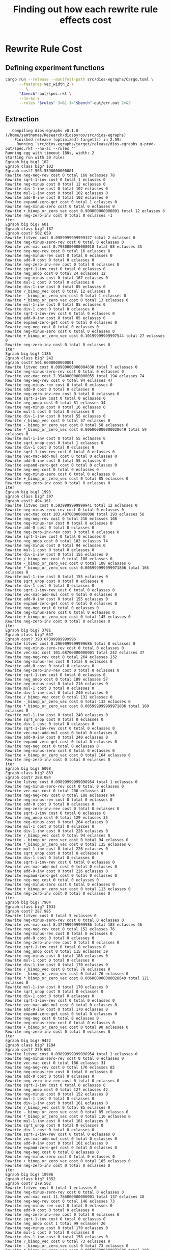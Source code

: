 #+title: Finding out how each rewrite rule effects cost

* Rewrite Rule Cost
:PROPERTIES:
:header-args: :dir (magit-toplevel)
:END:

** Defining experiment functions

#+name: egg-rewrite
#+begin_src sh :var bench="" rules="" :results output :cache yes
cargo run --release --manifest-path src/dios-egraphs/Cargo.toml \
      --features vec_width_2 \
      -- \
      "$bench"-out/spec.rkt \
      --no-ac \
      --rules "$rules" 3>&1 1>"$bench"-out/err.out 2>&3
#+end_src

** Extraction

#+name: extraction-results
#+call: egg-rewrite(bench="q-prod", rules="")

#+RESULTS[85bab39c2a33cd2be0470570dc1aefe7e09b5850]: extraction-results
#+begin_example
   Compiling dios-egraphs v0.1.0 (/home/samthomas/Research/diospyros/src/dios-egraphs)
    Finished release [optimized] target(s) in 2.59s
     Running `src/dios-egraphs/target/release/dios-egraphs q-prod-out/spec.rkt --no-ac --rules ''`
Running egg with timeout 180s, width: 2
Starting run with 30 rules
Egraph big big? 102
Egraph class big? 102
Egraph cost? 503.5590000000001
Rewrite neg-neg-rev cost 0 total 168 eclasses 78
Rewrite sqrt-1-inv cost 0 total 1 eclasses 0
Rewrite neg-minus cost 0 total 12 eclasses 0
Rewrite div-1-inv cost 0 total 102 eclasses 0
Rewrite mul-1-inv cost 0 total 102 eclasses 0
Rewrite add-0-inv cost 0 total 102 eclasses 0
Rewrite expand-zero-get cost 0 total 1 eclasses 0
Rewrite neg-minus-zero cost 0 total 0 eclasses 0
Rewrite +_binop_or_zero_vec cost 0.900000000000091 total 12 eclasses 8
Rewrite neg-zero-inv cost 0 total 0 eclasses -1
iter
Egraph big big? 601
Egraph class big? 187
Egraph cost? 502.659
Rewrite litvec cost 0.0989999999999327 total 2 eclasses 0
Rewrite neg-minus-zero-rev cost 0 total 0 eclasses 0
Rewrite vec-mac cost 0.7980000000000018 total 68 eclasses 35
Rewrite neg-neg-rev cost 0 total 16 eclasses 8
Rewrite neg-minus-rev cost 0 total 0 eclasses 0
Rewrite add-0 cost 0 total 0 eclasses 0
Rewrite neg-zero-inv-rev cost 0 total 0 eclasses 0
Rewrite sqrt-1-inv cost 0 total 0 eclasses 0
Rewrite neg_unop cost 0 total 24 eclasses 12
Rewrite neg-minus cost 0 total 167 eclasses 0
Rewrite mul-1 cost 0 total 0 eclasses 0
Rewrite div-1-inv cost 0 total 85 eclasses 0
Rewrite /_binop_vec cost 0 total 12 eclasses 0
Rewrite -_binop_or_zero_vec cost 0 total 1 eclasses 0
Rewrite *_binop_or_zero_vec cost 0 total 13 eclasses 0
Rewrite mul-1-inv cost 0 total 85 eclasses 0
Rewrite div-1 cost 0 total 0 eclasses 0
Rewrite sqrt-1-inv-rev cost 0 total 0 eclasses 0
Rewrite add-0-inv cost 0 total 85 eclasses 0
Rewrite expand-zero-get cost 0 total 0 eclasses 0
Rewrite neg-neg cost 0 total 0 eclasses 0
Rewrite neg-minus-zero cost 0 total 0 eclasses 0
Rewrite +_binop_or_zero_vec cost 0.10199999999997544 total 27 eclasses 0
Rewrite neg-zero-inv cost 0 total 0 eclasses 0
iter
Egraph big big? 1186
Egraph class big? 242
Egraph cost? 501.6600000000001
Rewrite litvec cost 0.09900000000004638 total 7 eclasses 0
Rewrite neg-minus-zero-rev cost 0 total 0 eclasses 0
Rewrite vec-mac cost 7.3940000000000055 total 194 eclasses 74
Rewrite neg-neg-rev cost 0 total 94 eclasses 47
Rewrite neg-minus-rev cost 0 total 0 eclasses 0
Rewrite add-0 cost 0 total 0 eclasses 0
Rewrite neg-zero-inv-rev cost 0 total 0 eclasses 0
Rewrite sqrt-1-inv cost 0 total 0 eclasses 0
Rewrite neg_unop cost 0 total 81 eclasses 34
Rewrite neg-minus cost 0 total 16 eclasses 0
Rewrite mul-1 cost 0 total 0 eclasses 0
Rewrite div-1-inv cost 0 total 55 eclasses 0
Rewrite /_binop_vec cost 0 total 47 eclasses 0
Rewrite -_binop_or_zero_vec cost 0 total 58 eclasses 0
Rewrite *_binop_or_zero_vec cost 0.006000000000028649 total 59 eclasses 0
Rewrite mul-1-inv cost 0 total 55 eclasses 0
Rewrite sqrt_unop cost 0 total 1 eclasses 0
Rewrite div-1 cost 0 total 0 eclasses 0
Rewrite sqrt-1-inv-rev cost 0 total 0 eclasses 0
Rewrite vec-mac-add-mul cost 0 total 0 eclasses 0
Rewrite add-0-inv cost 0 total 55 eclasses 0
Rewrite expand-zero-get cost 0 total 0 eclasses 0
Rewrite neg-neg cost 0 total 0 eclasses 0
Rewrite neg-minus-zero cost 0 total 0 eclasses 0
Rewrite +_binop_or_zero_vec cost 0 total 85 eclasses 0
Rewrite neg-zero-inv cost 0 total 0 eclasses 0
iter
Egraph big big? 1993
Egraph class big? 397
Egraph cost? 494.161
Rewrite litvec cost 0.5939999999999941 total 12 eclasses 0
Rewrite neg-minus-zero-rev cost 0 total 0 eclasses 0
Rewrite vec-mac cost 103.48700000000008 total 293 eclasses 58
Rewrite neg-neg-rev cost 0 total 216 eclasses 108
Rewrite neg-minus-rev cost 0 total 0 eclasses 0
Rewrite add-0 cost 0 total 0 eclasses 0
Rewrite neg-zero-inv-rev cost 0 total 0 eclasses 0
Rewrite sqrt-1-inv cost 0 total 0 eclasses 0
Rewrite neg_unop cost 0 total 182 eclasses 74
Rewrite neg-minus cost 0 total 94 eclasses 0
Rewrite mul-1 cost 0 total 0 eclasses 0
Rewrite div-1-inv cost 0 total 155 eclasses 0
Rewrite /_binop_vec cost 0 total 108 eclasses 0
Rewrite -_binop_or_zero_vec cost 0 total 108 eclasses 0
Rewrite *_binop_or_zero_vec cost 0.005999999999971806 total 165 eclasses 0
Rewrite mul-1-inv cost 0 total 155 eclasses 0
Rewrite sqrt_unop cost 0 total 0 eclasses 0
Rewrite div-1 cost 0 total 0 eclasses 0
Rewrite sqrt-1-inv-rev cost 0 total 0 eclasses 0
Rewrite vec-mac-add-mul cost 0 total 0 eclasses 0
Rewrite add-0-inv cost 0 total 155 eclasses 0
Rewrite expand-zero-get cost 0 total 0 eclasses 0
Rewrite neg-neg cost 0 total 0 eclasses 0
Rewrite neg-minus-zero cost 0 total 0 eclasses 0
Rewrite +_binop_or_zero_vec cost 0 total 145 eclasses 0
Rewrite neg-zero-inv cost 0 total 0 eclasses 0
iter
Egraph big big? 3781
Egraph class big? 637
Egraph cost? 390.07399999999996
Rewrite litvec cost 0.2969999999999686 total 8 eclasses 0
Rewrite neg-minus-zero-rev cost 0 total 0 eclasses 0
Rewrite vec-mac cost 101.68700000000001 total 242 eclasses 37
Rewrite neg-neg-rev cost 0 total 264 eclasses 132
Rewrite neg-minus-rev cost 0 total 0 eclasses 0
Rewrite add-0 cost 0 total 0 eclasses 0
Rewrite neg-zero-inv-rev cost 0 total 0 eclasses 0
Rewrite sqrt-1-inv cost 0 total 0 eclasses 0
Rewrite neg_unop cost 0 total 189 eclasses 57
Rewrite neg-minus cost 0 total 216 eclasses 0
Rewrite mul-1 cost 0 total 0 eclasses 0
Rewrite div-1-inv cost 0 total 240 eclasses 0
Rewrite /_binop_vec cost 0 total 132 eclasses 0
Rewrite -_binop_or_zero_vec cost 0 total 132 eclasses 0
Rewrite *_binop_or_zero_vec cost 0.005999999999971806 total 160 eclasses 0
Rewrite mul-1-inv cost 0 total 240 eclasses 0
Rewrite sqrt_unop cost 0 total 0 eclasses 0
Rewrite div-1 cost 0 total 0 eclasses 0
Rewrite sqrt-1-inv-rev cost 0 total 0 eclasses 0
Rewrite vec-mac-add-mul cost 0 total 0 eclasses 0
Rewrite add-0-inv cost 0 total 240 eclasses 0
Rewrite expand-zero-get cost 0 total 0 eclasses 0
Rewrite neg-neg cost 0 total 0 eclasses 0
Rewrite neg-minus-zero cost 0 total 0 eclasses 0
Rewrite +_binop_or_zero_vec cost 0 total 164 eclasses 0
Rewrite neg-zero-inv cost 0 total 0 eclasses 0
iter
Egraph big big? 6008
Egraph class big? 863
Egraph cost? 288.084
Rewrite litvec cost 0.09899999999998954 total 1 eclasses 0
Rewrite neg-minus-zero-rev cost 0 total 0 eclasses 0
Rewrite vec-mac cost 0 total 200 eclasses 41
Rewrite neg-neg-rev cost 0 total 188 eclasses 94
Rewrite neg-minus-rev cost 0 total 0 eclasses 0
Rewrite add-0 cost 0 total 0 eclasses 0
Rewrite neg-zero-inv-rev cost 0 total 0 eclasses 0
Rewrite sqrt-1-inv cost 0 total 0 eclasses 0
Rewrite neg_unop cost 0 total 129 eclasses 35
Rewrite neg-minus cost 0 total 264 eclasses 0
Rewrite mul-1 cost 0 total 0 eclasses 0
Rewrite div-1-inv cost 0 total 226 eclasses 0
Rewrite /_binop_vec cost 0 total 94 eclasses 0
Rewrite -_binop_or_zero_vec cost 0 total 94 eclasses 0
Rewrite *_binop_or_zero_vec cost 0 total 135 eclasses 0
Rewrite mul-1-inv cost 0 total 226 eclasses 0
Rewrite sqrt_unop cost 0 total 0 eclasses 0
Rewrite div-1 cost 0 total 0 eclasses 0
Rewrite sqrt-1-inv-rev cost 0 total 0 eclasses 0
Rewrite vec-mac-add-mul cost 0 total 0 eclasses 0
Rewrite add-0-inv cost 0 total 226 eclasses 0
Rewrite expand-zero-get cost 0 total 0 eclasses 0
Rewrite neg-neg cost 0 total 0 eclasses 0
Rewrite neg-minus-zero cost 0 total 0 eclasses 0
Rewrite +_binop_or_zero_vec cost 0 total 113 eclasses 0
Rewrite neg-zero-inv cost 0 total 0 eclasses 0
iter
Egraph big big? 7904
Egraph class big? 1033
Egraph cost? 287.985
Rewrite litvec cost 0 total 5 eclasses 0
Rewrite neg-minus-zero-rev cost 0 total 0 eclasses 0
Rewrite vec-mac cost 8.377999999999986 total 185 eclasses 46
Rewrite neg-neg-rev cost 0 total 152 eclasses 76
Rewrite neg-minus-rev cost 0 total 0 eclasses 0
Rewrite add-0 cost 0 total 0 eclasses 0
Rewrite neg-zero-inv-rev cost 0 total 0 eclasses 0
Rewrite sqrt-1-inv cost 0 total 0 eclasses 0
Rewrite neg_unop cost 0 total 115 eclasses 39
Rewrite neg-minus cost 0 total 188 eclasses 0
Rewrite mul-1 cost 0 total 0 eclasses 0
Rewrite div-1-inv cost 0 total 170 eclasses 0
Rewrite /_binop_vec cost 0 total 76 eclasses 0
Rewrite -_binop_or_zero_vec cost 0 total 76 eclasses 0
Rewrite *_binop_or_zero_vec cost 0.006000000000028649 total 121 eclasses 0
Rewrite mul-1-inv cost 0 total 170 eclasses 0
Rewrite sqrt_unop cost 0 total 0 eclasses 0
Rewrite div-1 cost 0 total 0 eclasses 0
Rewrite sqrt-1-inv-rev cost 0 total 0 eclasses 0
Rewrite vec-mac-add-mul cost 0 total 0 eclasses 0
Rewrite add-0-inv cost 0 total 170 eclasses 0
Rewrite expand-zero-get cost 0 total 0 eclasses 0
Rewrite neg-neg cost 0 total 0 eclasses 0
Rewrite neg-minus-zero cost 0 total 0 eclasses 0
Rewrite +_binop_or_zero_vec cost 0 total 90 eclasses 0
Rewrite neg-zero-inv cost 0 total 0 eclasses 0
iter
Egraph big big? 9422
Egraph class big? 1194
Egraph cost? 279.601
Rewrite litvec cost 0.09899999999998954 total 1 eclasses 0
Rewrite neg-minus-zero-rev cost 0 total 0 eclasses 0
Rewrite vec-mac cost 0 total 166 eclasses 31
Rewrite neg-neg-rev cost 0 total 170 eclasses 85
Rewrite neg-minus-rev cost 0 total 0 eclasses 0
Rewrite add-0 cost 0 total 0 eclasses 0
Rewrite neg-zero-inv-rev cost 0 total 0 eclasses 0
Rewrite sqrt-1-inv cost 0 total 0 eclasses 0
Rewrite neg_unop cost 0 total 127 eclasses 42
Rewrite neg-minus cost 0 total 152 eclasses 0
Rewrite mul-1 cost 0 total 0 eclasses 0
Rewrite div-1-inv cost 0 total 161 eclasses 0
Rewrite /_binop_vec cost 0 total 85 eclasses 0
Rewrite -_binop_or_zero_vec cost 0 total 85 eclasses 0
Rewrite *_binop_or_zero_vec cost 0 total 110 eclasses 0
Rewrite mul-1-inv cost 0 total 161 eclasses 0
Rewrite sqrt_unop cost 0 total 0 eclasses 0
Rewrite div-1 cost 0 total 0 eclasses 0
Rewrite sqrt-1-inv-rev cost 0 total 0 eclasses 0
Rewrite vec-mac-add-mul cost 0 total 0 eclasses 0
Rewrite add-0-inv cost 0 total 161 eclasses 0
Rewrite expand-zero-get cost 0 total 0 eclasses 0
Rewrite neg-neg cost 0 total 0 eclasses 0
Rewrite neg-minus-zero cost 0 total 0 eclasses 0
Rewrite +_binop_or_zero_vec cost 0 total 105 eclasses 0
Rewrite neg-zero-inv cost 0 total 0 eclasses 0
iter
Egraph big big? 10906
Egraph class big? 1352
Egraph cost? 279.502
Rewrite litvec cost 0 total 1 eclasses 0
Rewrite neg-minus-zero-rev cost 0 total 0 eclasses 0
Rewrite vec-mac cost 11.786000000000001 total 137 eclasses 18
Rewrite neg-neg-rev cost 0 total 146 eclasses 73
Rewrite neg-minus-rev cost 0 total 0 eclasses 0
Rewrite add-0 cost 0 total 0 eclasses 0
Rewrite neg-zero-inv-rev cost 0 total 0 eclasses 0
Rewrite sqrt-1-inv cost 0 total 0 eclasses 0
Rewrite neg_unop cost 1 total 99 eclasses 26
Rewrite neg-minus cost 0 total 170 eclasses 0
Rewrite mul-1 cost 0 total 0 eclasses 0
Rewrite div-1-inv cost 0 total 158 eclasses 0
Rewrite /_binop_vec cost 0 total 73 eclasses 0
Rewrite -_binop_or_zero_vec cost 0 total 73 eclasses 0
Rewrite *_binop_or_zero_vec cost 0.005999999999971806 total 103 eclasses 0
Rewrite mul-1-inv cost 0 total 158 eclasses 0
Rewrite sqrt_unop cost 0 total 0 eclasses 0
Rewrite div-1 cost 0 total 0 eclasses 0
Rewrite sqrt-1-inv-rev cost 0 total 0 eclasses 0
Rewrite vec-mac-add-mul cost 0 total 0 eclasses 0
Rewrite add-0-inv cost 0 total 158 eclasses 0
Rewrite expand-zero-get cost 0 total 0 eclasses 0
Rewrite neg-neg cost 0 total 0 eclasses 0
Rewrite neg-minus-zero cost 0 total 0 eclasses 0
Rewrite +_binop_or_zero_vec cost 0 total 86 eclasses 0
Rewrite neg-zero-inv cost 0 total 0 eclasses 0
iter
Egraph big big? 12268
Egraph class big? 1469
Egraph cost? 266.71000000000004
Rewrite litvec cost 0 total 0 eclasses 0
Rewrite neg-minus-zero-rev cost 0 total 0 eclasses 0
Rewrite vec-mac cost 200.17700000000002 total 84 eclasses 8
Rewrite neg-neg-rev cost 0 total 88 eclasses 44
Rewrite neg-minus-rev cost 0 total 0 eclasses 0
Rewrite add-0 cost 0 total 0 eclasses 0
Rewrite neg-zero-inv-rev cost 0 total 0 eclasses 0
Rewrite sqrt-1-inv cost 0 total 0 eclasses 0
Rewrite neg_unop cost 0 total 58 eclasses 14
Rewrite neg-minus cost 0 total 146 eclasses 0
Rewrite mul-1 cost 0 total 0 eclasses 0
Rewrite div-1-inv cost 0 total 117 eclasses 0
Rewrite /_binop_vec cost 0 total 44 eclasses 0
Rewrite -_binop_or_zero_vec cost 0 total 44 eclasses 0
Rewrite *_binop_or_zero_vec cost 0.006000000000000227 total 66 eclasses 0
Rewrite mul-1-inv cost 0 total 117 eclasses 0
Rewrite sqrt_unop cost 0 total 0 eclasses 0
Rewrite div-1 cost 0 total 0 eclasses 0
Rewrite sqrt-1-inv-rev cost 0 total 0 eclasses 0
Rewrite vec-mac-add-mul cost 0 total 0 eclasses 0
Rewrite add-0-inv cost 0 total 117 eclasses 0
Rewrite expand-zero-get cost 0 total 0 eclasses 0
Rewrite neg-neg cost 0 total 0 eclasses 0
Rewrite neg-minus-zero cost 0 total 0 eclasses 0
Rewrite +_binop_or_zero_vec cost 0 total 52 eclasses 0
Rewrite neg-zero-inv cost 0 total 0 eclasses 0
iter
Egraph big big? 13201
Egraph class big? 1535
Egraph cost? 66.527
Rewrite litvec cost 0 total 0 eclasses 0
Rewrite neg-minus-zero-rev cost 0 total 0 eclasses 0
Rewrite vec-mac cost 0 total 34 eclasses 0
Rewrite neg-neg-rev cost 0 total 44 eclasses 22
Rewrite neg-minus-rev cost 0 total 0 eclasses 0
Rewrite add-0 cost 0 total 0 eclasses 0
Rewrite neg-zero-inv-rev cost 0 total 0 eclasses 0
Rewrite sqrt-1-inv cost 0 total 0 eclasses 0
Rewrite neg_unop cost 0 total 24 eclasses 2
Rewrite neg-minus cost 0 total 88 eclasses 0
Rewrite mul-1 cost 0 total 0 eclasses 0
Rewrite div-1-inv cost 0 total 66 eclasses 0
Rewrite /_binop_vec cost 0 total 22 eclasses 0
Rewrite -_binop_or_zero_vec cost 0 total 22 eclasses 0
Rewrite *_binop_or_zero_vec cost 0 total 32 eclasses 0
Rewrite mul-1-inv cost 0 total 66 eclasses 0
Rewrite sqrt_unop cost 0 total 0 eclasses 0
Rewrite div-1 cost 0 total 0 eclasses 0
Rewrite sqrt-1-inv-rev cost 0 total 0 eclasses 0
Rewrite vec-mac-add-mul cost 0 total 0 eclasses 0
Rewrite add-0-inv cost 0 total 66 eclasses 0
Rewrite expand-zero-get cost 0 total 0 eclasses 0
Rewrite neg-neg cost 0 total 0 eclasses 0
Rewrite neg-minus-zero cost 0 total 0 eclasses 0
Rewrite +_binop_or_zero_vec cost 0 total 24 eclasses 0
Rewrite neg-zero-inv cost 0 total 0 eclasses 0
iter
Egraph big big? 13689
Egraph class big? 1559
Egraph cost? 66.527
Rewrite litvec cost 0 total 0 eclasses 0
Rewrite neg-minus-zero-rev cost 0 total 0 eclasses 0
Rewrite vec-mac cost 0 total 10 eclasses 2
Rewrite neg-neg-rev cost 0 total 4 eclasses 2
Rewrite neg-minus-rev cost 0 total 0 eclasses 0
Rewrite add-0 cost 0 total 0 eclasses 0
Rewrite neg-zero-inv-rev cost 0 total 0 eclasses 0
Rewrite sqrt-1-inv cost 0 total 0 eclasses 0
Rewrite neg_unop cost 0 total 2 eclasses 0
Rewrite neg-minus cost 0 total 44 eclasses 0
Rewrite mul-1 cost 0 total 0 eclasses 0
Rewrite div-1-inv cost 0 total 24 eclasses 0
Rewrite /_binop_vec cost 0 total 2 eclasses 0
Rewrite -_binop_or_zero_vec cost 0 total 2 eclasses 0
Rewrite *_binop_or_zero_vec cost 0 total 8 eclasses 0
Rewrite mul-1-inv cost 0 total 24 eclasses 0
Rewrite sqrt_unop cost 0 total 0 eclasses 0
Rewrite div-1 cost 0 total 0 eclasses 0
Rewrite sqrt-1-inv-rev cost 0 total 0 eclasses 0
Rewrite vec-mac-add-mul cost 0 total 0 eclasses 0
Rewrite add-0-inv cost 0 total 24 eclasses 0
Rewrite expand-zero-get cost 0 total 0 eclasses 0
Rewrite neg-neg cost 0 total 0 eclasses 0
Rewrite neg-minus-zero cost 0 total 0 eclasses 0
Rewrite +_binop_or_zero_vec cost 0 total 2 eclasses 0
Rewrite neg-zero-inv cost 0 total 0 eclasses 0
iter
Egraph big big? 13835
Egraph class big? 1563
Egraph cost? 66.527
Rewrite litvec cost 0 total 2 eclasses 0
Rewrite neg-minus-zero-rev cost 0 total 0 eclasses 0
Rewrite vec-mac cost 0 total 2 eclasses 0
Rewrite neg-neg-rev cost 0 total 4 eclasses 2
Rewrite neg-minus-rev cost 0 total 0 eclasses 0
Rewrite add-0 cost 0 total 0 eclasses 0
Rewrite neg-zero-inv-rev cost 0 total 0 eclasses 0
Rewrite sqrt-1-inv cost 0 total 0 eclasses 0
Rewrite neg_unop cost 0 total 4 eclasses 2
Rewrite neg-minus cost 0 total 4 eclasses 0
Rewrite mul-1 cost 0 total 0 eclasses 0
Rewrite div-1-inv cost 0 total 4 eclasses 0
Rewrite /_binop_vec cost 0 total 2 eclasses 0
Rewrite -_binop_or_zero_vec cost 0 total 2 eclasses 0
Rewrite *_binop_or_zero_vec cost 0 total 2 eclasses 0
Rewrite mul-1-inv cost 0 total 4 eclasses 0
Rewrite sqrt_unop cost 0 total 0 eclasses 0
Rewrite div-1 cost 0 total 0 eclasses 0
Rewrite sqrt-1-inv-rev cost 0 total 0 eclasses 0
Rewrite vec-mac-add-mul cost 0 total 0 eclasses 0
Rewrite add-0-inv cost 0 total 4 eclasses 0
Rewrite expand-zero-get cost 0 total 0 eclasses 0
Rewrite neg-neg cost 0 total 0 eclasses 0
Rewrite neg-minus-zero cost 0 total 0 eclasses 0
Rewrite +_binop_or_zero_vec cost 0 total 2 eclasses 0
Rewrite neg-zero-inv cost 0 total 0 eclasses 0
iter
Egraph big big? 13871
Egraph class big? 1567
Egraph cost? 66.527
Rewrite litvec cost 0 total 0 eclasses 0
Rewrite neg-minus-zero-rev cost 0 total 0 eclasses 0
Rewrite vec-mac cost 0 total 2 eclasses 0
Rewrite neg-neg-rev cost 0 total 4 eclasses 2
Rewrite neg-minus-rev cost 0 total 0 eclasses 0
Rewrite add-0 cost 0 total 0 eclasses 0
Rewrite neg-zero-inv-rev cost 0 total 0 eclasses 0
Rewrite sqrt-1-inv cost 0 total 0 eclasses 0
Rewrite neg_unop cost 0 total 2 eclasses 0
Rewrite neg-minus cost 0 total 4 eclasses 0
Rewrite mul-1 cost 0 total 0 eclasses 0
Rewrite div-1-inv cost 0 total 4 eclasses 0
Rewrite /_binop_vec cost 0 total 2 eclasses 0
Rewrite -_binop_or_zero_vec cost 0 total 2 eclasses 0
Rewrite *_binop_or_zero_vec cost 0 total 2 eclasses 0
Rewrite mul-1-inv cost 0 total 4 eclasses 0
Rewrite sqrt_unop cost 0 total 0 eclasses 0
Rewrite div-1 cost 0 total 0 eclasses 0
Rewrite sqrt-1-inv-rev cost 0 total 0 eclasses 0
Rewrite vec-mac-add-mul cost 0 total 0 eclasses 0
Rewrite add-0-inv cost 0 total 4 eclasses 0
Rewrite expand-zero-get cost 0 total 0 eclasses 0
Rewrite neg-neg cost 0 total 0 eclasses 0
Rewrite neg-minus-zero cost 0 total 0 eclasses 0
Rewrite +_binop_or_zero_vec cost 0 total 2 eclasses 0
Rewrite neg-zero-inv cost 0 total 0 eclasses 0
iter
Egraph big big? 13903
Egraph class big? 1569
Egraph cost? 66.527
Rewrite litvec cost 0 total 0 eclasses 0
Rewrite neg-minus-zero-rev cost 0 total 0 eclasses 0
Rewrite vec-mac cost 0 total 0 eclasses 0
Rewrite neg-neg-rev cost 0 total 0 eclasses 0
Rewrite neg-minus-rev cost 0 total 0 eclasses 0
Rewrite add-0 cost 0 total 0 eclasses 0
Rewrite neg-zero-inv-rev cost 0 total 0 eclasses 0
Rewrite sqrt-1-inv cost 0 total 0 eclasses 0
Rewrite neg_unop cost 0 total 0 eclasses 0
Rewrite neg-minus cost 0 total 4 eclasses 0
Rewrite mul-1 cost 0 total 0 eclasses 0
Rewrite div-1-inv cost 0 total 2 eclasses 0
Rewrite /_binop_vec cost 0 total 0 eclasses 0
Rewrite -_binop_or_zero_vec cost 0 total 0 eclasses 0
Rewrite *_binop_or_zero_vec cost 0 total 0 eclasses 0
Rewrite mul-1-inv cost 0 total 2 eclasses 0
Rewrite sqrt_unop cost 0 total 0 eclasses 0
Rewrite div-1 cost 0 total 0 eclasses 0
Rewrite sqrt-1-inv-rev cost 0 total 0 eclasses 0
Rewrite vec-mac-add-mul cost 0 total 0 eclasses 0
Rewrite add-0-inv cost 0 total 2 eclasses 0
Rewrite expand-zero-get cost 0 total 0 eclasses 0
Rewrite neg-neg cost 0 total 0 eclasses 0
Rewrite neg-minus-zero cost 0 total 0 eclasses 0
Rewrite +_binop_or_zero_vec cost 0 total 0 eclasses 0
Rewrite neg-zero-inv cost 0 total 0 eclasses 0
iter
Egraph big big? 13913
Egraph class big? 1569
Egraph cost? 66.527
Rewrite litvec cost 0 total 0 eclasses 0
Rewrite neg-minus-zero-rev cost 0 total 0 eclasses 0
Rewrite vec-mac cost 0 total 0 eclasses 0
Rewrite neg-neg-rev cost 0 total 0 eclasses 0
Rewrite neg-minus-rev cost 0 total 0 eclasses 0
Rewrite add-0 cost 0 total 0 eclasses 0
Rewrite neg-zero-inv-rev cost 0 total 0 eclasses 0
Rewrite sqrt-1-inv cost 0 total 0 eclasses 0
Rewrite neg_unop cost 0 total 0 eclasses 0
Rewrite neg-minus cost 0 total 0 eclasses 0
Rewrite mul-1 cost 0 total 0 eclasses 0
Rewrite div-1-inv cost 0 total 0 eclasses 0
Rewrite /_binop_vec cost 0 total 0 eclasses 0
Rewrite -_binop_or_zero_vec cost 0 total 0 eclasses 0
Rewrite *_binop_or_zero_vec cost 0 total 0 eclasses 0
Rewrite mul-1-inv cost 0 total 0 eclasses 0
Rewrite sqrt_unop cost 0 total 0 eclasses 0
Rewrite div-1 cost 0 total 0 eclasses 0
Rewrite sqrt-1-inv-rev cost 0 total 0 eclasses 0
Rewrite vec-mac-add-mul cost 0 total 0 eclasses 0
Rewrite add-0-inv cost 0 total 0 eclasses 0
Rewrite expand-zero-get cost 0 total 0 eclasses 0
Rewrite neg-neg cost 0 total 0 eclasses 0
Rewrite neg-minus-zero cost 0 total 0 eclasses 0
Rewrite +_binop_or_zero_vec cost 0 total 0 eclasses 0
Rewrite neg-zero-inv cost 0 total 0 eclasses 0
iter
iter
Egraph big big? 13913
Runner report
=============
  Stop reason: Saturated
  Iterations: 17
  Egraph size: 13913 nodes, 1569 classes, 13913 memo
  Rebuilds: 2358, 138.71 per iter
  Total time: 5.705600538
    Search:  (0.01) 0.07843709
    Apply:   (0.98) 5.612467701000001
    Rebuild: (0.00) 0.014664583
Stopped after 17 iterations, reason: Some(Saturated)
Egraph cost? 66.527

Cost: 66.527
#+end_example

Let's do some manual look at the data.

First let's only look at the rules that actually did anything for an iteration.
#+begin_src python :results output verbatim :var data=extraction-results
non_zero_rule = []
n_iters = 0
for line in data.split("\n"):
    if "Rewrite" in line:
        parts = line.split(" ")
        name, cost, total, eclasses = parts[1], parts[3], parts[5], parts[7]
        if cost != "0" or total != "0" or eclasses != "0":
            if name not in non_zero_rule: non_zero_rule.append(name)
            print(f"{name}: {cost}, {total}, {eclasses}")
    elif "iter" in line:
        print(f"======.{n_iters}.=======")
        n_iters += 1
    elif "Cost:" in line:
        print(line)

non_zero_rule.sort()
print(non_zero_rule)
#+end_src

#+RESULTS:
#+begin_example
neg-neg-rev: 0, 168, 78
sqrt-1-inv: 0, 1, 0
neg-minus: 0, 12, 0
div-1-inv: 0, 102, 0
mul-1-inv: 0, 102, 0
add-0-inv: 0, 102, 0
expand-zero-get: 0, 1, 0
+_binop_or_zero_vec: 0.900000000000091, 12, 8
neg-zero-inv: 0, 0, -1
======.0.=======
litvec: 0.0989999999999327, 2, 0
vec-mac: 0.7980000000000018, 68, 35
neg-neg-rev: 0, 16, 8
neg_unop: 0, 24, 12
neg-minus: 0, 167, 0
div-1-inv: 0, 85, 0
/_binop_vec: 0, 12, 0
-_binop_or_zero_vec: 0, 1, 0
,*_binop_or_zero_vec: 0, 13, 0
mul-1-inv: 0, 85, 0
add-0-inv: 0, 85, 0
+_binop_or_zero_vec: 0.10199999999997544, 27, 0
======.1.=======
litvec: 0.09900000000004638, 7, 0
vec-mac: 7.3940000000000055, 194, 74
neg-neg-rev: 0, 94, 47
neg_unop: 0, 81, 34
neg-minus: 0, 16, 0
div-1-inv: 0, 55, 0
/_binop_vec: 0, 47, 0
-_binop_or_zero_vec: 0, 58, 0
,*_binop_or_zero_vec: 0.006000000000028649, 59, 0
mul-1-inv: 0, 55, 0
sqrt_unop: 0, 1, 0
add-0-inv: 0, 55, 0
+_binop_or_zero_vec: 0, 85, 0
======.2.=======
litvec: 0.5939999999999941, 12, 0
vec-mac: 103.48700000000008, 293, 58
neg-neg-rev: 0, 216, 108
neg_unop: 0, 182, 74
neg-minus: 0, 94, 0
div-1-inv: 0, 155, 0
/_binop_vec: 0, 108, 0
-_binop_or_zero_vec: 0, 108, 0
,*_binop_or_zero_vec: 0.005999999999971806, 165, 0
mul-1-inv: 0, 155, 0
add-0-inv: 0, 155, 0
+_binop_or_zero_vec: 0, 145, 0
======.3.=======
litvec: 0.2969999999999686, 8, 0
vec-mac: 101.68700000000001, 242, 37
neg-neg-rev: 0, 264, 132
neg_unop: 0, 189, 57
neg-minus: 0, 216, 0
div-1-inv: 0, 240, 0
/_binop_vec: 0, 132, 0
-_binop_or_zero_vec: 0, 132, 0
,*_binop_or_zero_vec: 0.005999999999971806, 160, 0
mul-1-inv: 0, 240, 0
add-0-inv: 0, 240, 0
+_binop_or_zero_vec: 0, 164, 0
======.4.=======
litvec: 0.09899999999998954, 1, 0
vec-mac: 0, 200, 41
neg-neg-rev: 0, 188, 94
neg_unop: 0, 129, 35
neg-minus: 0, 264, 0
div-1-inv: 0, 226, 0
/_binop_vec: 0, 94, 0
-_binop_or_zero_vec: 0, 94, 0
,*_binop_or_zero_vec: 0, 135, 0
mul-1-inv: 0, 226, 0
add-0-inv: 0, 226, 0
+_binop_or_zero_vec: 0, 113, 0
======.5.=======
litvec: 0, 5, 0
vec-mac: 8.377999999999986, 185, 46
neg-neg-rev: 0, 152, 76
neg_unop: 0, 115, 39
neg-minus: 0, 188, 0
div-1-inv: 0, 170, 0
/_binop_vec: 0, 76, 0
-_binop_or_zero_vec: 0, 76, 0
,*_binop_or_zero_vec: 0.006000000000028649, 121, 0
mul-1-inv: 0, 170, 0
add-0-inv: 0, 170, 0
+_binop_or_zero_vec: 0, 90, 0
======.6.=======
litvec: 0.09899999999998954, 1, 0
vec-mac: 0, 166, 31
neg-neg-rev: 0, 170, 85
neg_unop: 0, 127, 42
neg-minus: 0, 152, 0
div-1-inv: 0, 161, 0
/_binop_vec: 0, 85, 0
-_binop_or_zero_vec: 0, 85, 0
,*_binop_or_zero_vec: 0, 110, 0
mul-1-inv: 0, 161, 0
add-0-inv: 0, 161, 0
+_binop_or_zero_vec: 0, 105, 0
======.7.=======
litvec: 0, 1, 0
vec-mac: 11.786000000000001, 137, 18
neg-neg-rev: 0, 146, 73
neg_unop: 1, 99, 26
neg-minus: 0, 170, 0
div-1-inv: 0, 158, 0
/_binop_vec: 0, 73, 0
-_binop_or_zero_vec: 0, 73, 0
,*_binop_or_zero_vec: 0.005999999999971806, 103, 0
mul-1-inv: 0, 158, 0
add-0-inv: 0, 158, 0
+_binop_or_zero_vec: 0, 86, 0
======.8.=======
vec-mac: 200.17700000000002, 84, 8
neg-neg-rev: 0, 88, 44
neg_unop: 0, 58, 14
neg-minus: 0, 146, 0
div-1-inv: 0, 117, 0
/_binop_vec: 0, 44, 0
-_binop_or_zero_vec: 0, 44, 0
,*_binop_or_zero_vec: 0.006000000000000227, 66, 0
mul-1-inv: 0, 117, 0
add-0-inv: 0, 117, 0
+_binop_or_zero_vec: 0, 52, 0
======.9.=======
vec-mac: 0, 34, 0
neg-neg-rev: 0, 44, 22
neg_unop: 0, 24, 2
neg-minus: 0, 88, 0
div-1-inv: 0, 66, 0
/_binop_vec: 0, 22, 0
-_binop_or_zero_vec: 0, 22, 0
,*_binop_or_zero_vec: 0, 32, 0
mul-1-inv: 0, 66, 0
add-0-inv: 0, 66, 0
+_binop_or_zero_vec: 0, 24, 0
======.10.=======
vec-mac: 0, 10, 2
neg-neg-rev: 0, 4, 2
neg_unop: 0, 2, 0
neg-minus: 0, 44, 0
div-1-inv: 0, 24, 0
/_binop_vec: 0, 2, 0
-_binop_or_zero_vec: 0, 2, 0
,*_binop_or_zero_vec: 0, 8, 0
mul-1-inv: 0, 24, 0
add-0-inv: 0, 24, 0
+_binop_or_zero_vec: 0, 2, 0
======.11.=======
litvec: 0, 2, 0
vec-mac: 0, 2, 0
neg-neg-rev: 0, 4, 2
neg_unop: 0, 4, 2
neg-minus: 0, 4, 0
div-1-inv: 0, 4, 0
/_binop_vec: 0, 2, 0
-_binop_or_zero_vec: 0, 2, 0
,*_binop_or_zero_vec: 0, 2, 0
mul-1-inv: 0, 4, 0
add-0-inv: 0, 4, 0
+_binop_or_zero_vec: 0, 2, 0
======.12.=======
vec-mac: 0, 2, 0
neg-neg-rev: 0, 4, 2
neg_unop: 0, 2, 0
neg-minus: 0, 4, 0
div-1-inv: 0, 4, 0
/_binop_vec: 0, 2, 0
-_binop_or_zero_vec: 0, 2, 0
,*_binop_or_zero_vec: 0, 2, 0
mul-1-inv: 0, 4, 0
add-0-inv: 0, 4, 0
+_binop_or_zero_vec: 0, 2, 0
======.13.=======
neg-minus: 0, 4, 0
div-1-inv: 0, 2, 0
mul-1-inv: 0, 2, 0
add-0-inv: 0, 2, 0
======.14.=======
======.15.=======
======.16.=======
======.17.=======
======.18.=======
Cost: 66.527
['*_binop_or_zero_vec', '+_binop_or_zero_vec', '-_binop_or_zero_vec', '/_binop_vec', 'add-0-inv', 'div-1-inv', 'expand-zero-get', 'litvec', 'mul-1-inv', 'neg-minus', 'neg-neg-rev', 'neg-zero-inv', 'neg_unop', 'sqrt-1-inv', 'sqrt_unop', 'vec-mac']
#+end_example

I'm trying to see if I can use this data to select only the rules that actually do anything. However, strangely enough if I filter out rules that never change the cost or the size of the graph, the final cost is way higher than when I leave those rules in.

Let's look at the rules that never do anything

#+begin_src python :results output verbatim :var data=extraction-results
zero_rules = {}
n_iters = 0
for line in data.split("\n"):
    if "Rewrite" in line:
        parts = line.split(" ")
        name, cost , size = parts[1], parts[3], parts[5]
        if cost == "0" and size == "0":
            if name not in zero_rules:
                zero_rules[name] = 1
            else:
                zero_rules[name] += 1
    elif "iter" in line:
        n_iters += 1
    elif "Cost:" in line:
        print(line)

for name, n in zero_rules.items():
    if n == n_iters:
        print(name)
    else:
        print(f"not {name} {n} {n_iters}")
#+end_src

#+RESULTS:
#+begin_example
Cost: 66.527
not neg-zero-inv 16 19
not neg-minus-zero 16 19
not sqrt-1-inv 15 19
not neg-neg 15 19
not sqrt-1-inv-rev 15 19
not neg-minus-zero-rev 15 19
not div-1 15 19
not neg-minus-rev 15 19
not add-0 15 19
not mul-1 15 19
not expand-zero-get 15 19
not neg-zero-inv-rev 15 19
not vec-mac-add-mul 14 19
not sqrt_unop 13 19
not litvec 6 19
not neg-neg-rev 2 19
not /_binop 2 19
not -_binop_or_zero 2 19
not *_binop_or_zero 2 19
not vec-mac 2 19
not +_binop_or_zero 2 19
not neg_unop 2 19
not mul-1-inv 1 19
not div-1-inv 1 19
not add-0-inv 1 19
not neg-minus 1 19
#+end_example

So that didn't tell me anything. There are no rules that never have any effect. That makes sense. So what does =.total_size()= actually give me.

Total size seems to give me the total number of =enodes=. There is also a way to get the total number of =eclasses=. I added some logging to get the size of =eclasses=.

*** Tangent: Why do some rules increase the number of elcasses?

**** Motivation for asking this question. 
1) Some rules increase the number of eclasses.
2) Intuitively is feels like rewrite rules need to preserve equivalences, otherwise the whole technique breaks (exploring what happens when you do this intentionally would be interesting). If eclasses represent terms that are all equivalent, why would the number of eclasses ever increase?

**** Some answers
1) Rules can introduce previously unseen terms. Consider: =x * 2 -> x >> 1=. assuming that 1 has never been seen before in the graph, then applying this rewrite rule would increase the number of eclasses by 1, because you need a new eclass for the =1=.


*** Examining =vec-mac= rule more closely:

I've copied this analysis code again so that this document makes more sense linearly. 
#+name: non-zero
#+begin_src python :results output verbatim :var data=extraction-results
non_zero_rule = []
for line in data.split("\n"):
    if "Rewrite" in line:
        parts = line.split(" ")
        name, cost, total, eclasses = parts[1], parts[3], parts[5], parts[7]
        if cost != "0" or total != "0" or eclasses != "0":
            if name not in non_zero_rule: non_zero_rule.append(name)
            print(f"{name}: {cost}, {total}, {eclasses}")
    elif "iter" in line:
        print("===============")
    elif "Cost:" in line:
        print(line)

non_zero_rule.sort()
print(non_zero_rule)
#+end_src

#+call: non-zero()

#+RESULTS:
#+begin_example
neg-neg-rev: 0, 168, 78
sqrt-1-inv: 0, 1, 0
neg-minus: 0, 12, 0
div-1-inv: 0, 102, 0
mul-1-inv: 0, 102, 0
add-0-inv: 0, 102, 0
expand-zero-get: 0, 1, 0
+_binop_or_zero_vec: 0.900000000000091, 12, 8
neg-zero-inv: 0, 0, -1
===============
litvec: 0.0989999999999327, 2, 0
vec-mac: 0.7980000000000018, 68, 35
neg-neg-rev: 0, 16, 8
neg_unop: 0, 24, 12
neg-minus: 0, 167, 0
div-1-inv: 0, 85, 0
/_binop_vec: 0, 12, 0
-_binop_or_zero_vec: 0, 1, 0
,*_binop_or_zero_vec: 0, 13, 0
mul-1-inv: 0, 85, 0
add-0-inv: 0, 85, 0
+_binop_or_zero_vec: 0.10199999999997544, 27, 0
===============
litvec: 0.09900000000004638, 7, 0
vec-mac: 7.3940000000000055, 194, 74
neg-neg-rev: 0, 94, 47
neg_unop: 0, 81, 34
neg-minus: 0, 16, 0
div-1-inv: 0, 55, 0
/_binop_vec: 0, 47, 0
-_binop_or_zero_vec: 0, 58, 0
,*_binop_or_zero_vec: 0.006000000000028649, 59, 0
mul-1-inv: 0, 55, 0
sqrt_unop: 0, 1, 0
add-0-inv: 0, 55, 0
+_binop_or_zero_vec: 0, 85, 0
===============
litvec: 0.5939999999999941, 12, 0
vec-mac: 103.48700000000008, 293, 58
neg-neg-rev: 0, 216, 108
neg_unop: 0, 182, 74
neg-minus: 0, 94, 0
div-1-inv: 0, 155, 0
/_binop_vec: 0, 108, 0
-_binop_or_zero_vec: 0, 108, 0
,*_binop_or_zero_vec: 0.005999999999971806, 165, 0
mul-1-inv: 0, 155, 0
add-0-inv: 0, 155, 0
+_binop_or_zero_vec: 0, 145, 0
===============
litvec: 0.2969999999999686, 8, 0
vec-mac: 101.68700000000001, 242, 37
neg-neg-rev: 0, 264, 132
neg_unop: 0, 189, 57
neg-minus: 0, 216, 0
div-1-inv: 0, 240, 0
/_binop_vec: 0, 132, 0
-_binop_or_zero_vec: 0, 132, 0
,*_binop_or_zero_vec: 0.005999999999971806, 160, 0
mul-1-inv: 0, 240, 0
add-0-inv: 0, 240, 0
+_binop_or_zero_vec: 0, 164, 0
===============
litvec: 0.09899999999998954, 1, 0
vec-mac: 0, 200, 41
neg-neg-rev: 0, 188, 94
neg_unop: 0, 129, 35
neg-minus: 0, 264, 0
div-1-inv: 0, 226, 0
/_binop_vec: 0, 94, 0
-_binop_or_zero_vec: 0, 94, 0
,*_binop_or_zero_vec: 0, 135, 0
mul-1-inv: 0, 226, 0
add-0-inv: 0, 226, 0
+_binop_or_zero_vec: 0, 113, 0
===============
litvec: 0, 5, 0
vec-mac: 8.377999999999986, 185, 46
neg-neg-rev: 0, 152, 76
neg_unop: 0, 115, 39
neg-minus: 0, 188, 0
div-1-inv: 0, 170, 0
/_binop_vec: 0, 76, 0
-_binop_or_zero_vec: 0, 76, 0
,*_binop_or_zero_vec: 0.006000000000028649, 121, 0
mul-1-inv: 0, 170, 0
add-0-inv: 0, 170, 0
+_binop_or_zero_vec: 0, 90, 0
===============
litvec: 0.09899999999998954, 1, 0
vec-mac: 0, 166, 31
neg-neg-rev: 0, 170, 85
neg_unop: 0, 127, 42
neg-minus: 0, 152, 0
div-1-inv: 0, 161, 0
/_binop_vec: 0, 85, 0
-_binop_or_zero_vec: 0, 85, 0
,*_binop_or_zero_vec: 0, 110, 0
mul-1-inv: 0, 161, 0
add-0-inv: 0, 161, 0
+_binop_or_zero_vec: 0, 105, 0
===============
litvec: 0, 1, 0
vec-mac: 11.786000000000001, 137, 18
neg-neg-rev: 0, 146, 73
neg_unop: 1, 99, 26
neg-minus: 0, 170, 0
div-1-inv: 0, 158, 0
/_binop_vec: 0, 73, 0
-_binop_or_zero_vec: 0, 73, 0
,*_binop_or_zero_vec: 0.005999999999971806, 103, 0
mul-1-inv: 0, 158, 0
add-0-inv: 0, 158, 0
+_binop_or_zero_vec: 0, 86, 0
===============
vec-mac: 200.17700000000002, 84, 8
neg-neg-rev: 0, 88, 44
neg_unop: 0, 58, 14
neg-minus: 0, 146, 0
div-1-inv: 0, 117, 0
/_binop_vec: 0, 44, 0
-_binop_or_zero_vec: 0, 44, 0
,*_binop_or_zero_vec: 0.006000000000000227, 66, 0
mul-1-inv: 0, 117, 0
add-0-inv: 0, 117, 0
+_binop_or_zero_vec: 0, 52, 0
===============
vec-mac: 0, 34, 0
neg-neg-rev: 0, 44, 22
neg_unop: 0, 24, 2
neg-minus: 0, 88, 0
div-1-inv: 0, 66, 0
/_binop_vec: 0, 22, 0
-_binop_or_zero_vec: 0, 22, 0
,*_binop_or_zero_vec: 0, 32, 0
mul-1-inv: 0, 66, 0
add-0-inv: 0, 66, 0
+_binop_or_zero_vec: 0, 24, 0
===============
vec-mac: 0, 10, 2
neg-neg-rev: 0, 4, 2
neg_unop: 0, 2, 0
neg-minus: 0, 44, 0
div-1-inv: 0, 24, 0
/_binop_vec: 0, 2, 0
-_binop_or_zero_vec: 0, 2, 0
,*_binop_or_zero_vec: 0, 8, 0
mul-1-inv: 0, 24, 0
add-0-inv: 0, 24, 0
+_binop_or_zero_vec: 0, 2, 0
===============
litvec: 0, 2, 0
vec-mac: 0, 2, 0
neg-neg-rev: 0, 4, 2
neg_unop: 0, 4, 2
neg-minus: 0, 4, 0
div-1-inv: 0, 4, 0
/_binop_vec: 0, 2, 0
-_binop_or_zero_vec: 0, 2, 0
,*_binop_or_zero_vec: 0, 2, 0
mul-1-inv: 0, 4, 0
add-0-inv: 0, 4, 0
+_binop_or_zero_vec: 0, 2, 0
===============
vec-mac: 0, 2, 0
neg-neg-rev: 0, 4, 2
neg_unop: 0, 2, 0
neg-minus: 0, 4, 0
div-1-inv: 0, 4, 0
/_binop_vec: 0, 2, 0
-_binop_or_zero_vec: 0, 2, 0
,*_binop_or_zero_vec: 0, 2, 0
mul-1-inv: 0, 4, 0
add-0-inv: 0, 4, 0
+_binop_or_zero_vec: 0, 2, 0
===============
neg-minus: 0, 4, 0
div-1-inv: 0, 2, 0
mul-1-inv: 0, 2, 0
add-0-inv: 0, 2, 0
===============
===============
===============
===============
===============
Cost: 66.527
['*_binop_or_zero_vec', '+_binop_or_zero_vec', '-_binop_or_zero_vec', '/_binop_vec', 'add-0-inv', 'div-1-inv', 'expand-zero-get', 'litvec', 'mul-1-inv', 'neg-minus', 'neg-neg-rev', 'neg-zero-inv', 'neg_unop', 'sqrt-1-inv', 'sqrt_unop', 'vec-mac']
#+end_example

Notice that the =vec-mac= rule is the single rule that is responsible for the vast majority of cost lowering. However, this rule is not doing all the work by itself. This is just the rule that lowers the cost function the most. The other rules must be responsible for enabling the application of this rule.

With that in mind, I want to look at what each best program looks like before and after the application of this rule to try and figure out just intuitively the changes that need to happen for the rule to apply.

It would also be interesting to tag each program with the set of rules that were needed to create that program. Hopefully I can then look at the final program (or the programs at the intermediate stages) to see which rules were important for generating that program. I'm not entirely certain what one would use this information for, but maybe that just becomes obvious once you look at it. That's what I'm hoping anyways.

Let's work on this first task first.

**** What do programs look like before and after the application of =vec-mac=?

#+name: look-glass
#+begin_src sh :var bench="" rules="" iter="" :results output :cache yes
cargo run --release --manifest-path src/dios-egraphs/Cargo.toml \
      --features vec_width_2 \
      -- \
      "$bench"-out/spec.rkt \
      --no-ac \
      --iter-limit "$iter" \
      --rules "$rules" 2>&1 || true
#+end_src

#+name: diff
#+begin_src bash :var a="" b="" :results verbatim :wrap src diff
diff -u --label "a" <(echo "$a") --label "b" <(echo "$b") || true
#+end_src

#+name: prog-a
#+call: look-glass[:cache no](bench="q-prod", rules="", iter="1")

#+RESULTS: prog-a
#+begin_example
warning: unused import: `std::convert::TryInto`
 --> src/rules.rs:1:5
  |
1 | use std::convert::TryInto;
  |     ^^^^^^^^^^^^^^^^^^^^^
  |
  = note: `#[warn(unused_imports)]` on by default

warning: unused imports: `CustomExtractor`, `LoggingScheduler`
  --> src/rules.rs:13:30
   |
13 |     scheduler::{LoggingData, LoggingScheduler},
   |                              ^^^^^^^^^^^^^^^^
14 |     searchutils::*,
15 |     tracking::{CustomExtractor, TrackRewrites},
   |                ^^^^^^^^^^^^^^^

warning: unused import: `HashSet`
 --> src/tracking.rs:1:33
  |
1 | use std::collections::{HashMap, HashSet};
  |                                 ^^^^^^^

warning: unused variable: `to`
  --> src/tracking.rs:21:21
   |
21 |     fn merge(&self, to: &mut Self::Data, from: Self::Data) -> DidMerge {
   |                     ^^ help: if this is intentional, prefix it with an underscore: `_to`
   |
   = note: `#[warn(unused_variables)]` on by default

warning: unused variable: `from`
  --> src/tracking.rs:21:42
   |
21 |     fn merge(&self, to: &mut Self::Data, from: Self::Data) -> DidMerge {
   |                                          ^^^^ help: if this is intentional, prefix it with an underscore: `_from`

warning: `dios-egraphs` (lib) generated 5 warnings
    Finished release [optimized] target(s) in 0.01s
     Running `src/dios-egraphs/target/release/dios-egraphs q-prod-out/spec.rkt --no-ac --iter-limit 1 --rules ''`
Running egg with timeout 180s, width: 2
Starting run with 30 rules
Egraph big big? 102
Egraph class big? 102
Egraph cost? 503.5590000000001
iter
iter
Egraph big big? 614
Runner report
=============
  Stop reason: IterationLimit(1)
  Iterations: 2
  Egraph size: 601 nodes, 187 classes, 614 memo
  Rebuilds: 0, 0.00 per iter
  Total time: 0.000342838
    Search:  (0.27) 0.00009335800000000001
    Apply:   (0.44) 0.000152115
    Rebuild: (0.27) 0.00009407
Stopped after 2 iterations, reason: Some(IterationLimit(1))
thread 'main' panicked at 'Use runner.with_explanations_enabled() or egraph.with_explanations_enabled() before running to get explanations.', /home/samthomas/Research/egg/src/egraph.rs:197:13
note: run with `RUST_BACKTRACE=1` environment variable to display a backtrace
#+end_example

#+name: prog-b
#+call: look-glass(bench="q-prod", rules="", iter="5")

#+RESULTS[797d49c923016fc2af2ae20d3c890958e23a3f4e]: prog-b
#+begin_example
expr: Symbol("aq") ["neg-neg-rev", "add-0-inv", "div-1-inv", "mul-1-inv", "neg-minus"]
expr: Num(3) ["neg-neg-rev", "add-0-inv", "div-1-inv", "mul-1-inv", "neg-minus"]
expr: Get([0, 1]) ["neg-neg-rev", "add-0-inv", "div-1-inv", "mul-1-inv", "neg-minus"]
expr: Symbol("aq") ["neg-neg-rev", "add-0-inv", "div-1-inv", "mul-1-inv", "neg-minus"]
expr: Num(3) ["neg-neg-rev", "add-0-inv", "div-1-inv", "mul-1-inv", "neg-minus"]
expr: Get([3, 4]) ["neg-neg-rev", "add-0-inv", "div-1-inv", "mul-1-inv", "neg-minus"]
expr: LitVec([2, 5]) ["+_binop_or_zero_vec", "neg-neg-rev", "add-0-inv", "neg_unop", "litvec", "-_binop_or_zero_vec", "/_binop_vec", "div-1-inv", "*_binop_or_zero_vec", "mul-1-inv", "vec-mac", "neg-minus"]
expr: Symbol("bq") ["neg-neg-rev", "add-0-inv", "div-1-inv", "mul-1-inv", "neg-minus"]
expr: Num(0) ["neg-neg-rev", "add-0-inv", "div-1-inv", "neg-zero-inv", "expand-zero-get", "mul-1-inv", "neg-minus"]
expr: Get([7, 8]) ["neg-neg-rev", "add-0-inv", "div-1-inv", "mul-1-inv", "neg-minus"]
expr: Symbol("bq") ["neg-neg-rev", "add-0-inv", "div-1-inv", "mul-1-inv", "neg-minus"]
expr: Num(1) ["neg-neg-rev", "add-0-inv", "div-1-inv", "sqrt-1-inv", "mul-1-inv", "neg-minus"]
expr: Get([10, 11]) ["neg-neg-rev", "add-0-inv", "div-1-inv", "mul-1-inv", "neg-minus"]
expr: LitVec([9, 12]) ["+_binop_or_zero_vec", "neg-neg-rev", "add-0-inv", "neg_unop", "litvec", "-_binop_or_zero_vec", "/_binop_vec", "div-1-inv", "*_binop_or_zero_vec", "mul-1-inv", "vec-mac", "neg-minus"]
expr: VecMul([6, 13]) ["+_binop_or_zero_vec", "neg-neg-rev", "add-0-inv", "neg_unop", "-_binop_or_zero_vec", "/_binop_vec", "div-1-inv", "*_binop_or_zero_vec", "*_binop_or_zero_vec", "*_binop_or_zero_vec", "*_binop_or_zero_vec", "mul-1-inv", "vec-mac", "vec-mac", "vec-mac", "vec-mac", "neg-minus"]
expr: Symbol("aq") ["neg-neg-rev", "add-0-inv", "div-1-inv", "mul-1-inv", "neg-minus"]
expr: Num(0) ["neg-neg-rev", "add-0-inv", "div-1-inv", "neg-zero-inv", "expand-zero-get", "mul-1-inv", "neg-minus"]
expr: Get([15, 16]) ["neg-neg-rev", "add-0-inv", "div-1-inv", "mul-1-inv", "neg-minus"]
expr: Symbol("aq") ["neg-neg-rev", "add-0-inv", "div-1-inv", "mul-1-inv", "neg-minus"]
expr: Num(1) ["neg-neg-rev", "add-0-inv", "div-1-inv", "sqrt-1-inv", "mul-1-inv", "neg-minus"]
expr: Get([18, 19]) ["neg-neg-rev", "add-0-inv", "div-1-inv", "mul-1-inv", "neg-minus"]
expr: LitVec([17, 20]) ["+_binop_or_zero_vec", "neg-neg-rev", "add-0-inv", "neg_unop", "litvec", "-_binop_or_zero_vec", "/_binop_vec", "div-1-inv", "*_binop_or_zero_vec", "mul-1-inv", "vec-mac"]
expr: Symbol("bq") ["neg-neg-rev", "add-0-inv", "div-1-inv", "mul-1-inv", "neg-minus"]
expr: Num(3) ["neg-neg-rev", "add-0-inv", "div-1-inv", "mul-1-inv", "neg-minus"]
expr: Get([22, 23]) ["neg-neg-rev", "add-0-inv", "div-1-inv", "mul-1-inv", "neg-minus"]
expr: Symbol("bq") ["neg-neg-rev", "add-0-inv", "div-1-inv", "mul-1-inv", "neg-minus"]
expr: Num(3) ["neg-neg-rev", "add-0-inv", "div-1-inv", "mul-1-inv", "neg-minus"]
expr: Get([25, 26]) ["neg-neg-rev", "add-0-inv", "div-1-inv", "mul-1-inv", "neg-minus"]
expr: LitVec([24, 27]) ["+_binop_or_zero_vec", "neg-neg-rev", "add-0-inv", "neg_unop", "litvec", "-_binop_or_zero_vec", "/_binop_vec", "div-1-inv", "*_binop_or_zero_vec", "mul-1-inv", "vec-mac"]
expr: VecMul([21, 28]) ["+_binop_or_zero_vec", "neg-neg-rev", "add-0-inv", "neg_unop", "-_binop_or_zero_vec", "/_binop_vec", "div-1-inv", "*_binop_or_zero_vec", "*_binop_or_zero_vec", "*_binop_or_zero_vec", "*_binop_or_zero_vec", "mul-1-inv", "vec-mac", "vec-mac", "vec-mac", "vec-mac", "neg-minus"]
expr: Symbol("aq") ["neg-neg-rev", "add-0-inv", "div-1-inv", "mul-1-inv", "neg-minus"]
expr: Num(1) ["neg-neg-rev", "add-0-inv", "div-1-inv", "sqrt-1-inv", "mul-1-inv", "neg-minus"]
expr: Get([30, 31]) ["neg-neg-rev", "add-0-inv", "div-1-inv", "mul-1-inv", "neg-minus"]
expr: Symbol("aq") ["neg-neg-rev", "add-0-inv", "div-1-inv", "mul-1-inv", "neg-minus"]
expr: Num(2) ["neg-neg-rev", "add-0-inv", "div-1-inv", "mul-1-inv", "neg-minus"]
expr: Get([33, 34]) ["neg-neg-rev", "add-0-inv", "div-1-inv", "mul-1-inv", "neg-minus"]
expr: LitVec([32, 35]) ["+_binop_or_zero_vec", "neg-neg-rev", "add-0-inv", "neg_unop", "litvec", "-_binop_or_zero_vec", "/_binop_vec", "div-1-inv", "*_binop_or_zero_vec", "mul-1-inv", "vec-mac", "neg-minus"]
expr: Symbol("bq") ["neg-neg-rev", "add-0-inv", "div-1-inv", "mul-1-inv", "neg-minus"]
expr: Num(2) ["neg-neg-rev", "add-0-inv", "div-1-inv", "mul-1-inv", "neg-minus"]
expr: Get([37, 38]) ["neg-neg-rev", "add-0-inv", "div-1-inv", "mul-1-inv", "neg-minus"]
expr: Symbol("bq") ["neg-neg-rev", "add-0-inv", "div-1-inv", "mul-1-inv", "neg-minus"]
expr: Num(0) ["neg-neg-rev", "add-0-inv", "div-1-inv", "neg-zero-inv", "expand-zero-get", "mul-1-inv", "neg-minus"]
expr: Get([40, 41]) ["neg-neg-rev", "add-0-inv", "div-1-inv", "mul-1-inv", "neg-minus"]
expr: LitVec([39, 42]) ["+_binop_or_zero_vec", "neg-neg-rev", "add-0-inv", "neg_unop", "litvec", "-_binop_or_zero_vec", "/_binop_vec", "div-1-inv", "*_binop_or_zero_vec", "mul-1-inv", "vec-mac", "neg-minus"]
expr: VecMAC([29, 36, 43]) ["+_binop_or_zero_vec", "+_binop_or_zero_vec", "+_binop_or_zero_vec", "+_binop_or_zero_vec", "neg-neg-rev", "add-0-inv", "neg_unop", "-_binop_or_zero_vec", "/_binop_vec", "div-1-inv", "*_binop_or_zero_vec", "mul-1-inv", "vec-mac", "vec-mac", "vec-mac", "vec-mac", "vec-mac", "vec-mac", "vec-mac", "vec-mac", "vec-mac", "neg-minus"]
expr: VecAdd([14, 44]) ["+_binop_or_zero_vec", "+_binop_or_zero_vec", "+_binop_or_zero_vec", "+_binop_or_zero_vec", "neg-neg-rev", "add-0-inv", "neg_unop", "/_binop_vec", "div-1-inv", "*_binop_or_zero_vec", "mul-1-inv", "vec-mac", "vec-mac", "vec-mac", "vec-mac", "neg-minus", "-_binop_or_zero_vec"]
expr: Symbol("aq") ["neg-neg-rev", "add-0-inv", "div-1-inv", "mul-1-inv", "neg-minus"]
expr: Num(2) ["neg-neg-rev", "add-0-inv", "div-1-inv", "mul-1-inv", "neg-minus"]
expr: Get([46, 47]) ["neg-neg-rev", "add-0-inv", "div-1-inv", "mul-1-inv", "neg-minus"]
expr: Symbol("aq") ["neg-neg-rev", "add-0-inv", "div-1-inv", "mul-1-inv", "neg-minus"]
expr: Num(0) ["neg-neg-rev", "add-0-inv", "div-1-inv", "neg-zero-inv", "expand-zero-get", "mul-1-inv", "neg-minus"]
expr: Get([49, 50]) ["neg-neg-rev", "add-0-inv", "div-1-inv", "mul-1-inv", "neg-minus"]
expr: LitVec([48, 51]) ["+_binop_or_zero_vec", "neg-neg-rev", "add-0-inv", "neg_unop", "litvec", "-_binop_or_zero_vec", "/_binop_vec", "div-1-inv", "*_binop_or_zero_vec", "mul-1-inv", "vec-mac", "neg-minus"]
expr: Symbol("bq") ["neg-neg-rev", "add-0-inv", "div-1-inv", "mul-1-inv", "neg-minus"]
expr: Num(1) ["neg-neg-rev", "add-0-inv", "div-1-inv", "sqrt-1-inv", "mul-1-inv", "neg-minus"]
expr: Get([53, 54]) ["neg-neg-rev", "add-0-inv", "div-1-inv", "mul-1-inv", "neg-minus"]
expr: Symbol("bq") ["neg-neg-rev", "add-0-inv", "div-1-inv", "mul-1-inv", "neg-minus"]
expr: Num(2) ["neg-neg-rev", "add-0-inv", "div-1-inv", "mul-1-inv", "neg-minus"]
expr: Get([56, 57]) ["neg-neg-rev", "add-0-inv", "div-1-inv", "mul-1-inv", "neg-minus"]
expr: LitVec([55, 58]) ["+_binop_or_zero_vec", "neg-neg-rev", "add-0-inv", "neg_unop", "litvec", "-_binop_or_zero_vec", "/_binop_vec", "div-1-inv", "*_binop_or_zero_vec", "mul-1-inv", "vec-mac", "neg-minus"]
expr: VecMul([52, 59]) ["+_binop_or_zero_vec", "neg-neg-rev", "add-0-inv", "neg_unop", "-_binop_or_zero_vec", "/_binop_vec", "div-1-inv", "*_binop_or_zero_vec", "*_binop_or_zero_vec", "*_binop_or_zero_vec", "*_binop_or_zero_vec", "mul-1-inv", "vec-mac", "vec-mac", "vec-mac", "vec-mac", "neg-minus"]
expr: VecNeg([60]) ["+_binop_or_zero_vec", "neg-neg-rev", "add-0-inv", "neg_unop", "-_binop_or_zero_vec", "/_binop_vec", "div-1-inv", "*_binop_or_zero_vec", "mul-1-inv", "vec-mac", "neg-minus"]
expr: VecAdd([45, 61]) ["+_binop_or_zero_vec", "neg-neg-rev", "add-0-inv", "div-1-inv", "mul-1-inv", "+_binop_or_zero_vec", "+_binop_or_zero_vec", "+_binop_or_zero_vec", "neg_unop", "neg-minus", "/_binop_vec", "*_binop_or_zero_vec", "vec-mac", "vec-mac", "vec-mac", "vec-mac", "-_binop_or_zero_vec"]
expr: Symbol("aq") ["neg-neg-rev", "add-0-inv", "div-1-inv", "mul-1-inv", "neg-minus"]
expr: Num(3) ["neg-neg-rev", "add-0-inv", "div-1-inv", "mul-1-inv", "neg-minus"]
expr: Get([63, 64]) ["neg-neg-rev", "add-0-inv", "div-1-inv", "mul-1-inv", "neg-minus"]
expr: Num(1) ["neg-neg-rev", "add-0-inv", "div-1-inv", "sqrt-1-inv", "mul-1-inv", "neg-minus"]
expr: Vec([65, 66]) ["+_binop_or_zero_vec", "neg-neg-rev", "add-0-inv", "neg_unop", "-_binop_or_zero_vec", "/_binop_vec", "div-1-inv", "*_binop_or_zero_vec", "mul-1-inv", "vec-mac", "neg-minus"]
expr: Symbol("bq") ["neg-neg-rev", "add-0-inv", "div-1-inv", "mul-1-inv", "neg-minus"]
expr: Num(2) ["neg-neg-rev", "add-0-inv", "div-1-inv", "mul-1-inv", "neg-minus"]
expr: Get([68, 69]) ["neg-neg-rev", "add-0-inv", "div-1-inv", "mul-1-inv", "neg-minus"]
expr: Num(0) ["neg-neg-rev", "add-0-inv", "div-1-inv", "neg-zero-inv", "expand-zero-get", "mul-1-inv", "neg-minus"]
expr: LitVec([70, 71]) ["+_binop_or_zero_vec", "neg-neg-rev", "add-0-inv", "neg_unop", "litvec", "-_binop_or_zero_vec", "/_binop_vec", "div-1-inv", "*_binop_or_zero_vec", "mul-1-inv", "vec-mac", "neg-minus"]
expr: VecMul([67, 72]) ["+_binop_or_zero_vec", "neg-neg-rev", "add-0-inv", "neg_unop", "-_binop_or_zero_vec", "/_binop_vec", "div-1-inv", "*_binop_or_zero_vec", "*_binop_or_zero_vec", "mul-1-inv", "vec-mac", "vec-mac", "neg-minus"]
expr: Symbol("aq") ["neg-neg-rev", "add-0-inv", "div-1-inv", "mul-1-inv", "neg-minus"]
expr: Num(2) ["neg-neg-rev", "add-0-inv", "div-1-inv", "mul-1-inv", "neg-minus"]
expr: Get([74, 75]) ["neg-neg-rev", "add-0-inv", "div-1-inv", "mul-1-inv", "neg-minus"]
expr: Num(1) ["neg-neg-rev", "add-0-inv", "div-1-inv", "sqrt-1-inv", "mul-1-inv", "neg-minus"]
expr: Vec([76, 77]) ["+_binop_or_zero_vec", "neg-neg-rev", "add-0-inv", "neg_unop", "-_binop_or_zero_vec", "/_binop_vec", "div-1-inv", "*_binop_or_zero_vec", "mul-1-inv", "vec-mac", "neg-minus"]
expr: Symbol("bq") ["neg-neg-rev", "add-0-inv", "div-1-inv", "mul-1-inv", "neg-minus"]
expr: Num(3) ["neg-neg-rev", "add-0-inv", "div-1-inv", "mul-1-inv", "neg-minus"]
expr: Get([79, 80]) ["neg-neg-rev", "add-0-inv", "div-1-inv", "mul-1-inv", "neg-minus"]
expr: Num(0) ["neg-neg-rev", "add-0-inv", "div-1-inv", "neg-zero-inv", "expand-zero-get", "mul-1-inv", "neg-minus"]
expr: LitVec([81, 82]) ["+_binop_or_zero_vec", "neg-neg-rev", "add-0-inv", "neg_unop", "litvec", "-_binop_or_zero_vec", "/_binop_vec", "div-1-inv", "*_binop_or_zero_vec", "mul-1-inv", "vec-mac"]
expr: VecMul([78, 83]) ["+_binop_or_zero_vec", "neg-neg-rev", "add-0-inv", "neg_unop", "-_binop_or_zero_vec", "/_binop_vec", "div-1-inv", "*_binop_or_zero_vec", "*_binop_or_zero_vec", "mul-1-inv", "vec-mac", "vec-mac", "neg-minus"]
expr: Symbol("aq") ["neg-neg-rev", "add-0-inv", "div-1-inv", "mul-1-inv", "neg-minus"]
expr: Num(0) ["neg-neg-rev", "add-0-inv", "div-1-inv", "neg-zero-inv", "expand-zero-get", "mul-1-inv", "neg-minus"]
expr: Get([85, 86]) ["neg-neg-rev", "add-0-inv", "div-1-inv", "mul-1-inv", "neg-minus"]
expr: Symbol("aq") ["neg-neg-rev", "add-0-inv", "div-1-inv", "mul-1-inv", "neg-minus"]
expr: Num(3) ["neg-neg-rev", "add-0-inv", "div-1-inv", "mul-1-inv", "neg-minus"]
expr: Get([88, 89]) ["neg-neg-rev", "add-0-inv", "div-1-inv", "mul-1-inv", "neg-minus"]
expr: LitVec([87, 90]) ["+_binop_or_zero_vec", "neg-neg-rev", "add-0-inv", "neg_unop", "litvec", "-_binop_or_zero_vec", "/_binop_vec", "div-1-inv", "*_binop_or_zero_vec", "mul-1-inv", "vec-mac", "neg-minus"]
expr: Symbol("bq") ["neg-neg-rev", "add-0-inv", "div-1-inv", "mul-1-inv", "neg-minus"]
expr: Num(1) ["neg-neg-rev", "add-0-inv", "div-1-inv", "sqrt-1-inv", "mul-1-inv", "neg-minus"]
expr: Get([92, 93]) ["neg-neg-rev", "add-0-inv", "div-1-inv", "mul-1-inv", "neg-minus"]
expr: Symbol("bq") ["neg-neg-rev", "add-0-inv", "div-1-inv", "mul-1-inv", "neg-minus"]
expr: Num(3) ["neg-neg-rev", "add-0-inv", "div-1-inv", "mul-1-inv", "neg-minus"]
expr: Get([95, 96]) ["neg-neg-rev", "add-0-inv", "div-1-inv", "mul-1-inv", "neg-minus"]
expr: LitVec([94, 97]) ["+_binop_or_zero_vec", "neg-neg-rev", "add-0-inv", "neg_unop", "litvec", "-_binop_or_zero_vec", "/_binop_vec", "div-1-inv", "*_binop_or_zero_vec", "mul-1-inv", "vec-mac", "neg-minus"]
expr: VecMAC([84, 91, 98]) ["+_binop_or_zero_vec", "+_binop_or_zero_vec", "neg-neg-rev", "add-0-inv", "neg_unop", "-_binop_or_zero_vec", "/_binop_vec", "div-1-inv", "*_binop_or_zero_vec", "*_binop_or_zero_vec", "mul-1-inv", "vec-mac", "vec-mac", "vec-mac", "vec-mac", "vec-mac", "vec-mac", "neg-minus"]
expr: VecAdd([73, 99]) ["+_binop_or_zero_vec", "+_binop_or_zero_vec", "neg-neg-rev", "add-0-inv", "neg_unop", "/_binop_vec", "div-1-inv", "*_binop_or_zero_vec", "*_binop_or_zero_vec", "mul-1-inv", "vec-mac", "vec-mac", "vec-mac", "vec-mac", "neg-minus", "-_binop_or_zero_vec"]
expr: Num(1) ["neg-neg-rev", "add-0-inv", "div-1-inv", "sqrt-1-inv", "mul-1-inv", "neg-minus"]
expr: Symbol("aq") ["neg-neg-rev", "add-0-inv", "div-1-inv", "mul-1-inv", "neg-minus"]
expr: Num(0) ["neg-neg-rev", "add-0-inv", "div-1-inv", "neg-zero-inv", "expand-zero-get", "mul-1-inv", "neg-minus"]
expr: Get([102, 103]) ["neg-neg-rev", "add-0-inv", "div-1-inv", "mul-1-inv", "neg-minus"]
expr: Vec([101, 104]) ["+_binop_or_zero_vec", "neg-neg-rev", "add-0-inv", "neg_unop", "-_binop_or_zero_vec", "/_binop_vec", "div-1-inv", "*_binop_or_zero_vec", "mul-1-inv", "vec-mac", "neg-minus"]
expr: Num(0) ["neg-neg-rev", "add-0-inv", "div-1-inv", "neg-zero-inv", "expand-zero-get", "mul-1-inv", "neg-minus"]
expr: Symbol("bq") ["neg-neg-rev", "add-0-inv", "div-1-inv", "mul-1-inv", "neg-minus"]
expr: Num(0) ["neg-neg-rev", "add-0-inv", "div-1-inv", "neg-zero-inv", "expand-zero-get", "mul-1-inv", "neg-minus"]
expr: Get([107, 108]) ["neg-neg-rev", "add-0-inv", "div-1-inv", "mul-1-inv", "neg-minus"]
expr: LitVec([106, 109]) ["+_binop_or_zero_vec", "neg-neg-rev", "add-0-inv", "neg_unop", "litvec", "-_binop_or_zero_vec", "/_binop_vec", "div-1-inv", "*_binop_or_zero_vec", "mul-1-inv", "vec-mac"]
expr: VecMul([105, 110]) ["+_binop_or_zero_vec", "neg-neg-rev", "add-0-inv", "neg_unop", "-_binop_or_zero_vec", "/_binop_vec", "div-1-inv", "*_binop_or_zero_vec", "*_binop_or_zero_vec", "mul-1-inv", "vec-mac", "vec-mac", "neg-minus"]
expr: VecNeg([111]) ["+_binop_or_zero_vec", "neg-neg-rev", "add-0-inv", "neg_unop", "-_binop_or_zero_vec", "/_binop_vec", "div-1-inv", "*_binop_or_zero_vec", "mul-1-inv", "vec-mac", "neg-minus"]
expr: Num(1) ["neg-neg-rev", "add-0-inv", "div-1-inv", "sqrt-1-inv", "mul-1-inv", "neg-minus"]
expr: Symbol("aq") ["neg-neg-rev", "add-0-inv", "div-1-inv", "mul-1-inv", "neg-minus"]
expr: Num(1) ["neg-neg-rev", "add-0-inv", "div-1-inv", "sqrt-1-inv", "mul-1-inv", "neg-minus"]
expr: Get([114, 115]) ["neg-neg-rev", "add-0-inv", "div-1-inv", "mul-1-inv", "neg-minus"]
expr: Vec([113, 116]) ["+_binop_or_zero_vec", "neg-neg-rev", "add-0-inv", "neg_unop", "-_binop_or_zero_vec", "/_binop_vec", "div-1-inv", "*_binop_or_zero_vec", "mul-1-inv", "vec-mac"]
expr: Num(0) ["neg-neg-rev", "add-0-inv", "div-1-inv", "neg-zero-inv", "expand-zero-get", "mul-1-inv", "neg-minus"]
expr: Symbol("bq") ["neg-neg-rev", "add-0-inv", "div-1-inv", "mul-1-inv", "neg-minus"]
expr: Num(1) ["neg-neg-rev", "add-0-inv", "div-1-inv", "sqrt-1-inv", "mul-1-inv", "neg-minus"]
expr: Get([119, 120]) ["neg-neg-rev", "add-0-inv", "div-1-inv", "mul-1-inv", "neg-minus"]
expr: LitVec([118, 121]) ["+_binop_or_zero_vec", "neg-neg-rev", "add-0-inv", "neg_unop", "litvec", "-_binop_or_zero_vec", "/_binop_vec", "div-1-inv", "*_binop_or_zero_vec", "mul-1-inv", "vec-mac", "neg-minus"]
expr: VecMul([117, 122]) ["+_binop_or_zero_vec", "neg-neg-rev", "add-0-inv", "neg_unop", "-_binop_or_zero_vec", "/_binop_vec", "div-1-inv", "*_binop_or_zero_vec", "*_binop_or_zero_vec", "mul-1-inv", "vec-mac", "vec-mac"]
expr: VecNeg([123]) ["+_binop_or_zero_vec", "neg-neg-rev", "add-0-inv", "neg_unop", "-_binop_or_zero_vec", "/_binop_vec", "div-1-inv", "*_binop_or_zero_vec", "mul-1-inv", "vec-mac", "neg-minus"]
expr: Symbol("aq") ["neg-neg-rev", "add-0-inv", "div-1-inv", "mul-1-inv", "neg-minus"]
expr: Num(1) ["neg-neg-rev", "add-0-inv", "div-1-inv", "sqrt-1-inv", "mul-1-inv", "neg-minus"]
expr: Get([125, 126]) ["neg-neg-rev", "add-0-inv", "div-1-inv", "mul-1-inv", "neg-minus"]
expr: Symbol("aq") ["neg-neg-rev", "add-0-inv", "div-1-inv", "mul-1-inv", "neg-minus"]
expr: Num(2) ["neg-neg-rev", "add-0-inv", "div-1-inv", "mul-1-inv", "neg-minus"]
expr: Get([128, 129]) ["neg-neg-rev", "add-0-inv", "div-1-inv", "mul-1-inv", "neg-minus"]
expr: LitVec([127, 130]) ["+_binop_or_zero_vec", "neg-neg-rev", "add-0-inv", "neg_unop", "litvec", "-_binop_or_zero_vec", "/_binop_vec", "div-1-inv", "*_binop_or_zero_vec", "mul-1-inv", "vec-mac", "neg-minus"]
expr: Symbol("bq") ["neg-neg-rev", "add-0-inv", "div-1-inv", "mul-1-inv", "neg-minus"]
expr: Num(0) ["neg-neg-rev", "add-0-inv", "div-1-inv", "neg-zero-inv", "expand-zero-get", "mul-1-inv", "neg-minus"]
expr: Get([132, 133]) ["neg-neg-rev", "add-0-inv", "div-1-inv", "mul-1-inv", "neg-minus"]
expr: Symbol("bq") ["neg-neg-rev", "add-0-inv", "div-1-inv", "mul-1-inv", "neg-minus"]
expr: Num(2) ["neg-neg-rev", "add-0-inv", "div-1-inv", "mul-1-inv", "neg-minus"]
expr: Get([135, 136]) ["neg-neg-rev", "add-0-inv", "div-1-inv", "mul-1-inv", "neg-minus"]
expr: Vec([134, 137]) []
expr: VecMul([131, 138]) ["+_binop_or_zero_vec", "neg-neg-rev", "add-0-inv", "neg_unop", "-_binop_or_zero_vec", "/_binop_vec", "div-1-inv", "*_binop_or_zero_vec", "*_binop_or_zero_vec", "*_binop_or_zero_vec", "*_binop_or_zero_vec", "mul-1-inv", "vec-mac", "vec-mac", "vec-mac", "vec-mac"]
expr: VecNeg([139]) ["+_binop_or_zero_vec", "neg-neg-rev", "add-0-inv", "neg_unop", "-_binop_or_zero_vec", "/_binop_vec", "div-1-inv", "*_binop_or_zero_vec", "mul-1-inv", "vec-mac", "neg-minus"]
expr: VecAdd([124, 140]) ["+_binop_or_zero_vec", "+_binop_or_zero_vec", "neg-neg-rev", "add-0-inv", "neg_unop", "-_binop_or_zero_vec", "/_binop_vec", "div-1-inv", "*_binop_or_zero_vec", "mul-1-inv", "vec-mac", "vec-mac", "neg-minus"]
expr: VecAdd([112, 141]) ["+_binop_or_zero_vec", "+_binop_or_zero_vec", "neg-neg-rev", "add-0-inv", "neg_unop", "/_binop_vec", "div-1-inv", "*_binop_or_zero_vec", "mul-1-inv", "vec-mac", "vec-mac", "neg-minus", "-_binop_or_zero_vec"]
expr: VecAdd([100, 142]) ["+_binop_or_zero_vec", "neg-neg-rev", "add-0-inv", "div-1-inv", "mul-1-inv", "+_binop_or_zero_vec", "+_binop_or_zero_vec", "+_binop_or_zero_vec", "neg_unop", "neg-minus", "/_binop_vec", "*_binop_or_zero_vec", "vec-mac", "vec-mac", "vec-mac", "vec-mac", "-_binop_or_zero_vec"]
expr: Symbol("at") ["neg-neg-rev", "add-0-inv", "div-1-inv", "mul-1-inv", "neg-minus"]
expr: Num(0) ["neg-neg-rev", "add-0-inv", "div-1-inv", "neg-zero-inv", "expand-zero-get", "mul-1-inv", "neg-minus"]
expr: Get([144, 145]) ["neg-neg-rev", "add-0-inv", "div-1-inv", "mul-1-inv", "neg-minus"]
expr: Symbol("at") ["neg-neg-rev", "add-0-inv", "div-1-inv", "mul-1-inv", "neg-minus"]
expr: Num(1) ["neg-neg-rev", "add-0-inv", "div-1-inv", "sqrt-1-inv", "mul-1-inv", "neg-minus"]
expr: Get([147, 148]) ["neg-neg-rev", "add-0-inv", "div-1-inv", "mul-1-inv", "neg-minus"]
expr: LitVec([146, 149]) ["+_binop_or_zero_vec", "neg-neg-rev", "add-0-inv", "neg_unop", "litvec", "/_binop_vec", "div-1-inv", "*_binop_or_zero_vec", "mul-1-inv", "vec-mac", "neg-minus", "-_binop_or_zero_vec"]
expr: Symbol("bt") ["neg-neg-rev", "add-0-inv", "div-1-inv", "mul-1-inv", "neg-minus"]
expr: Num(0) ["neg-neg-rev", "add-0-inv", "div-1-inv", "neg-zero-inv", "expand-zero-get", "mul-1-inv", "neg-minus"]
expr: Get([151, 152]) ["neg-neg-rev", "add-0-inv", "div-1-inv", "mul-1-inv", "neg-minus"]
expr: Symbol("bt") ["neg-neg-rev", "add-0-inv", "div-1-inv", "mul-1-inv", "neg-minus"]
expr: Num(1) ["neg-neg-rev", "add-0-inv", "div-1-inv", "sqrt-1-inv", "mul-1-inv", "neg-minus"]
expr: Get([154, 155]) ["neg-neg-rev", "add-0-inv", "div-1-inv", "mul-1-inv", "neg-minus"]
expr: LitVec([153, 156]) ["+_binop_or_zero_vec", "neg-neg-rev", "add-0-inv", "neg_unop", "litvec", "-_binop_or_zero_vec", "/_binop_vec", "div-1-inv", "*_binop_or_zero_vec", "mul-1-inv", "vec-mac", "neg-minus"]
expr: Symbol("aq") ["neg-neg-rev", "add-0-inv", "div-1-inv", "mul-1-inv", "neg-minus"]
expr: Num(1) ["neg-neg-rev", "add-0-inv", "div-1-inv", "sqrt-1-inv", "mul-1-inv", "neg-minus"]
expr: Get([158, 159]) ["neg-neg-rev", "add-0-inv", "div-1-inv", "mul-1-inv", "neg-minus"]
expr: Num(2) ["neg-neg-rev", "add-0-inv", "div-1-inv", "mul-1-inv", "neg-minus"]
expr: Symbol("aq") ["neg-neg-rev", "add-0-inv", "div-1-inv", "mul-1-inv", "neg-minus"]
expr: Num(0) ["neg-neg-rev", "add-0-inv", "div-1-inv", "neg-zero-inv", "expand-zero-get", "mul-1-inv", "neg-minus"]
expr: Get([162, 163]) ["neg-neg-rev", "add-0-inv", "div-1-inv", "mul-1-inv", "neg-minus"]
expr: Symbol("bt") ["neg-neg-rev", "add-0-inv", "div-1-inv", "mul-1-inv", "neg-minus"]
expr: Num(1) ["neg-neg-rev", "add-0-inv", "div-1-inv", "sqrt-1-inv", "mul-1-inv", "neg-minus"]
expr: Get([165, 166]) ["neg-neg-rev", "add-0-inv", "div-1-inv", "mul-1-inv", "neg-minus"]
expr: Mul([164, 167]) ["neg-neg-rev", "add-0-inv", "div-1-inv", "mul-1-inv", "neg-minus"]
expr: Symbol("aq") ["neg-neg-rev", "add-0-inv", "div-1-inv", "mul-1-inv", "neg-minus"]
expr: Num(1) ["neg-neg-rev", "add-0-inv", "div-1-inv", "sqrt-1-inv", "mul-1-inv", "neg-minus"]
expr: Get([169, 170]) ["neg-neg-rev", "add-0-inv", "div-1-inv", "mul-1-inv", "neg-minus"]
expr: Symbol("bt") ["neg-neg-rev", "add-0-inv", "div-1-inv", "mul-1-inv", "neg-minus"]
expr: Num(0) ["neg-neg-rev", "add-0-inv", "div-1-inv", "neg-zero-inv", "expand-zero-get", "mul-1-inv", "neg-minus"]
expr: Get([172, 173]) ["neg-neg-rev", "add-0-inv", "div-1-inv", "mul-1-inv", "neg-minus"]
expr: Mul([171, 174]) ["neg-neg-rev", "add-0-inv", "div-1-inv", "mul-1-inv", "neg-minus"]
expr: Neg([175]) ["add-0-inv", "neg-minus", "div-1-inv", "mul-1-inv"]
expr: Add([168, 176]) ["neg-neg-rev", "add-0-inv", "div-1-inv", "mul-1-inv", "neg-minus"]
expr: Mul([161, 177]) ["neg-neg-rev", "add-0-inv", "div-1-inv", "mul-1-inv", "neg-minus"]
expr: Mul([160, 178]) ["neg-neg-rev", "add-0-inv", "div-1-inv", "mul-1-inv", "neg-minus"]
expr: Symbol("aq") ["neg-neg-rev", "add-0-inv", "div-1-inv", "mul-1-inv", "neg-minus"]
expr: Num(2) ["neg-neg-rev", "add-0-inv", "div-1-inv", "mul-1-inv", "neg-minus"]
expr: Get([180, 181]) ["neg-neg-rev", "add-0-inv", "div-1-inv", "mul-1-inv", "neg-minus"]
expr: Num(2) ["neg-neg-rev", "add-0-inv", "div-1-inv", "mul-1-inv", "neg-minus"]
expr: Symbol("aq") ["neg-neg-rev", "add-0-inv", "div-1-inv", "mul-1-inv", "neg-minus"]
expr: Num(2) ["neg-neg-rev", "add-0-inv", "div-1-inv", "mul-1-inv", "neg-minus"]
expr: Get([184, 185]) ["neg-neg-rev", "add-0-inv", "div-1-inv", "mul-1-inv", "neg-minus"]
expr: Symbol("bt") ["neg-neg-rev", "add-0-inv", "div-1-inv", "mul-1-inv", "neg-minus"]
expr: Num(0) ["neg-neg-rev", "add-0-inv", "div-1-inv", "neg-zero-inv", "expand-zero-get", "mul-1-inv", "neg-minus"]
expr: Get([187, 188]) ["neg-neg-rev", "add-0-inv", "div-1-inv", "mul-1-inv", "neg-minus"]
expr: Mul([186, 189]) ["neg-neg-rev", "add-0-inv", "div-1-inv", "mul-1-inv", "neg-minus"]
expr: Symbol("aq") ["neg-neg-rev", "add-0-inv", "div-1-inv", "mul-1-inv", "neg-minus"]
expr: Num(0) ["neg-neg-rev", "add-0-inv", "div-1-inv", "neg-zero-inv", "expand-zero-get", "mul-1-inv", "neg-minus"]
expr: Get([191, 192]) ["neg-neg-rev", "add-0-inv", "div-1-inv", "mul-1-inv", "neg-minus"]
expr: Symbol("bt") ["neg-neg-rev", "add-0-inv", "div-1-inv", "mul-1-inv", "neg-minus"]
expr: Num(2) ["neg-neg-rev", "add-0-inv", "div-1-inv", "mul-1-inv", "neg-minus"]
expr: Get([194, 195]) ["neg-neg-rev", "add-0-inv", "div-1-inv", "mul-1-inv", "neg-minus"]
expr: Mul([193, 196]) ["neg-neg-rev", "add-0-inv", "div-1-inv", "mul-1-inv", "neg-minus"]
expr: Neg([197]) ["add-0-inv", "neg-minus", "div-1-inv", "mul-1-inv"]
expr: Add([190, 198]) ["neg-neg-rev", "add-0-inv", "div-1-inv", "mul-1-inv", "neg-minus"]
expr: Mul([183, 199]) ["neg-neg-rev", "add-0-inv", "div-1-inv", "mul-1-inv", "neg-minus"]
expr: Mul([182, 200]) ["neg-neg-rev", "add-0-inv", "div-1-inv", "mul-1-inv", "neg-minus"]
expr: Neg([201]) ["add-0-inv", "neg-minus", "div-1-inv", "mul-1-inv"]
expr: Add([179, 202]) ["neg-neg-rev", "add-0-inv", "div-1-inv", "mul-1-inv", "neg-minus"]
expr: Symbol("aq") ["neg-neg-rev", "add-0-inv", "div-1-inv", "mul-1-inv", "neg-minus"]
expr: Num(3) ["neg-neg-rev", "add-0-inv", "div-1-inv", "mul-1-inv", "neg-minus"]
expr: Get([204, 205]) ["neg-neg-rev", "add-0-inv", "div-1-inv", "mul-1-inv", "neg-minus"]
expr: Num(2) ["neg-neg-rev", "add-0-inv", "div-1-inv", "mul-1-inv", "neg-minus"]
expr: Symbol("aq") ["neg-neg-rev", "add-0-inv", "div-1-inv", "mul-1-inv", "neg-minus"]
expr: Num(1) ["neg-neg-rev", "add-0-inv", "div-1-inv", "sqrt-1-inv", "mul-1-inv", "neg-minus"]
expr: Get([208, 209]) ["neg-neg-rev", "add-0-inv", "div-1-inv", "mul-1-inv", "neg-minus"]
expr: Symbol("bt") ["neg-neg-rev", "add-0-inv", "div-1-inv", "mul-1-inv", "neg-minus"]
expr: Num(2) ["neg-neg-rev", "add-0-inv", "div-1-inv", "mul-1-inv", "neg-minus"]
expr: Get([211, 212]) ["neg-neg-rev", "add-0-inv", "div-1-inv", "mul-1-inv", "neg-minus"]
expr: Mul([210, 213]) ["neg-neg-rev", "add-0-inv", "div-1-inv", "mul-1-inv", "neg-minus"]
expr: Symbol("aq") ["neg-neg-rev", "add-0-inv", "div-1-inv", "mul-1-inv", "neg-minus"]
expr: Num(2) ["neg-neg-rev", "add-0-inv", "div-1-inv", "mul-1-inv", "neg-minus"]
expr: Get([215, 216]) ["neg-neg-rev", "add-0-inv", "div-1-inv", "mul-1-inv", "neg-minus"]
expr: Symbol("bt") ["neg-neg-rev", "add-0-inv", "div-1-inv", "mul-1-inv", "neg-minus"]
expr: Num(1) ["neg-neg-rev", "add-0-inv", "div-1-inv", "sqrt-1-inv", "mul-1-inv", "neg-minus"]
expr: Get([218, 219]) ["neg-neg-rev", "add-0-inv", "div-1-inv", "mul-1-inv", "neg-minus"]
expr: Mul([217, 220]) ["neg-neg-rev", "add-0-inv", "div-1-inv", "mul-1-inv", "neg-minus"]
expr: Neg([221]) ["add-0-inv", "neg-minus", "div-1-inv", "mul-1-inv"]
expr: Add([214, 222]) ["neg-neg-rev", "add-0-inv", "div-1-inv", "mul-1-inv", "neg-minus"]
expr: Mul([207, 223]) ["neg-neg-rev", "add-0-inv", "div-1-inv", "mul-1-inv", "neg-minus"]
expr: Mul([206, 224]) ["neg-neg-rev", "add-0-inv", "div-1-inv", "mul-1-inv", "neg-minus"]
expr: Add([203, 225]) ["neg-neg-rev", "add-0-inv", "div-1-inv", "mul-1-inv", "neg-minus"]
expr: Symbol("aq") ["neg-neg-rev", "add-0-inv", "div-1-inv", "mul-1-inv", "neg-minus"]
expr: Num(2) ["neg-neg-rev", "add-0-inv", "div-1-inv", "mul-1-inv", "neg-minus"]
expr: Get([227, 228]) ["neg-neg-rev", "add-0-inv", "div-1-inv", "mul-1-inv", "neg-minus"]
expr: Num(2) ["neg-neg-rev", "add-0-inv", "div-1-inv", "mul-1-inv", "neg-minus"]
expr: Symbol("aq") ["neg-neg-rev", "add-0-inv", "div-1-inv", "mul-1-inv", "neg-minus"]
expr: Num(1) ["neg-neg-rev", "add-0-inv", "div-1-inv", "sqrt-1-inv", "mul-1-inv", "neg-minus"]
expr: Get([231, 232]) ["neg-neg-rev", "add-0-inv", "div-1-inv", "mul-1-inv", "neg-minus"]
expr: Symbol("bt") ["neg-neg-rev", "add-0-inv", "div-1-inv", "mul-1-inv", "neg-minus"]
expr: Num(2) ["neg-neg-rev", "add-0-inv", "div-1-inv", "mul-1-inv", "neg-minus"]
expr: Get([234, 235]) ["neg-neg-rev", "add-0-inv", "div-1-inv", "mul-1-inv", "neg-minus"]
expr: Mul([233, 236]) ["neg-neg-rev", "add-0-inv", "div-1-inv", "mul-1-inv", "neg-minus"]
expr: Symbol("aq") ["neg-neg-rev", "add-0-inv", "div-1-inv", "mul-1-inv", "neg-minus"]
expr: Num(2) ["neg-neg-rev", "add-0-inv", "div-1-inv", "mul-1-inv", "neg-minus"]
expr: Get([238, 239]) ["neg-neg-rev", "add-0-inv", "div-1-inv", "mul-1-inv", "neg-minus"]
expr: Symbol("bt") ["neg-neg-rev", "add-0-inv", "div-1-inv", "mul-1-inv", "neg-minus"]
expr: Num(1) ["neg-neg-rev", "add-0-inv", "div-1-inv", "sqrt-1-inv", "mul-1-inv", "neg-minus"]
expr: Get([241, 242]) ["neg-neg-rev", "add-0-inv", "div-1-inv", "mul-1-inv", "neg-minus"]
expr: Mul([240, 243]) ["neg-neg-rev", "add-0-inv", "div-1-inv", "mul-1-inv", "neg-minus"]
expr: Neg([244]) ["add-0-inv", "neg-minus", "div-1-inv", "mul-1-inv"]
expr: Add([237, 245]) ["neg-neg-rev", "add-0-inv", "div-1-inv", "mul-1-inv", "neg-minus"]
expr: Mul([230, 246]) ["neg-neg-rev", "add-0-inv", "div-1-inv", "mul-1-inv", "neg-minus"]
expr: Mul([229, 247]) ["neg-neg-rev", "add-0-inv", "div-1-inv", "mul-1-inv", "neg-minus"]
expr: Symbol("aq") ["neg-neg-rev", "add-0-inv", "div-1-inv", "mul-1-inv", "neg-minus"]
expr: Num(0) ["neg-neg-rev", "add-0-inv", "div-1-inv", "neg-zero-inv", "expand-zero-get", "mul-1-inv", "neg-minus"]
expr: Get([249, 250]) ["neg-neg-rev", "add-0-inv", "div-1-inv", "mul-1-inv", "neg-minus"]
expr: Num(2) ["neg-neg-rev", "add-0-inv", "div-1-inv", "mul-1-inv", "neg-minus"]
expr: Symbol("aq") ["neg-neg-rev", "add-0-inv", "div-1-inv", "mul-1-inv", "neg-minus"]
expr: Num(0) ["neg-neg-rev", "add-0-inv", "div-1-inv", "neg-zero-inv", "expand-zero-get", "mul-1-inv", "neg-minus"]
expr: Get([253, 254]) ["neg-neg-rev", "add-0-inv", "div-1-inv", "mul-1-inv", "neg-minus"]
expr: Symbol("bt") ["neg-neg-rev", "add-0-inv", "div-1-inv", "mul-1-inv", "neg-minus"]
expr: Num(1) ["neg-neg-rev", "add-0-inv", "div-1-inv", "sqrt-1-inv", "mul-1-inv", "neg-minus"]
expr: Get([256, 257]) ["neg-neg-rev", "add-0-inv", "div-1-inv", "mul-1-inv", "neg-minus"]
expr: Mul([255, 258]) ["neg-neg-rev", "add-0-inv", "div-1-inv", "mul-1-inv", "neg-minus"]
expr: Symbol("aq") ["neg-neg-rev", "add-0-inv", "div-1-inv", "mul-1-inv", "neg-minus"]
expr: Num(1) ["neg-neg-rev", "add-0-inv", "div-1-inv", "sqrt-1-inv", "mul-1-inv", "neg-minus"]
expr: Get([260, 261]) ["neg-neg-rev", "add-0-inv", "div-1-inv", "mul-1-inv", "neg-minus"]
expr: Symbol("bt") ["neg-neg-rev", "add-0-inv", "div-1-inv", "mul-1-inv", "neg-minus"]
expr: Num(0) ["neg-neg-rev", "add-0-inv", "div-1-inv", "neg-zero-inv", "expand-zero-get", "mul-1-inv", "neg-minus"]
expr: Get([263, 264]) ["neg-neg-rev", "add-0-inv", "div-1-inv", "mul-1-inv", "neg-minus"]
expr: Mul([262, 265]) ["neg-neg-rev", "add-0-inv", "div-1-inv", "mul-1-inv", "neg-minus"]
expr: Neg([266]) ["add-0-inv", "neg-minus", "div-1-inv", "mul-1-inv"]
expr: Add([259, 267]) ["neg-neg-rev", "add-0-inv", "div-1-inv", "mul-1-inv", "neg-minus"]
expr: Mul([252, 268]) ["neg-neg-rev", "add-0-inv", "div-1-inv", "mul-1-inv", "neg-minus"]
expr: Mul([251, 269]) ["neg-neg-rev", "add-0-inv", "div-1-inv", "mul-1-inv", "neg-minus"]
expr: Neg([270]) ["add-0-inv", "neg-minus", "div-1-inv", "mul-1-inv"]
expr: Add([248, 271]) ["neg-neg-rev", "add-0-inv", "div-1-inv", "mul-1-inv", "neg-minus"]
expr: Symbol("aq") ["neg-neg-rev", "add-0-inv", "div-1-inv", "mul-1-inv", "neg-minus"]
expr: Num(3) ["neg-neg-rev", "add-0-inv", "div-1-inv", "mul-1-inv", "neg-minus"]
expr: Get([273, 274]) ["neg-neg-rev", "add-0-inv", "div-1-inv", "mul-1-inv", "neg-minus"]
expr: Num(2) ["neg-neg-rev", "add-0-inv", "div-1-inv", "mul-1-inv", "neg-minus"]
expr: Symbol("aq") ["neg-neg-rev", "add-0-inv", "div-1-inv", "mul-1-inv", "neg-minus"]
expr: Num(2) ["neg-neg-rev", "add-0-inv", "div-1-inv", "mul-1-inv", "neg-minus"]
expr: Get([277, 278]) ["neg-neg-rev", "add-0-inv", "div-1-inv", "mul-1-inv", "neg-minus"]
expr: Symbol("bt") ["neg-neg-rev", "add-0-inv", "div-1-inv", "mul-1-inv", "neg-minus"]
expr: Num(0) ["neg-neg-rev", "add-0-inv", "div-1-inv", "neg-zero-inv", "expand-zero-get", "mul-1-inv", "neg-minus"]
expr: Get([280, 281]) ["neg-neg-rev", "add-0-inv", "div-1-inv", "mul-1-inv", "neg-minus"]
expr: Mul([279, 282]) ["neg-neg-rev", "add-0-inv", "div-1-inv", "mul-1-inv", "neg-minus"]
expr: Symbol("aq") ["neg-neg-rev", "add-0-inv", "div-1-inv", "mul-1-inv", "neg-minus"]
expr: Num(0) ["neg-neg-rev", "add-0-inv", "div-1-inv", "neg-zero-inv", "expand-zero-get", "mul-1-inv", "neg-minus"]
expr: Get([284, 285]) ["neg-neg-rev", "add-0-inv", "div-1-inv", "mul-1-inv", "neg-minus"]
expr: Symbol("bt") ["neg-neg-rev", "add-0-inv", "div-1-inv", "mul-1-inv", "neg-minus"]
expr: Num(2) ["neg-neg-rev", "add-0-inv", "div-1-inv", "mul-1-inv", "neg-minus"]
expr: Get([287, 288]) ["neg-neg-rev", "add-0-inv", "div-1-inv", "mul-1-inv", "neg-minus"]
expr: Mul([286, 289]) ["neg-neg-rev", "add-0-inv", "div-1-inv", "mul-1-inv", "neg-minus"]
expr: Neg([290]) ["add-0-inv", "neg-minus", "div-1-inv", "mul-1-inv"]
expr: Add([283, 291]) ["neg-neg-rev", "add-0-inv", "div-1-inv", "mul-1-inv", "neg-minus"]
expr: Mul([276, 292]) ["neg-neg-rev", "add-0-inv", "div-1-inv", "mul-1-inv", "neg-minus"]
expr: Mul([275, 293]) ["neg-neg-rev", "add-0-inv", "div-1-inv", "mul-1-inv", "neg-minus"]
expr: Add([272, 294]) ["neg-neg-rev", "add-0-inv", "div-1-inv", "mul-1-inv", "neg-minus"]
expr: Vec([226, 295]) ["+_binop_or_zero_vec", "+_binop_or_zero_vec", "+_binop_or_zero_vec", "+_binop_or_zero_vec", "neg-neg-rev", "add-0-inv", "neg_unop", "-_binop_or_zero_vec", "/_binop_vec", "div-1-inv", "*_binop_or_zero_vec", "mul-1-inv", "vec-mac", "vec-mac", "vec-mac", "vec-mac", "vec-mac", "vec-mac", "vec-mac", "vec-mac", "vec-mac", "neg-minus"]
expr: VecAdd([157, 296]) ["+_binop_or_zero_vec", "+_binop_or_zero_vec", "+_binop_or_zero_vec", "+_binop_or_zero_vec", "neg-neg-rev", "add-0-inv", "neg_unop", "/_binop_vec", "div-1-inv", "*_binop_or_zero_vec", "mul-1-inv", "vec-mac", "vec-mac", "vec-mac", "vec-mac", "neg-minus", "-_binop_or_zero_vec"]
expr: VecAdd([150, 297]) ["+_binop_or_zero_vec", "neg-neg-rev", "add-0-inv", "div-1-inv", "mul-1-inv", "+_binop_or_zero_vec", "+_binop_or_zero_vec", "+_binop_or_zero_vec", "neg_unop", "neg-minus", "/_binop_vec", "*_binop_or_zero_vec", "vec-mac", "vec-mac", "vec-mac", "vec-mac", "-_binop_or_zero_vec"]
expr: Symbol("at") ["neg-neg-rev", "add-0-inv", "div-1-inv", "mul-1-inv", "neg-minus"]
expr: Num(2) ["neg-neg-rev", "add-0-inv", "div-1-inv", "mul-1-inv", "neg-minus"]
expr: Get([299, 300]) ["neg-neg-rev", "add-0-inv", "div-1-inv", "mul-1-inv", "neg-minus"]
expr: Symbol("bt") ["neg-neg-rev", "add-0-inv", "div-1-inv", "mul-1-inv", "neg-minus"]
expr: Num(2) ["neg-neg-rev", "add-0-inv", "div-1-inv", "mul-1-inv", "neg-minus"]
expr: Get([302, 303]) ["neg-neg-rev", "add-0-inv", "div-1-inv", "mul-1-inv", "neg-minus"]
expr: Symbol("aq") ["neg-neg-rev", "add-0-inv", "div-1-inv", "mul-1-inv", "neg-minus"]
expr: Num(0) ["neg-neg-rev", "add-0-inv", "div-1-inv", "neg-zero-inv", "expand-zero-get", "mul-1-inv", "neg-minus"]
expr: Get([305, 306]) ["neg-neg-rev", "add-0-inv", "div-1-inv", "mul-1-inv", "neg-minus"]
expr: Num(2) ["neg-neg-rev", "add-0-inv", "div-1-inv", "mul-1-inv", "neg-minus"]
expr: Symbol("aq") ["neg-neg-rev", "add-0-inv", "div-1-inv", "mul-1-inv", "neg-minus"]
expr: Num(2) ["neg-neg-rev", "add-0-inv", "div-1-inv", "mul-1-inv", "neg-minus"]
expr: Get([309, 310]) ["neg-neg-rev", "add-0-inv", "div-1-inv", "mul-1-inv", "neg-minus"]
expr: Symbol("bt") ["neg-neg-rev", "add-0-inv", "div-1-inv", "mul-1-inv", "neg-minus"]
expr: Num(0) ["neg-neg-rev", "add-0-inv", "div-1-inv", "neg-zero-inv", "expand-zero-get", "mul-1-inv", "neg-minus"]
expr: Get([312, 313]) ["neg-neg-rev", "add-0-inv", "div-1-inv", "mul-1-inv", "neg-minus"]
expr: Mul([311, 314]) ["neg-neg-rev", "add-0-inv", "div-1-inv", "mul-1-inv", "neg-minus"]
expr: Symbol("aq") ["neg-neg-rev", "add-0-inv", "div-1-inv", "mul-1-inv", "neg-minus"]
expr: Num(0) ["neg-neg-rev", "add-0-inv", "div-1-inv", "neg-zero-inv", "expand-zero-get", "mul-1-inv", "neg-minus"]
expr: Get([316, 317]) ["neg-neg-rev", "add-0-inv", "div-1-inv", "mul-1-inv", "neg-minus"]
expr: Symbol("bt") ["neg-neg-rev", "add-0-inv", "div-1-inv", "mul-1-inv", "neg-minus"]
expr: Num(2) ["neg-neg-rev", "add-0-inv", "div-1-inv", "mul-1-inv", "neg-minus"]
expr: Get([319, 320]) ["neg-neg-rev", "add-0-inv", "div-1-inv", "mul-1-inv", "neg-minus"]
expr: Mul([318, 321]) ["neg-neg-rev", "add-0-inv", "div-1-inv", "mul-1-inv", "neg-minus"]
expr: Neg([322]) ["add-0-inv", "neg-minus", "div-1-inv", "mul-1-inv"]
expr: Add([315, 323]) ["neg-neg-rev", "add-0-inv", "div-1-inv", "mul-1-inv", "neg-minus"]
expr: Mul([308, 324]) ["neg-neg-rev", "add-0-inv", "div-1-inv", "mul-1-inv", "neg-minus"]
expr: Mul([307, 325]) ["neg-neg-rev", "add-0-inv", "div-1-inv", "mul-1-inv", "neg-minus"]
expr: Symbol("aq") ["neg-neg-rev", "add-0-inv", "div-1-inv", "mul-1-inv", "neg-minus"]
expr: Num(1) ["neg-neg-rev", "add-0-inv", "div-1-inv", "sqrt-1-inv", "mul-1-inv", "neg-minus"]
expr: Get([327, 328]) ["neg-neg-rev", "add-0-inv", "div-1-inv", "mul-1-inv", "neg-minus"]
expr: Num(2) ["neg-neg-rev", "add-0-inv", "div-1-inv", "mul-1-inv", "neg-minus"]
expr: Symbol("aq") ["neg-neg-rev", "add-0-inv", "div-1-inv", "mul-1-inv", "neg-minus"]
expr: Num(1) ["neg-neg-rev", "add-0-inv", "div-1-inv", "sqrt-1-inv", "mul-1-inv", "neg-minus"]
expr: Get([331, 332]) ["neg-neg-rev", "add-0-inv", "div-1-inv", "mul-1-inv", "neg-minus"]
expr: Symbol("bt") ["neg-neg-rev", "add-0-inv", "div-1-inv", "mul-1-inv", "neg-minus"]
expr: Num(2) ["neg-neg-rev", "add-0-inv", "div-1-inv", "mul-1-inv", "neg-minus"]
expr: Get([334, 335]) ["neg-neg-rev", "add-0-inv", "div-1-inv", "mul-1-inv", "neg-minus"]
expr: Mul([333, 336]) ["neg-neg-rev", "add-0-inv", "div-1-inv", "mul-1-inv", "neg-minus"]
expr: Symbol("aq") ["neg-neg-rev", "add-0-inv", "div-1-inv", "mul-1-inv", "neg-minus"]
expr: Num(2) ["neg-neg-rev", "add-0-inv", "div-1-inv", "mul-1-inv", "neg-minus"]
expr: Get([338, 339]) ["neg-neg-rev", "add-0-inv", "div-1-inv", "mul-1-inv", "neg-minus"]
expr: Symbol("bt") ["neg-neg-rev", "add-0-inv", "div-1-inv", "mul-1-inv", "neg-minus"]
expr: Num(1) ["neg-neg-rev", "add-0-inv", "div-1-inv", "sqrt-1-inv", "mul-1-inv", "neg-minus"]
expr: Get([341, 342]) ["neg-neg-rev", "add-0-inv", "div-1-inv", "mul-1-inv", "neg-minus"]
expr: Mul([340, 343]) ["neg-neg-rev", "add-0-inv", "div-1-inv", "mul-1-inv", "neg-minus"]
expr: Neg([344]) ["add-0-inv", "neg-minus", "div-1-inv", "mul-1-inv"]
expr: Add([337, 345]) ["neg-neg-rev", "add-0-inv", "div-1-inv", "mul-1-inv", "neg-minus"]
expr: Mul([330, 346]) ["neg-neg-rev", "add-0-inv", "div-1-inv", "mul-1-inv", "neg-minus"]
expr: Mul([329, 347]) ["neg-neg-rev", "add-0-inv", "div-1-inv", "mul-1-inv", "neg-minus"]
expr: Neg([348]) ["add-0-inv", "neg-minus", "div-1-inv", "mul-1-inv"]
expr: Add([326, 349]) ["neg-neg-rev", "add-0-inv", "div-1-inv", "mul-1-inv", "neg-minus"]
expr: Symbol("aq") ["neg-neg-rev", "add-0-inv", "div-1-inv", "mul-1-inv", "neg-minus"]
expr: Num(3) ["neg-neg-rev", "add-0-inv", "div-1-inv", "mul-1-inv", "neg-minus"]
expr: Get([351, 352]) ["neg-neg-rev", "add-0-inv", "div-1-inv", "mul-1-inv", "neg-minus"]
expr: Num(2) ["neg-neg-rev", "add-0-inv", "div-1-inv", "mul-1-inv", "neg-minus"]
expr: Symbol("aq") ["neg-neg-rev", "add-0-inv", "div-1-inv", "mul-1-inv", "neg-minus"]
expr: Num(0) ["neg-neg-rev", "add-0-inv", "div-1-inv", "neg-zero-inv", "expand-zero-get", "mul-1-inv", "neg-minus"]
expr: Get([355, 356]) ["neg-neg-rev", "add-0-inv", "div-1-inv", "mul-1-inv", "neg-minus"]
expr: Symbol("bt") ["neg-neg-rev", "add-0-inv", "div-1-inv", "mul-1-inv", "neg-minus"]
expr: Num(1) ["neg-neg-rev", "add-0-inv", "div-1-inv", "sqrt-1-inv", "mul-1-inv", "neg-minus"]
expr: Get([358, 359]) ["neg-neg-rev", "add-0-inv", "div-1-inv", "mul-1-inv", "neg-minus"]
expr: Mul([357, 360]) ["neg-neg-rev", "add-0-inv", "div-1-inv", "mul-1-inv", "neg-minus"]
expr: Symbol("aq") ["neg-neg-rev", "add-0-inv", "div-1-inv", "mul-1-inv", "neg-minus"]
expr: Num(1) ["neg-neg-rev", "add-0-inv", "div-1-inv", "sqrt-1-inv", "mul-1-inv", "neg-minus"]
expr: Get([362, 363]) ["neg-neg-rev", "add-0-inv", "div-1-inv", "mul-1-inv", "neg-minus"]
expr: Symbol("bt") ["neg-neg-rev", "add-0-inv", "div-1-inv", "mul-1-inv", "neg-minus"]
expr: Num(0) ["neg-neg-rev", "add-0-inv", "div-1-inv", "neg-zero-inv", "expand-zero-get", "mul-1-inv", "neg-minus"]
expr: Get([365, 366]) ["neg-neg-rev", "add-0-inv", "div-1-inv", "mul-1-inv", "neg-minus"]
expr: Mul([364, 367]) ["neg-neg-rev", "add-0-inv", "div-1-inv", "mul-1-inv", "neg-minus"]
expr: Neg([368]) ["add-0-inv", "neg-minus", "div-1-inv", "mul-1-inv"]
expr: Add([361, 369]) ["neg-neg-rev", "add-0-inv", "div-1-inv", "mul-1-inv", "neg-minus"]
expr: Mul([354, 370]) ["neg-neg-rev", "add-0-inv", "div-1-inv", "mul-1-inv", "neg-minus"]
expr: Mul([353, 371]) ["neg-neg-rev", "add-0-inv", "div-1-inv", "mul-1-inv", "neg-minus"]
expr: Add([350, 372]) ["neg-neg-rev", "add-0-inv", "div-1-inv", "mul-1-inv", "neg-minus"]
expr: Add([304, 373]) ["neg-neg-rev", "add-0-inv", "div-1-inv", "mul-1-inv", "neg-minus"]
expr: Add([301, 374]) ["neg-neg-rev", "add-0-inv", "div-1-inv", "mul-1-inv", "neg-minus"]
expr: Num(0) ["neg-neg-rev", "add-0-inv", "div-1-inv", "neg-zero-inv", "expand-zero-get", "mul-1-inv", "neg-minus"]
expr: Vec([375, 376]) ["+_binop_or_zero_vec", "neg-neg-rev", "add-0-inv", "div-1-inv", "mul-1-inv", "+_binop_or_zero_vec", "neg_unop", "neg-minus", "/_binop_vec", "*_binop_or_zero_vec", "vec-mac", "vec-mac", "-_binop_or_zero_vec"]
expr: Concat([298, 377]) ["neg-neg-rev", "add-0-inv", "div-1-inv", "mul-1-inv", "neg-minus"]
expr: Concat([143, 378]) ["neg-neg-rev", "add-0-inv", "div-1-inv", "mul-1-inv", "neg-minus"]
expr: Concat([62, 379]) ["neg-neg-rev", "add-0-inv", "div-1-inv", "mul-1-inv", "neg-minus"]
(Concat
  (VecAdd
    (VecAdd
      (VecMul (LitVec (Get aq 3) (Get aq 3)) (LitVec (Get bq 0) (Get bq 1)))
      (VecMAC
        (VecMul (LitVec (Get aq 0) (Get aq 1)) (LitVec (Get bq 3) (Get bq 3)))
        (LitVec (Get aq 1) (Get aq 2))
        (LitVec (Get bq 2) (Get bq 0))))
    (VecNeg (VecMul (LitVec (Get aq 2) (Get aq 0)) (LitVec (Get bq 1) (Get bq 2)))))
  (Concat
    (VecAdd
      (VecAdd
        (VecMul (Vec (Get aq 3) 1) (LitVec (Get bq 2) 0))
        (VecMAC
          (VecMul (Vec (Get aq 2) 1) (LitVec (Get bq 3) 0))
          (LitVec (Get aq 0) (Get aq 3))
          (LitVec (Get bq 1) (Get bq 3))))
      (VecAdd
        (VecNeg (VecMul (Vec 1 (Get aq 0)) (LitVec 0 (Get bq 0))))
        (VecAdd
          (VecNeg (VecMul (Vec 1 (Get aq 1)) (LitVec 0 (Get bq 1))))
          (VecNeg (VecMul (LitVec (Get aq 1) (Get aq 2)) (Vec (Get bq 0) (Get bq 2)))))))
    (Concat
      (VecAdd
        (LitVec (Get at 0) (Get at 1))
        (VecAdd
          (LitVec (Get bt 0) (Get bt 1))
          (Vec
            (+
              (+
                (*
                  (Get aq 1)
                  (* 2 (+ (* (Get aq 0) (Get bt 1)) (neg (* (Get aq 1) (Get bt 0))))))
                (neg
                  (*
                    (Get aq 2)
                    (* 2 (+ (* (Get aq 2) (Get bt 0)) (neg (* (Get aq 0) (Get bt 2))))))))
              (*
                (Get aq 3)
                (* 2 (+ (* (Get aq 1) (Get bt 2)) (neg (* (Get aq 2) (Get bt 1)))))))
            (+
              (+
                (*
                  (Get aq 2)
                  (* 2 (+ (* (Get aq 1) (Get bt 2)) (neg (* (Get aq 2) (Get bt 1))))))
                (neg
                  (*
                    (Get aq 0)
                    (* 2 (+ (* (Get aq 0) (Get bt 1)) (neg (* (Get aq 1) (Get bt 0))))))))
              (*
                (Get aq 3)
                (* 2 (+ (* (Get aq 2) (Get bt 0)) (neg (* (Get aq 0) (Get bt 2))))))))))
      (Vec
        (+
          (Get at 2)
          (+
            (Get bt 2)
            (+
              (+
                (*
                  (Get aq 0)
                  (* 2 (+ (* (Get aq 2) (Get bt 0)) (neg (* (Get aq 0) (Get bt 2))))))
                (neg
                  (*
                    (Get aq 1)
                    (* 2 (+ (* (Get aq 1) (Get bt 2)) (neg (* (Get aq 2) (Get bt 1))))))))
              (*
                (Get aq 3)
                (* 2 (+ (* (Get aq 0) (Get bt 1)) (neg (* (Get aq 1) (Get bt 0)))))))))
        0))))
#+end_example

#+RESULTS:
#+begin_example
(Concat
  (VecAdd
    (VecAdd
      (VecMul (Vec (Get aq 3) (Get aq 3)) (Vec (Get bq 0) (Get bq 1)))
      (VecMAC
        (Vec (* (Get aq 0) (Get bq 3)) (* (Get aq 1) (Get bq 3)))
        (Vec (Get aq 1) (Get aq 2))
        (Vec (Get bq 2) (Get bq 0))))
    (VecNeg (VecMul (Vec (Get aq 2) (Get aq 0)) (Vec (Get bq 1) (Get bq 2)))))
  (Concat
    (Vec
      (+
        (+
          (* (Get aq 3) (Get bq 2))
          (+ (* (Get aq 2) (Get bq 3)) (* (Get aq 0) (Get bq 1))))
        (neg (* (Get aq 1) (Get bq 0))))
      (+
        (* (Get aq 3) (Get bq 3))
        (+
          (neg (* (Get aq 0) (Get bq 0)))
          (+ (neg (* (Get aq 1) (Get bq 1))) (neg (* (Get aq 2) (Get bq 2)))))))
    (Concat
      (VecAdd
        (LitVec (Get at 0) (Get at 1))
        (VecAdd
          (LitVec (Get bt 0) (Get bt 1))
          (Vec
            (+
              (+
                (*
                  (Get aq 1)
                  (* 2 (+ (* (Get aq 0) (Get bt 1)) (neg (* (Get aq 1) (Get bt 0))))))
                (neg
                  (*
                    (Get aq 2)
                    (* 2 (+ (* (Get aq 2) (Get bt 0)) (neg (* (Get aq 0) (Get bt 2))))))))
              (*
                (Get aq 3)
                (* 2 (+ (* (Get aq 1) (Get bt 2)) (neg (* (Get aq 2) (Get bt 1)))))))
            (+
              (+
                (*
                  (Get aq 2)
                  (* 2 (+ (* (Get aq 1) (Get bt 2)) (neg (* (Get aq 2) (Get bt 1))))))
                (neg
                  (*
                    (Get aq 0)
                    (* 2 (+ (* (Get aq 0) (Get bt 1)) (neg (* (Get aq 1) (Get bt 0))))))))
              (*
                (Get aq 3)
                (* 2 (+ (* (Get aq 2) (Get bt 0)) (neg (* (Get aq 0) (Get bt 2))))))))))
      (Vec
        (+
          (Get at 2)
          (+
            (Get bt 2)
            (+
              (+
                (*
                  (Get aq 0)
                  (* 2 (+ (* (Get aq 2) (Get bt 0)) (neg (* (Get aq 0) (Get bt 2))))))
                (neg
                  (*
                    (Get aq 1)
                    (* 2 (+ (* (Get aq 1) (Get bt 2)) (neg (* (Get aq 2) (Get bt 1))))))))
              (*
                (Get aq 3)
                (* 2 (+ (* (Get aq 0) (Get bt 1)) (neg (* (Get aq 1) (Get bt 0)))))))))
        0))))
#+end_example

#+call: diff(a=prog-a, b=prog-b)

#+RESULTS:
#+begin_src diff
--- a
+++ b
@@ -1,383 +1,390 @@
-expr: Symbol("aq") ["mul-1-inv", "neg-neg-rev", "add-0-inv", "div-1-inv", "neg-minus"]
-expr: Num(3) ["mul-1-inv", "neg-neg-rev", "add-0-inv", "div-1-inv", "neg-minus"]
-expr: Get([0, 1]) ["mul-1-inv", "neg-neg-rev", "add-0-inv", "div-1-inv", "neg-minus"]
-expr: Symbol("aq") ["mul-1-inv", "neg-neg-rev", "add-0-inv", "div-1-inv", "neg-minus"]
-expr: Num(3) ["mul-1-inv", "neg-neg-rev", "add-0-inv", "div-1-inv", "neg-minus"]
-expr: Get([3, 4]) ["mul-1-inv", "neg-neg-rev", "add-0-inv", "div-1-inv", "neg-minus"]
-expr: LitVec([2, 5]) ["mul-1-inv", "vec-mac", "neg_unop", "*_binop_or_zero_vec", "neg-neg-rev", "add-0-inv", "-_binop_or_zero_vec", "/_binop_vec", "+_binop_or_zero_vec", "litvec", "div-1-inv"]
-expr: Symbol("bq") ["mul-1-inv", "neg-neg-rev", "add-0-inv", "div-1-inv", "neg-minus"]
-expr: Num(0) ["mul-1-inv", "neg-zero-inv", "add-0-inv", "expand-zero-get", "div-1-inv", "neg-minus"]
-expr: Get([7, 8]) ["mul-1-inv", "neg-neg-rev", "add-0-inv", "div-1-inv", "neg-minus"]
-expr: Symbol("bq") ["mul-1-inv", "neg-neg-rev", "add-0-inv", "div-1-inv", "neg-minus"]
-expr: Num(1) ["mul-1-inv", "neg-neg-rev", "add-0-inv", "sqrt-1-inv", "div-1-inv", "neg-minus"]
-expr: Get([10, 11]) ["mul-1-inv", "neg-neg-rev", "add-0-inv", "div-1-inv", "neg-minus"]
-expr: LitVec([9, 12]) ["mul-1-inv", "vec-mac", "neg_unop", "*_binop_or_zero_vec", "neg-neg-rev", "add-0-inv", "-_binop_or_zero_vec", "/_binop_vec", "+_binop_or_zero_vec", "litvec", "div-1-inv"]
-expr: VecMul([6, 13]) ["mul-1-inv", "vec-mac", "vec-mac", "vec-mac", "vec-mac", "neg_unop", "*_binop_or_zero_vec", "*_binop_or_zero_vec", "*_binop_or_zero_vec", "*_binop_or_zero_vec", "neg-neg-rev", "add-0-inv", "-_binop_or_zero_vec", "/_binop_vec", "+_binop_or_zero_vec", "div-1-inv", "neg-minus"]
-expr: Symbol("aq") ["mul-1-inv", "neg-neg-rev", "add-0-inv", "div-1-inv", "neg-minus"]
-expr: Num(0) ["mul-1-inv", "neg-zero-inv", "add-0-inv", "expand-zero-get", "div-1-inv", "neg-minus"]
-expr: Get([15, 16]) ["mul-1-inv", "neg-neg-rev", "add-0-inv", "div-1-inv", "neg-minus"]
-expr: Symbol("aq") ["mul-1-inv", "neg-neg-rev", "add-0-inv", "div-1-inv", "neg-minus"]
-expr: Num(1) ["mul-1-inv", "neg-neg-rev", "add-0-inv", "sqrt-1-inv", "div-1-inv", "neg-minus"]
-expr: Get([18, 19]) ["mul-1-inv", "neg-neg-rev", "add-0-inv", "div-1-inv", "neg-minus"]
-expr: Vec([17, 20]) []
-expr: Symbol("bq") ["mul-1-inv", "neg-neg-rev", "add-0-inv", "div-1-inv", "neg-minus"]
-expr: Num(3) ["mul-1-inv", "neg-neg-rev", "add-0-inv", "div-1-inv", "neg-minus"]
-expr: Get([22, 23]) ["mul-1-inv", "neg-neg-rev", "add-0-inv", "div-1-inv", "neg-minus"]
-expr: Symbol("bq") ["mul-1-inv", "neg-neg-rev", "add-0-inv", "div-1-inv", "neg-minus"]
-expr: Num(3) ["mul-1-inv", "neg-neg-rev", "add-0-inv", "div-1-inv", "neg-minus"]
-expr: Get([25, 26]) ["mul-1-inv", "neg-neg-rev", "add-0-inv", "div-1-inv", "neg-minus"]
-expr: Vec([24, 27]) []
-expr: VecMul([21, 28]) ["mul-1-inv", "vec-mac", "vec-mac", "vec-mac", "vec-mac", "neg_unop", "*_binop_or_zero_vec", "*_binop_or_zero_vec", "*_binop_or_zero_vec", "*_binop_or_zero_vec", "neg-neg-rev", "add-0-inv", "-_binop_or_zero_vec", "/_binop_vec", "+_binop_or_zero_vec", "div-1-inv"]
-expr: Symbol("aq") ["mul-1-inv", "neg-neg-rev", "add-0-inv", "div-1-inv", "neg-minus"]
-expr: Num(1) ["mul-1-inv", "neg-neg-rev", "add-0-inv", "sqrt-1-inv", "div-1-inv", "neg-minus"]
-expr: Get([30, 31]) ["mul-1-inv", "neg-neg-rev", "add-0-inv", "div-1-inv", "neg-minus"]
-expr: Symbol("aq") ["mul-1-inv", "neg-neg-rev", "add-0-inv", "div-1-inv", "neg-minus"]
-expr: Num(2) ["mul-1-inv", "neg-neg-rev", "add-0-inv", "div-1-inv", "neg-minus"]
-expr: Get([33, 34]) ["mul-1-inv", "neg-neg-rev", "add-0-inv", "div-1-inv", "neg-minus"]
-expr: LitVec([32, 35]) ["mul-1-inv", "vec-mac", "neg_unop", "*_binop_or_zero_vec", "neg-neg-rev", "add-0-inv", "-_binop_or_zero_vec", "/_binop_vec", "+_binop_or_zero_vec", "litvec", "div-1-inv"]
-expr: Symbol("bq") ["mul-1-inv", "neg-neg-rev", "add-0-inv", "div-1-inv", "neg-minus"]
-expr: Num(2) ["mul-1-inv", "neg-neg-rev", "add-0-inv", "div-1-inv", "neg-minus"]
-expr: Get([37, 38]) ["mul-1-inv", "neg-neg-rev", "add-0-inv", "div-1-inv", "neg-minus"]
-expr: Symbol("bq") ["mul-1-inv", "neg-neg-rev", "add-0-inv", "div-1-inv", "neg-minus"]
-expr: Num(0) ["mul-1-inv", "neg-zero-inv", "add-0-inv", "expand-zero-get", "div-1-inv", "neg-minus"]
-expr: Get([40, 41]) ["mul-1-inv", "neg-neg-rev", "add-0-inv", "div-1-inv", "neg-minus"]
-expr: LitVec([39, 42]) ["mul-1-inv", "vec-mac", "neg_unop", "*_binop_or_zero_vec", "neg-neg-rev", "add-0-inv", "-_binop_or_zero_vec", "/_binop_vec", "+_binop_or_zero_vec", "litvec", "div-1-inv"]
-expr: VecMAC([29, 36, 43]) ["mul-1-inv", "vec-mac", "vec-mac", "vec-mac", "vec-mac", "vec-mac", "vec-mac", "vec-mac", "vec-mac", "vec-mac", "neg_unop", "*_binop_or_zero_vec", "neg-neg-rev", "add-0-inv", "-_binop_or_zero_vec", "/_binop_vec", "+_binop_or_zero_vec", "+_binop_or_zero_vec", "+_binop_or_zero_vec", "+_binop_or_zero_vec", "div-1-inv", "neg-minus"]
-expr: VecAdd([14, 44]) ["mul-1-inv", "vec-mac", "vec-mac", "vec-mac", "vec-mac", "neg_unop", "*_binop_or_zero_vec", "neg-neg-rev", "add-0-inv", "/_binop_vec", "+_binop_or_zero_vec", "+_binop_or_zero_vec", "+_binop_or_zero_vec", "+_binop_or_zero_vec", "div-1-inv", "neg-minus", "-_binop_or_zero_vec"]
-expr: Symbol("aq") ["mul-1-inv", "neg-neg-rev", "add-0-inv", "div-1-inv", "neg-minus"]
-expr: Num(2) ["mul-1-inv", "neg-neg-rev", "add-0-inv", "div-1-inv", "neg-minus"]
-expr: Get([46, 47]) ["mul-1-inv", "neg-neg-rev", "add-0-inv", "div-1-inv", "neg-minus"]
-expr: Symbol("aq") ["mul-1-inv", "neg-neg-rev", "add-0-inv", "div-1-inv", "neg-minus"]
-expr: Num(0) ["mul-1-inv", "neg-zero-inv", "add-0-inv", "expand-zero-get", "div-1-inv", "neg-minus"]
-expr: Get([49, 50]) ["mul-1-inv", "neg-neg-rev", "add-0-inv", "div-1-inv", "neg-minus"]
-expr: LitVec([48, 51]) ["mul-1-inv", "vec-mac", "neg_unop", "*_binop_or_zero_vec", "neg-neg-rev", "add-0-inv", "-_binop_or_zero_vec", "/_binop_vec", "+_binop_or_zero_vec", "litvec", "div-1-inv"]
-expr: Symbol("bq") ["mul-1-inv", "neg-neg-rev", "add-0-inv", "div-1-inv", "neg-minus"]
-expr: Num(1) ["mul-1-inv", "neg-neg-rev", "add-0-inv", "sqrt-1-inv", "div-1-inv", "neg-minus"]
-expr: Get([53, 54]) ["mul-1-inv", "neg-neg-rev", "add-0-inv", "div-1-inv", "neg-minus"]
-expr: Symbol("bq") ["mul-1-inv", "neg-neg-rev", "add-0-inv", "div-1-inv", "neg-minus"]
-expr: Num(2) ["mul-1-inv", "neg-neg-rev", "add-0-inv", "div-1-inv", "neg-minus"]
-expr: Get([56, 57]) ["mul-1-inv", "neg-neg-rev", "add-0-inv", "div-1-inv", "neg-minus"]
-expr: LitVec([55, 58]) ["mul-1-inv", "vec-mac", "neg_unop", "*_binop_or_zero_vec", "neg-neg-rev", "add-0-inv", "-_binop_or_zero_vec", "/_binop_vec", "+_binop_or_zero_vec", "litvec", "div-1-inv"]
-expr: VecMul([52, 59]) ["mul-1-inv", "vec-mac", "vec-mac", "vec-mac", "vec-mac", "neg_unop", "*_binop_or_zero_vec", "*_binop_or_zero_vec", "*_binop_or_zero_vec", "*_binop_or_zero_vec", "neg-neg-rev", "add-0-inv", "-_binop_or_zero_vec", "/_binop_vec", "+_binop_or_zero_vec", "div-1-inv", "neg-minus"]
-expr: VecNeg([60]) ["mul-1-inv", "vec-mac", "neg_unop", "*_binop_or_zero_vec", "neg-neg-rev", "add-0-inv", "-_binop_or_zero_vec", "/_binop_vec", "+_binop_or_zero_vec", "div-1-inv", "neg-minus"]
-expr: VecAdd([45, 61]) ["mul-1-inv", "neg-neg-rev", "add-0-inv", "+_binop_or_zero_vec", "div-1-inv", "vec-mac", "vec-mac", "vec-mac", "vec-mac", "neg_unop", "*_binop_or_zero_vec", "neg-minus", "/_binop_vec", "+_binop_or_zero_vec", "+_binop_or_zero_vec", "+_binop_or_zero_vec", "-_binop_or_zero_vec"]
-expr: Symbol("aq") ["mul-1-inv", "neg-neg-rev", "add-0-inv", "div-1-inv", "neg-minus"]
-expr: Num(3) ["mul-1-inv", "neg-neg-rev", "add-0-inv", "div-1-inv", "neg-minus"]
-expr: Get([63, 64]) ["mul-1-inv", "neg-neg-rev", "add-0-inv", "div-1-inv", "neg-minus"]
-expr: Num(1) ["mul-1-inv", "neg-neg-rev", "add-0-inv", "sqrt-1-inv", "div-1-inv", "neg-minus"]
-expr: Vec([65, 66]) ["mul-1-inv", "vec-mac", "neg_unop", "*_binop_or_zero_vec", "neg-neg-rev", "add-0-inv", "-_binop_or_zero_vec", "/_binop_vec", "+_binop_or_zero_vec", "div-1-inv"]
-expr: Symbol("bq") ["mul-1-inv", "neg-neg-rev", "add-0-inv", "div-1-inv", "neg-minus"]
-expr: Num(2) ["mul-1-inv", "neg-neg-rev", "add-0-inv", "div-1-inv", "neg-minus"]
-expr: Get([68, 69]) ["mul-1-inv", "neg-neg-rev", "add-0-inv", "div-1-inv", "neg-minus"]
-expr: Num(0) ["mul-1-inv", "neg-zero-inv", "add-0-inv", "expand-zero-get", "div-1-inv", "neg-minus"]
-expr: LitVec([70, 71]) ["mul-1-inv", "vec-mac", "neg_unop", "*_binop_or_zero_vec", "neg-neg-rev", "add-0-inv", "-_binop_or_zero_vec", "/_binop_vec", "+_binop_or_zero_vec", "litvec", "div-1-inv"]
-expr: VecMul([67, 72]) ["mul-1-inv", "vec-mac", "vec-mac", "neg_unop", "*_binop_or_zero_vec", "*_binop_or_zero_vec", "neg-neg-rev", "add-0-inv", "-_binop_or_zero_vec", "/_binop_vec", "+_binop_or_zero_vec", "div-1-inv", "neg-minus"]
-expr: Symbol("aq") ["mul-1-inv", "neg-neg-rev", "add-0-inv", "div-1-inv", "neg-minus"]
-expr: Num(2) ["mul-1-inv", "neg-neg-rev", "add-0-inv", "div-1-inv", "neg-minus"]
-expr: Get([74, 75]) ["mul-1-inv", "neg-neg-rev", "add-0-inv", "div-1-inv", "neg-minus"]
-expr: Num(1) ["mul-1-inv", "neg-neg-rev", "add-0-inv", "sqrt-1-inv", "div-1-inv", "neg-minus"]
-expr: Vec([76, 77]) ["mul-1-inv", "vec-mac", "neg_unop", "*_binop_or_zero_vec", "neg-neg-rev", "add-0-inv", "-_binop_or_zero_vec", "/_binop_vec", "+_binop_or_zero_vec", "div-1-inv"]
-expr: Symbol("bq") ["mul-1-inv", "neg-neg-rev", "add-0-inv", "div-1-inv", "neg-minus"]
-expr: Num(3) ["mul-1-inv", "neg-neg-rev", "add-0-inv", "div-1-inv", "neg-minus"]
-expr: Get([79, 80]) ["mul-1-inv", "neg-neg-rev", "add-0-inv", "div-1-inv", "neg-minus"]
-expr: Num(0) ["mul-1-inv", "neg-zero-inv", "add-0-inv", "expand-zero-get", "div-1-inv", "neg-minus"]
-expr: Vec([81, 82]) []
-expr: VecMul([78, 83]) ["mul-1-inv", "vec-mac", "vec-mac", "neg_unop", "*_binop_or_zero_vec", "*_binop_or_zero_vec", "neg-neg-rev", "add-0-inv", "-_binop_or_zero_vec", "/_binop_vec", "+_binop_or_zero_vec", "div-1-inv"]
-expr: Symbol("aq") ["mul-1-inv", "neg-neg-rev", "add-0-inv", "div-1-inv", "neg-minus"]
-expr: Num(0) ["mul-1-inv", "neg-zero-inv", "add-0-inv", "expand-zero-get", "div-1-inv", "neg-minus"]
-expr: Get([85, 86]) ["mul-1-inv", "neg-neg-rev", "add-0-inv", "div-1-inv", "neg-minus"]
-expr: Symbol("aq") ["mul-1-inv", "neg-neg-rev", "add-0-inv", "div-1-inv", "neg-minus"]
-expr: Num(3) ["mul-1-inv", "neg-neg-rev", "add-0-inv", "div-1-inv", "neg-minus"]
-expr: Get([88, 89]) ["mul-1-inv", "neg-neg-rev", "add-0-inv", "div-1-inv", "neg-minus"]
-expr: LitVec([87, 90]) ["mul-1-inv", "vec-mac", "neg_unop", "*_binop_or_zero_vec", "neg-neg-rev", "add-0-inv", "-_binop_or_zero_vec", "/_binop_vec", "+_binop_or_zero_vec", "litvec", "div-1-inv"]
-expr: Symbol("bq") ["mul-1-inv", "neg-neg-rev", "add-0-inv", "div-1-inv", "neg-minus"]
-expr: Num(1) ["mul-1-inv", "neg-neg-rev", "add-0-inv", "sqrt-1-inv", "div-1-inv", "neg-minus"]
-expr: Get([92, 93]) ["mul-1-inv", "neg-neg-rev", "add-0-inv", "div-1-inv", "neg-minus"]
-expr: Symbol("bq") ["mul-1-inv", "neg-neg-rev", "add-0-inv", "div-1-inv", "neg-minus"]
-expr: Num(3) ["mul-1-inv", "neg-neg-rev", "add-0-inv", "div-1-inv", "neg-minus"]
-expr: Get([95, 96]) ["mul-1-inv", "neg-neg-rev", "add-0-inv", "div-1-inv", "neg-minus"]
-expr: LitVec([94, 97]) ["mul-1-inv", "vec-mac", "neg_unop", "*_binop_or_zero_vec", "neg-neg-rev", "add-0-inv", "-_binop_or_zero_vec", "/_binop_vec", "+_binop_or_zero_vec", "litvec", "div-1-inv"]
-expr: VecMAC([84, 91, 98]) ["mul-1-inv", "vec-mac", "vec-mac", "vec-mac", "vec-mac", "vec-mac", "vec-mac", "neg_unop", "*_binop_or_zero_vec", "*_binop_or_zero_vec", "neg-neg-rev", "add-0-inv", "-_binop_or_zero_vec", "/_binop_vec", "+_binop_or_zero_vec", "+_binop_or_zero_vec", "div-1-inv", "neg-minus"]
-expr: VecAdd([73, 99]) ["mul-1-inv", "vec-mac", "vec-mac", "vec-mac", "vec-mac", "neg_unop", "*_binop_or_zero_vec", "*_binop_or_zero_vec", "neg-neg-rev", "add-0-inv", "/_binop_vec", "+_binop_or_zero_vec", "+_binop_or_zero_vec", "div-1-inv", "neg-minus", "-_binop_or_zero_vec"]
-expr: Symbol("aq") ["mul-1-inv", "neg-neg-rev", "add-0-inv", "div-1-inv", "neg-minus"]
-expr: Num(1) ["mul-1-inv", "neg-neg-rev", "add-0-inv", "sqrt-1-inv", "div-1-inv", "neg-minus"]
-expr: Get([101, 102]) ["mul-1-inv", "neg-neg-rev", "add-0-inv", "div-1-inv", "neg-minus"]
-expr: Symbol("bq") ["mul-1-inv", "neg-neg-rev", "add-0-inv", "div-1-inv", "neg-minus"]
-expr: Num(0) ["mul-1-inv", "neg-zero-inv", "add-0-inv", "expand-zero-get", "div-1-inv", "neg-minus"]
-expr: Get([104, 105]) ["mul-1-inv", "neg-neg-rev", "add-0-inv", "div-1-inv", "neg-minus"]
-expr: Mul([103, 106]) ["mul-1-inv", "neg-neg-rev", "add-0-inv", "div-1-inv", "neg-minus"]
-expr: Neg([107]) ["mul-1-inv", "neg-minus", "add-0-inv", "div-1-inv"]
-expr: Symbol("aq") ["mul-1-inv", "neg-neg-rev", "add-0-inv", "div-1-inv", "neg-minus"]
-expr: Num(0) ["mul-1-inv", "neg-zero-inv", "add-0-inv", "expand-zero-get", "div-1-inv", "neg-minus"]
-expr: Get([109, 110]) ["mul-1-inv", "neg-neg-rev", "add-0-inv", "div-1-inv", "neg-minus"]
-expr: Symbol("bq") ["mul-1-inv", "neg-neg-rev", "add-0-inv", "div-1-inv", "neg-minus"]
-expr: Num(0) ["mul-1-inv", "neg-zero-inv", "add-0-inv", "expand-zero-get", "div-1-inv", "neg-minus"]
-expr: Get([112, 113]) ["mul-1-inv", "neg-neg-rev", "add-0-inv", "div-1-inv", "neg-minus"]
-expr: Mul([111, 114]) ["mul-1-inv", "neg-neg-rev", "add-0-inv", "div-1-inv", "neg-minus"]
-expr: Neg([115]) ["mul-1-inv", "neg-minus", "add-0-inv", "div-1-inv"]
-expr: Symbol("aq") ["mul-1-inv", "neg-neg-rev", "add-0-inv", "div-1-inv", "neg-minus"]
-expr: Num(1) ["mul-1-inv", "neg-neg-rev", "add-0-inv", "sqrt-1-inv", "div-1-inv", "neg-minus"]
-expr: Get([117, 118]) ["mul-1-inv", "neg-neg-rev", "add-0-inv", "div-1-inv", "neg-minus"]
-expr: Symbol("bq") ["mul-1-inv", "neg-neg-rev", "add-0-inv", "div-1-inv", "neg-minus"]
-expr: Num(1) ["mul-1-inv", "neg-neg-rev", "add-0-inv", "sqrt-1-inv", "div-1-inv", "neg-minus"]
-expr: Get([120, 121]) ["mul-1-inv", "neg-neg-rev", "add-0-inv", "div-1-inv", "neg-minus"]
-expr: Mul([119, 122]) ["mul-1-inv", "neg-neg-rev", "add-0-inv", "div-1-inv", "neg-minus"]
-expr: Neg([123]) ["mul-1-inv", "neg-minus", "add-0-inv", "div-1-inv"]
-expr: Symbol("aq") ["mul-1-inv", "neg-neg-rev", "add-0-inv", "div-1-inv", "neg-minus"]
-expr: Num(2) ["mul-1-inv", "neg-neg-rev", "add-0-inv", "div-1-inv", "neg-minus"]
-expr: Get([125, 126]) ["mul-1-inv", "neg-neg-rev", "add-0-inv", "div-1-inv", "neg-minus"]
-expr: Symbol("bq") ["mul-1-inv", "neg-neg-rev", "add-0-inv", "div-1-inv", "neg-minus"]
-expr: Num(2) ["mul-1-inv", "neg-neg-rev", "add-0-inv", "div-1-inv", "neg-minus"]
-expr: Get([128, 129]) ["mul-1-inv", "neg-neg-rev", "add-0-inv", "div-1-inv", "neg-minus"]
-expr: Mul([127, 130]) ["mul-1-inv", "neg-neg-rev", "add-0-inv", "div-1-inv", "neg-minus"]
-expr: Neg([131]) ["mul-1-inv", "neg-minus", "add-0-inv", "div-1-inv"]
-expr: Add([124, 132]) ["mul-1-inv", "neg-neg-rev", "add-0-inv", "div-1-inv", "neg-minus"]
-expr: Add([116, 133]) ["mul-1-inv", "neg-neg-rev", "add-0-inv", "div-1-inv", "neg-minus"]
-expr: Vec([108, 134]) ["mul-1-inv", "vec-mac", "vec-mac", "neg_unop", "*_binop_or_zero_vec", "neg-neg-rev", "add-0-inv", "/_binop_vec", "+_binop_or_zero_vec", "+_binop_or_zero_vec", "div-1-inv", "neg-minus", "-_binop_or_zero_vec"]
-expr: VecAdd([100, 135]) ["mul-1-inv", "neg-neg-rev", "add-0-inv", "+_binop_or_zero_vec", "div-1-inv", "vec-mac", "vec-mac", "vec-mac", "vec-mac", "neg_unop", "*_binop_or_zero_vec", "neg-minus", "/_binop_vec", "+_binop_or_zero_vec", "+_binop_or_zero_vec", "+_binop_or_zero_vec", "-_binop_or_zero_vec"]
-expr: Symbol("at") ["mul-1-inv", "neg-neg-rev", "add-0-inv", "div-1-inv", "neg-minus"]
-expr: Num(0) ["mul-1-inv", "neg-zero-inv", "add-0-inv", "expand-zero-get", "div-1-inv", "neg-minus"]
-expr: Get([137, 138]) ["mul-1-inv", "neg-neg-rev", "add-0-inv", "div-1-inv", "neg-minus"]
-expr: Symbol("at") ["mul-1-inv", "neg-neg-rev", "add-0-inv", "div-1-inv", "neg-minus"]
-expr: Num(1) ["mul-1-inv", "neg-neg-rev", "add-0-inv", "sqrt-1-inv", "div-1-inv", "neg-minus"]
-expr: Get([140, 141]) ["mul-1-inv", "neg-neg-rev", "add-0-inv", "div-1-inv", "neg-minus"]
-expr: LitVec([139, 142]) ["mul-1-inv", "vec-mac", "neg_unop", "*_binop_or_zero_vec", "neg-neg-rev", "add-0-inv", "/_binop_vec", "+_binop_or_zero_vec", "litvec", "div-1-inv", "neg-minus", "-_binop_or_zero_vec"]
-expr: Symbol("bt") ["mul-1-inv", "neg-neg-rev", "add-0-inv", "div-1-inv", "neg-minus"]
-expr: Num(0) ["mul-1-inv", "neg-zero-inv", "add-0-inv", "expand-zero-get", "div-1-inv", "neg-minus"]
-expr: Get([144, 145]) ["mul-1-inv", "neg-neg-rev", "add-0-inv", "div-1-inv", "neg-minus"]
-expr: Symbol("bt") ["mul-1-inv", "neg-neg-rev", "add-0-inv", "div-1-inv", "neg-minus"]
-expr: Num(1) ["mul-1-inv", "neg-neg-rev", "add-0-inv", "sqrt-1-inv", "div-1-inv", "neg-minus"]
-expr: Get([147, 148]) ["mul-1-inv", "neg-neg-rev", "add-0-inv", "div-1-inv", "neg-minus"]
-expr: LitVec([146, 149]) ["mul-1-inv", "vec-mac", "neg_unop", "*_binop_or_zero_vec", "neg-neg-rev", "add-0-inv", "-_binop_or_zero_vec", "/_binop_vec", "+_binop_or_zero_vec", "litvec", "div-1-inv", "neg-minus"]
-expr: Symbol("aq") ["mul-1-inv", "neg-neg-rev", "add-0-inv", "div-1-inv", "neg-minus"]
-expr: Num(1) ["mul-1-inv", "neg-neg-rev", "add-0-inv", "sqrt-1-inv", "div-1-inv", "neg-minus"]
-expr: Get([151, 152]) ["mul-1-inv", "neg-neg-rev", "add-0-inv", "div-1-inv", "neg-minus"]
-expr: Num(2) ["mul-1-inv", "neg-neg-rev", "add-0-inv", "div-1-inv", "neg-minus"]
-expr: Symbol("aq") ["mul-1-inv", "neg-neg-rev", "add-0-inv", "div-1-inv", "neg-minus"]
-expr: Num(0) ["mul-1-inv", "neg-zero-inv", "add-0-inv", "expand-zero-get", "div-1-inv", "neg-minus"]
-expr: Get([155, 156]) ["mul-1-inv", "neg-neg-rev", "add-0-inv", "div-1-inv", "neg-minus"]
-expr: Symbol("bt") ["mul-1-inv", "neg-neg-rev", "add-0-inv", "div-1-inv", "neg-minus"]
-expr: Num(1) ["mul-1-inv", "neg-neg-rev", "add-0-inv", "sqrt-1-inv", "div-1-inv", "neg-minus"]
-expr: Get([158, 159]) ["mul-1-inv", "neg-neg-rev", "add-0-inv", "div-1-inv", "neg-minus"]
-expr: Mul([157, 160]) ["mul-1-inv", "neg-neg-rev", "add-0-inv", "div-1-inv", "neg-minus"]
-expr: Symbol("aq") ["mul-1-inv", "neg-neg-rev", "add-0-inv", "div-1-inv", "neg-minus"]
-expr: Num(1) ["mul-1-inv", "neg-neg-rev", "add-0-inv", "sqrt-1-inv", "div-1-inv", "neg-minus"]
-expr: Get([162, 163]) ["mul-1-inv", "neg-neg-rev", "add-0-inv", "div-1-inv", "neg-minus"]
-expr: Symbol("bt") ["mul-1-inv", "neg-neg-rev", "add-0-inv", "div-1-inv", "neg-minus"]
-expr: Num(0) ["mul-1-inv", "neg-zero-inv", "add-0-inv", "expand-zero-get", "div-1-inv", "neg-minus"]
-expr: Get([165, 166]) ["mul-1-inv", "neg-neg-rev", "add-0-inv", "div-1-inv", "neg-minus"]
-expr: Mul([164, 167]) ["mul-1-inv", "neg-neg-rev", "add-0-inv", "div-1-inv", "neg-minus"]
-expr: Neg([168]) ["mul-1-inv", "neg-minus", "add-0-inv", "div-1-inv"]
-expr: Add([161, 169]) ["mul-1-inv", "neg-neg-rev", "add-0-inv", "div-1-inv", "neg-minus"]
-expr: Mul([154, 170]) ["mul-1-inv", "neg-neg-rev", "add-0-inv", "div-1-inv", "neg-minus"]
-expr: Mul([153, 171]) ["mul-1-inv", "neg-neg-rev", "add-0-inv", "div-1-inv", "neg-minus"]
-expr: Symbol("aq") ["mul-1-inv", "neg-neg-rev", "add-0-inv", "div-1-inv", "neg-minus"]
-expr: Num(2) ["mul-1-inv", "neg-neg-rev", "add-0-inv", "div-1-inv", "neg-minus"]
-expr: Get([173, 174]) ["mul-1-inv", "neg-neg-rev", "add-0-inv", "div-1-inv", "neg-minus"]
-expr: Num(2) ["mul-1-inv", "neg-neg-rev", "add-0-inv", "div-1-inv", "neg-minus"]
-expr: Symbol("aq") ["mul-1-inv", "neg-neg-rev", "add-0-inv", "div-1-inv", "neg-minus"]
-expr: Num(2) ["mul-1-inv", "neg-neg-rev", "add-0-inv", "div-1-inv", "neg-minus"]
-expr: Get([177, 178]) ["mul-1-inv", "neg-neg-rev", "add-0-inv", "div-1-inv", "neg-minus"]
-expr: Symbol("bt") ["mul-1-inv", "neg-neg-rev", "add-0-inv", "div-1-inv", "neg-minus"]
-expr: Num(0) ["mul-1-inv", "neg-zero-inv", "add-0-inv", "expand-zero-get", "div-1-inv", "neg-minus"]
-expr: Get([180, 181]) ["mul-1-inv", "neg-neg-rev", "add-0-inv", "div-1-inv", "neg-minus"]
-expr: Mul([179, 182]) ["mul-1-inv", "neg-neg-rev", "add-0-inv", "div-1-inv", "neg-minus"]
-expr: Symbol("aq") ["mul-1-inv", "neg-neg-rev", "add-0-inv", "div-1-inv", "neg-minus"]
-expr: Num(0) ["mul-1-inv", "neg-zero-inv", "add-0-inv", "expand-zero-get", "div-1-inv", "neg-minus"]
-expr: Get([184, 185]) ["mul-1-inv", "neg-neg-rev", "add-0-inv", "div-1-inv", "neg-minus"]
-expr: Symbol("bt") ["mul-1-inv", "neg-neg-rev", "add-0-inv", "div-1-inv", "neg-minus"]
-expr: Num(2) ["mul-1-inv", "neg-neg-rev", "add-0-inv", "div-1-inv", "neg-minus"]
-expr: Get([187, 188]) ["mul-1-inv", "neg-neg-rev", "add-0-inv", "div-1-inv", "neg-minus"]
-expr: Mul([186, 189]) ["mul-1-inv", "neg-neg-rev", "add-0-inv", "div-1-inv", "neg-minus"]
-expr: Neg([190]) ["mul-1-inv", "neg-minus", "add-0-inv", "div-1-inv"]
-expr: Add([183, 191]) ["mul-1-inv", "neg-neg-rev", "add-0-inv", "div-1-inv", "neg-minus"]
-expr: Mul([176, 192]) ["mul-1-inv", "neg-neg-rev", "add-0-inv", "div-1-inv", "neg-minus"]
-expr: Mul([175, 193]) ["mul-1-inv", "neg-neg-rev", "add-0-inv", "div-1-inv", "neg-minus"]
-expr: Neg([194]) ["mul-1-inv", "neg-minus", "add-0-inv", "div-1-inv"]
-expr: Add([172, 195]) ["mul-1-inv", "neg-neg-rev", "add-0-inv", "div-1-inv", "neg-minus"]
-expr: Symbol("aq") ["mul-1-inv", "neg-neg-rev", "add-0-inv", "div-1-inv", "neg-minus"]
-expr: Num(3) ["mul-1-inv", "neg-neg-rev", "add-0-inv", "div-1-inv", "neg-minus"]
-expr: Get([197, 198]) ["mul-1-inv", "neg-neg-rev", "add-0-inv", "div-1-inv", "neg-minus"]
-expr: Num(2) ["mul-1-inv", "neg-neg-rev", "add-0-inv", "div-1-inv", "neg-minus"]
-expr: Symbol("aq") ["mul-1-inv", "neg-neg-rev", "add-0-inv", "div-1-inv", "neg-minus"]
-expr: Num(1) ["mul-1-inv", "neg-neg-rev", "add-0-inv", "sqrt-1-inv", "div-1-inv", "neg-minus"]
-expr: Get([201, 202]) ["mul-1-inv", "neg-neg-rev", "add-0-inv", "div-1-inv", "neg-minus"]
-expr: Symbol("bt") ["mul-1-inv", "neg-neg-rev", "add-0-inv", "div-1-inv", "neg-minus"]
-expr: Num(2) ["mul-1-inv", "neg-neg-rev", "add-0-inv", "div-1-inv", "neg-minus"]
-expr: Get([204, 205]) ["mul-1-inv", "neg-neg-rev", "add-0-inv", "div-1-inv", "neg-minus"]
-expr: Mul([203, 206]) ["mul-1-inv", "neg-neg-rev", "add-0-inv", "div-1-inv", "neg-minus"]
-expr: Symbol("aq") ["mul-1-inv", "neg-neg-rev", "add-0-inv", "div-1-inv", "neg-minus"]
-expr: Num(2) ["mul-1-inv", "neg-neg-rev", "add-0-inv", "div-1-inv", "neg-minus"]
-expr: Get([208, 209]) ["mul-1-inv", "neg-neg-rev", "add-0-inv", "div-1-inv", "neg-minus"]
-expr: Symbol("bt") ["mul-1-inv", "neg-neg-rev", "add-0-inv", "div-1-inv", "neg-minus"]
-expr: Num(1) ["mul-1-inv", "neg-neg-rev", "add-0-inv", "sqrt-1-inv", "div-1-inv", "neg-minus"]
-expr: Get([211, 212]) ["mul-1-inv", "neg-neg-rev", "add-0-inv", "div-1-inv", "neg-minus"]
-expr: Mul([210, 213]) ["mul-1-inv", "neg-neg-rev", "add-0-inv", "div-1-inv", "neg-minus"]
-expr: Neg([214]) ["mul-1-inv", "neg-minus", "add-0-inv", "div-1-inv"]
-expr: Add([207, 215]) ["mul-1-inv", "neg-neg-rev", "add-0-inv", "div-1-inv", "neg-minus"]
-expr: Mul([200, 216]) ["mul-1-inv", "neg-neg-rev", "add-0-inv", "div-1-inv", "neg-minus"]
-expr: Mul([199, 217]) ["mul-1-inv", "neg-neg-rev", "add-0-inv", "div-1-inv", "neg-minus"]
-expr: Add([196, 218]) ["mul-1-inv", "neg-neg-rev", "add-0-inv", "div-1-inv", "neg-minus"]
-expr: Symbol("aq") ["mul-1-inv", "neg-neg-rev", "add-0-inv", "div-1-inv", "neg-minus"]
-expr: Num(2) ["mul-1-inv", "neg-neg-rev", "add-0-inv", "div-1-inv", "neg-minus"]
-expr: Get([220, 221]) ["mul-1-inv", "neg-neg-rev", "add-0-inv", "div-1-inv", "neg-minus"]
-expr: Num(2) ["mul-1-inv", "neg-neg-rev", "add-0-inv", "div-1-inv", "neg-minus"]
-expr: Symbol("aq") ["mul-1-inv", "neg-neg-rev", "add-0-inv", "div-1-inv", "neg-minus"]
-expr: Num(1) ["mul-1-inv", "neg-neg-rev", "add-0-inv", "sqrt-1-inv", "div-1-inv", "neg-minus"]
-expr: Get([224, 225]) ["mul-1-inv", "neg-neg-rev", "add-0-inv", "div-1-inv", "neg-minus"]
-expr: Symbol("bt") ["mul-1-inv", "neg-neg-rev", "add-0-inv", "div-1-inv", "neg-minus"]
-expr: Num(2) ["mul-1-inv", "neg-neg-rev", "add-0-inv", "div-1-inv", "neg-minus"]
-expr: Get([227, 228]) ["mul-1-inv", "neg-neg-rev", "add-0-inv", "div-1-inv", "neg-minus"]
-expr: Mul([226, 229]) ["mul-1-inv", "neg-neg-rev", "add-0-inv", "div-1-inv", "neg-minus"]
-expr: Symbol("aq") ["mul-1-inv", "neg-neg-rev", "add-0-inv", "div-1-inv", "neg-minus"]
-expr: Num(2) ["mul-1-inv", "neg-neg-rev", "add-0-inv", "div-1-inv", "neg-minus"]
-expr: Get([231, 232]) ["mul-1-inv", "neg-neg-rev", "add-0-inv", "div-1-inv", "neg-minus"]
-expr: Symbol("bt") ["mul-1-inv", "neg-neg-rev", "add-0-inv", "div-1-inv", "neg-minus"]
-expr: Num(1) ["mul-1-inv", "neg-neg-rev", "add-0-inv", "sqrt-1-inv", "div-1-inv", "neg-minus"]
-expr: Get([234, 235]) ["mul-1-inv", "neg-neg-rev", "add-0-inv", "div-1-inv", "neg-minus"]
-expr: Mul([233, 236]) ["mul-1-inv", "neg-neg-rev", "add-0-inv", "div-1-inv", "neg-minus"]
-expr: Neg([237]) ["mul-1-inv", "neg-minus", "add-0-inv", "div-1-inv"]
-expr: Add([230, 238]) ["mul-1-inv", "neg-neg-rev", "add-0-inv", "div-1-inv", "neg-minus"]
-expr: Mul([223, 239]) ["mul-1-inv", "neg-neg-rev", "add-0-inv", "div-1-inv", "neg-minus"]
-expr: Mul([222, 240]) ["mul-1-inv", "neg-neg-rev", "add-0-inv", "div-1-inv", "neg-minus"]
-expr: Symbol("aq") ["mul-1-inv", "neg-neg-rev", "add-0-inv", "div-1-inv", "neg-minus"]
-expr: Num(0) ["mul-1-inv", "neg-zero-inv", "add-0-inv", "expand-zero-get", "div-1-inv", "neg-minus"]
-expr: Get([242, 243]) ["mul-1-inv", "neg-neg-rev", "add-0-inv", "div-1-inv", "neg-minus"]
-expr: Num(2) ["mul-1-inv", "neg-neg-rev", "add-0-inv", "div-1-inv", "neg-minus"]
-expr: Symbol("aq") ["mul-1-inv", "neg-neg-rev", "add-0-inv", "div-1-inv", "neg-minus"]
-expr: Num(0) ["mul-1-inv", "neg-zero-inv", "add-0-inv", "expand-zero-get", "div-1-inv", "neg-minus"]
-expr: Get([246, 247]) ["mul-1-inv", "neg-neg-rev", "add-0-inv", "div-1-inv", "neg-minus"]
-expr: Symbol("bt") ["mul-1-inv", "neg-neg-rev", "add-0-inv", "div-1-inv", "neg-minus"]
-expr: Num(1) ["mul-1-inv", "neg-neg-rev", "add-0-inv", "sqrt-1-inv", "div-1-inv", "neg-minus"]
-expr: Get([249, 250]) ["mul-1-inv", "neg-neg-rev", "add-0-inv", "div-1-inv", "neg-minus"]
-expr: Mul([248, 251]) ["mul-1-inv", "neg-neg-rev", "add-0-inv", "div-1-inv", "neg-minus"]
-expr: Symbol("aq") ["mul-1-inv", "neg-neg-rev", "add-0-inv", "div-1-inv", "neg-minus"]
-expr: Num(1) ["mul-1-inv", "neg-neg-rev", "add-0-inv", "sqrt-1-inv", "div-1-inv", "neg-minus"]
-expr: Get([253, 254]) ["mul-1-inv", "neg-neg-rev", "add-0-inv", "div-1-inv", "neg-minus"]
-expr: Symbol("bt") ["mul-1-inv", "neg-neg-rev", "add-0-inv", "div-1-inv", "neg-minus"]
-expr: Num(0) ["mul-1-inv", "neg-zero-inv", "add-0-inv", "expand-zero-get", "div-1-inv", "neg-minus"]
-expr: Get([256, 257]) ["mul-1-inv", "neg-neg-rev", "add-0-inv", "div-1-inv", "neg-minus"]
-expr: Mul([255, 258]) ["mul-1-inv", "neg-neg-rev", "add-0-inv", "div-1-inv", "neg-minus"]
-expr: Neg([259]) ["mul-1-inv", "neg-minus", "add-0-inv", "div-1-inv"]
-expr: Add([252, 260]) ["mul-1-inv", "neg-neg-rev", "add-0-inv", "div-1-inv", "neg-minus"]
-expr: Mul([245, 261]) ["mul-1-inv", "neg-neg-rev", "add-0-inv", "div-1-inv", "neg-minus"]
-expr: Mul([244, 262]) ["mul-1-inv", "neg-neg-rev", "add-0-inv", "div-1-inv", "neg-minus"]
-expr: Neg([263]) ["mul-1-inv", "neg-minus", "add-0-inv", "div-1-inv"]
-expr: Add([241, 264]) ["mul-1-inv", "neg-neg-rev", "add-0-inv", "div-1-inv", "neg-minus"]
-expr: Symbol("aq") ["mul-1-inv", "neg-neg-rev", "add-0-inv", "div-1-inv", "neg-minus"]
-expr: Num(3) ["mul-1-inv", "neg-neg-rev", "add-0-inv", "div-1-inv", "neg-minus"]
-expr: Get([266, 267]) ["mul-1-inv", "neg-neg-rev", "add-0-inv", "div-1-inv", "neg-minus"]
-expr: Num(2) ["mul-1-inv", "neg-neg-rev", "add-0-inv", "div-1-inv", "neg-minus"]
-expr: Symbol("aq") ["mul-1-inv", "neg-neg-rev", "add-0-inv", "div-1-inv", "neg-minus"]
-expr: Num(2) ["mul-1-inv", "neg-neg-rev", "add-0-inv", "div-1-inv", "neg-minus"]
-expr: Get([270, 271]) ["mul-1-inv", "neg-neg-rev", "add-0-inv", "div-1-inv", "neg-minus"]
-expr: Symbol("bt") ["mul-1-inv", "neg-neg-rev", "add-0-inv", "div-1-inv", "neg-minus"]
-expr: Num(0) ["mul-1-inv", "neg-zero-inv", "add-0-inv", "expand-zero-get", "div-1-inv", "neg-minus"]
-expr: Get([273, 274]) ["mul-1-inv", "neg-neg-rev", "add-0-inv", "div-1-inv", "neg-minus"]
-expr: Mul([272, 275]) ["mul-1-inv", "neg-neg-rev", "add-0-inv", "div-1-inv", "neg-minus"]
-expr: Symbol("aq") ["mul-1-inv", "neg-neg-rev", "add-0-inv", "div-1-inv", "neg-minus"]
-expr: Num(0) ["mul-1-inv", "neg-zero-inv", "add-0-inv", "expand-zero-get", "div-1-inv", "neg-minus"]
-expr: Get([277, 278]) ["mul-1-inv", "neg-neg-rev", "add-0-inv", "div-1-inv", "neg-minus"]
-expr: Symbol("bt") ["mul-1-inv", "neg-neg-rev", "add-0-inv", "div-1-inv", "neg-minus"]
-expr: Num(2) ["mul-1-inv", "neg-neg-rev", "add-0-inv", "div-1-inv", "neg-minus"]
-expr: Get([280, 281]) ["mul-1-inv", "neg-neg-rev", "add-0-inv", "div-1-inv", "neg-minus"]
-expr: Mul([279, 282]) ["mul-1-inv", "neg-neg-rev", "add-0-inv", "div-1-inv", "neg-minus"]
-expr: Neg([283]) ["mul-1-inv", "neg-minus", "add-0-inv", "div-1-inv"]
-expr: Add([276, 284]) ["mul-1-inv", "neg-neg-rev", "add-0-inv", "div-1-inv", "neg-minus"]
-expr: Mul([269, 285]) ["mul-1-inv", "neg-neg-rev", "add-0-inv", "div-1-inv", "neg-minus"]
-expr: Mul([268, 286]) ["mul-1-inv", "neg-neg-rev", "add-0-inv", "div-1-inv", "neg-minus"]
-expr: Add([265, 287]) ["mul-1-inv", "neg-neg-rev", "add-0-inv", "div-1-inv", "neg-minus"]
-expr: Vec([219, 288]) ["mul-1-inv", "vec-mac", "vec-mac", "vec-mac", "vec-mac", "vec-mac", "vec-mac", "vec-mac", "vec-mac", "vec-mac", "neg_unop", "*_binop_or_zero_vec", "neg-neg-rev", "add-0-inv", "-_binop_or_zero_vec", "/_binop_vec", "+_binop_or_zero_vec", "+_binop_or_zero_vec", "+_binop_or_zero_vec", "+_binop_or_zero_vec", "div-1-inv", "neg-minus"]
-expr: VecAdd([150, 289]) ["mul-1-inv", "vec-mac", "vec-mac", "vec-mac", "vec-mac", "neg_unop", "*_binop_or_zero_vec", "neg-neg-rev", "add-0-inv", "/_binop_vec", "+_binop_or_zero_vec", "+_binop_or_zero_vec", "+_binop_or_zero_vec", "+_binop_or_zero_vec", "div-1-inv", "neg-minus", "-_binop_or_zero_vec"]
-expr: VecAdd([143, 290]) ["mul-1-inv", "neg-neg-rev", "add-0-inv", "+_binop_or_zero_vec", "div-1-inv", "vec-mac", "vec-mac", "vec-mac", "vec-mac", "neg_unop", "*_binop_or_zero_vec", "neg-minus", "/_binop_vec", "+_binop_or_zero_vec", "+_binop_or_zero_vec", "+_binop_or_zero_vec", "-_binop_or_zero_vec"]
-expr: Symbol("at") ["mul-1-inv", "neg-neg-rev", "add-0-inv", "div-1-inv", "neg-minus"]
-expr: Num(2) ["mul-1-inv", "neg-neg-rev", "add-0-inv", "div-1-inv", "neg-minus"]
-expr: Get([292, 293]) ["mul-1-inv", "neg-neg-rev", "add-0-inv", "div-1-inv", "neg-minus"]
-expr: Symbol("bt") ["mul-1-inv", "neg-neg-rev", "add-0-inv", "div-1-inv", "neg-minus"]
-expr: Num(2) ["mul-1-inv", "neg-neg-rev", "add-0-inv", "div-1-inv", "neg-minus"]
-expr: Get([295, 296]) ["mul-1-inv", "neg-neg-rev", "add-0-inv", "div-1-inv", "neg-minus"]
-expr: Symbol("aq") ["mul-1-inv", "neg-neg-rev", "add-0-inv", "div-1-inv", "neg-minus"]
-expr: Num(0) ["mul-1-inv", "neg-zero-inv", "add-0-inv", "expand-zero-get", "div-1-inv", "neg-minus"]
-expr: Get([298, 299]) ["mul-1-inv", "neg-neg-rev", "add-0-inv", "div-1-inv", "neg-minus"]
-expr: Num(2) ["mul-1-inv", "neg-neg-rev", "add-0-inv", "div-1-inv", "neg-minus"]
-expr: Symbol("aq") ["mul-1-inv", "neg-neg-rev", "add-0-inv", "div-1-inv", "neg-minus"]
-expr: Num(2) ["mul-1-inv", "neg-neg-rev", "add-0-inv", "div-1-inv", "neg-minus"]
-expr: Get([302, 303]) ["mul-1-inv", "neg-neg-rev", "add-0-inv", "div-1-inv", "neg-minus"]
-expr: Symbol("bt") ["mul-1-inv", "neg-neg-rev", "add-0-inv", "div-1-inv", "neg-minus"]
-expr: Num(0) ["mul-1-inv", "neg-zero-inv", "add-0-inv", "expand-zero-get", "div-1-inv", "neg-minus"]
-expr: Get([305, 306]) ["mul-1-inv", "neg-neg-rev", "add-0-inv", "div-1-inv", "neg-minus"]
-expr: Mul([304, 307]) ["mul-1-inv", "neg-neg-rev", "add-0-inv", "div-1-inv", "neg-minus"]
-expr: Symbol("aq") ["mul-1-inv", "neg-neg-rev", "add-0-inv", "div-1-inv", "neg-minus"]
-expr: Num(0) ["mul-1-inv", "neg-zero-inv", "add-0-inv", "expand-zero-get", "div-1-inv", "neg-minus"]
-expr: Get([309, 310]) ["mul-1-inv", "neg-neg-rev", "add-0-inv", "div-1-inv", "neg-minus"]
-expr: Symbol("bt") ["mul-1-inv", "neg-neg-rev", "add-0-inv", "div-1-inv", "neg-minus"]
-expr: Num(2) ["mul-1-inv", "neg-neg-rev", "add-0-inv", "div-1-inv", "neg-minus"]
-expr: Get([312, 313]) ["mul-1-inv", "neg-neg-rev", "add-0-inv", "div-1-inv", "neg-minus"]
-expr: Mul([311, 314]) ["mul-1-inv", "neg-neg-rev", "add-0-inv", "div-1-inv", "neg-minus"]
-expr: Neg([315]) ["mul-1-inv", "neg-minus", "add-0-inv", "div-1-inv"]
-expr: Add([308, 316]) ["mul-1-inv", "neg-neg-rev", "add-0-inv", "div-1-inv", "neg-minus"]
-expr: Mul([301, 317]) ["mul-1-inv", "neg-neg-rev", "add-0-inv", "div-1-inv", "neg-minus"]
-expr: Mul([300, 318]) ["mul-1-inv", "neg-neg-rev", "add-0-inv", "div-1-inv", "neg-minus"]
-expr: Symbol("aq") ["mul-1-inv", "neg-neg-rev", "add-0-inv", "div-1-inv", "neg-minus"]
-expr: Num(1) ["mul-1-inv", "neg-neg-rev", "add-0-inv", "sqrt-1-inv", "div-1-inv", "neg-minus"]
-expr: Get([320, 321]) ["mul-1-inv", "neg-neg-rev", "add-0-inv", "div-1-inv", "neg-minus"]
-expr: Num(2) ["mul-1-inv", "neg-neg-rev", "add-0-inv", "div-1-inv", "neg-minus"]
-expr: Symbol("aq") ["mul-1-inv", "neg-neg-rev", "add-0-inv", "div-1-inv", "neg-minus"]
-expr: Num(1) ["mul-1-inv", "neg-neg-rev", "add-0-inv", "sqrt-1-inv", "div-1-inv", "neg-minus"]
-expr: Get([324, 325]) ["mul-1-inv", "neg-neg-rev", "add-0-inv", "div-1-inv", "neg-minus"]
-expr: Symbol("bt") ["mul-1-inv", "neg-neg-rev", "add-0-inv", "div-1-inv", "neg-minus"]
-expr: Num(2) ["mul-1-inv", "neg-neg-rev", "add-0-inv", "div-1-inv", "neg-minus"]
-expr: Get([327, 328]) ["mul-1-inv", "neg-neg-rev", "add-0-inv", "div-1-inv", "neg-minus"]
-expr: Mul([326, 329]) ["mul-1-inv", "neg-neg-rev", "add-0-inv", "div-1-inv", "neg-minus"]
-expr: Symbol("aq") ["mul-1-inv", "neg-neg-rev", "add-0-inv", "div-1-inv", "neg-minus"]
-expr: Num(2) ["mul-1-inv", "neg-neg-rev", "add-0-inv", "div-1-inv", "neg-minus"]
-expr: Get([331, 332]) ["mul-1-inv", "neg-neg-rev", "add-0-inv", "div-1-inv", "neg-minus"]
-expr: Symbol("bt") ["mul-1-inv", "neg-neg-rev", "add-0-inv", "div-1-inv", "neg-minus"]
-expr: Num(1) ["mul-1-inv", "neg-neg-rev", "add-0-inv", "sqrt-1-inv", "div-1-inv", "neg-minus"]
-expr: Get([334, 335]) ["mul-1-inv", "neg-neg-rev", "add-0-inv", "div-1-inv", "neg-minus"]
-expr: Mul([333, 336]) ["mul-1-inv", "neg-neg-rev", "add-0-inv", "div-1-inv", "neg-minus"]
-expr: Neg([337]) ["mul-1-inv", "neg-minus", "add-0-inv", "div-1-inv"]
-expr: Add([330, 338]) ["mul-1-inv", "neg-neg-rev", "add-0-inv", "div-1-inv", "neg-minus"]
-expr: Mul([323, 339]) ["mul-1-inv", "neg-neg-rev", "add-0-inv", "div-1-inv", "neg-minus"]
-expr: Mul([322, 340]) ["mul-1-inv", "neg-neg-rev", "add-0-inv", "div-1-inv", "neg-minus"]
-expr: Neg([341]) ["mul-1-inv", "neg-minus", "add-0-inv", "div-1-inv"]
-expr: Add([319, 342]) ["mul-1-inv", "neg-neg-rev", "add-0-inv", "div-1-inv", "neg-minus"]
-expr: Symbol("aq") ["mul-1-inv", "neg-neg-rev", "add-0-inv", "div-1-inv", "neg-minus"]
-expr: Num(3) ["mul-1-inv", "neg-neg-rev", "add-0-inv", "div-1-inv", "neg-minus"]
-expr: Get([344, 345]) ["mul-1-inv", "neg-neg-rev", "add-0-inv", "div-1-inv", "neg-minus"]
-expr: Num(2) ["mul-1-inv", "neg-neg-rev", "add-0-inv", "div-1-inv", "neg-minus"]
-expr: Symbol("aq") ["mul-1-inv", "neg-neg-rev", "add-0-inv", "div-1-inv", "neg-minus"]
-expr: Num(0) ["mul-1-inv", "neg-zero-inv", "add-0-inv", "expand-zero-get", "div-1-inv", "neg-minus"]
-expr: Get([348, 349]) ["mul-1-inv", "neg-neg-rev", "add-0-inv", "div-1-inv", "neg-minus"]
-expr: Symbol("bt") ["mul-1-inv", "neg-neg-rev", "add-0-inv", "div-1-inv", "neg-minus"]
-expr: Num(1) ["mul-1-inv", "neg-neg-rev", "add-0-inv", "sqrt-1-inv", "div-1-inv", "neg-minus"]
-expr: Get([351, 352]) ["mul-1-inv", "neg-neg-rev", "add-0-inv", "div-1-inv", "neg-minus"]
-expr: Mul([350, 353]) ["mul-1-inv", "neg-neg-rev", "add-0-inv", "div-1-inv", "neg-minus"]
-expr: Symbol("aq") ["mul-1-inv", "neg-neg-rev", "add-0-inv", "div-1-inv", "neg-minus"]
-expr: Num(1) ["mul-1-inv", "neg-neg-rev", "add-0-inv", "sqrt-1-inv", "div-1-inv", "neg-minus"]
-expr: Get([355, 356]) ["mul-1-inv", "neg-neg-rev", "add-0-inv", "div-1-inv", "neg-minus"]
-expr: Symbol("bt") ["mul-1-inv", "neg-neg-rev", "add-0-inv", "div-1-inv", "neg-minus"]
-expr: Num(0) ["mul-1-inv", "neg-zero-inv", "add-0-inv", "expand-zero-get", "div-1-inv", "neg-minus"]
-expr: Get([358, 359]) ["mul-1-inv", "neg-neg-rev", "add-0-inv", "div-1-inv", "neg-minus"]
-expr: Mul([357, 360]) ["mul-1-inv", "neg-neg-rev", "add-0-inv", "div-1-inv", "neg-minus"]
-expr: Neg([361]) ["mul-1-inv", "neg-minus", "add-0-inv", "div-1-inv"]
-expr: Add([354, 362]) ["mul-1-inv", "neg-neg-rev", "add-0-inv", "div-1-inv", "neg-minus"]
-expr: Mul([347, 363]) ["mul-1-inv", "neg-neg-rev", "add-0-inv", "div-1-inv", "neg-minus"]
-expr: Mul([346, 364]) ["mul-1-inv", "neg-neg-rev", "add-0-inv", "div-1-inv", "neg-minus"]
-expr: Add([343, 365]) ["mul-1-inv", "neg-neg-rev", "add-0-inv", "div-1-inv", "neg-minus"]
-expr: Add([297, 366]) ["mul-1-inv", "neg-neg-rev", "add-0-inv", "div-1-inv", "neg-minus"]
-expr: Add([294, 367]) ["mul-1-inv", "neg-neg-rev", "add-0-inv", "div-1-inv", "neg-minus"]
-expr: Num(0) ["mul-1-inv", "neg-zero-inv", "add-0-inv", "expand-zero-get", "div-1-inv", "neg-minus"]
-expr: Vec([368, 369]) ["mul-1-inv", "neg-neg-rev", "add-0-inv", "+_binop_or_zero_vec", "div-1-inv", "vec-mac", "vec-mac", "neg_unop", "*_binop_or_zero_vec", "neg-minus", "/_binop_vec", "+_binop_or_zero_vec", "-_binop_or_zero_vec"]
-expr: Concat([291, 370]) ["mul-1-inv", "neg-neg-rev", "add-0-inv", "div-1-inv", "neg-minus"]
-expr: Concat([136, 371]) ["mul-1-inv", "neg-neg-rev", "add-0-inv", "div-1-inv", "neg-minus"]
-expr: Concat([62, 372]) ["mul-1-inv", "neg-neg-rev", "add-0-inv", "div-1-inv", "neg-minus"]
+expr: Symbol("aq") ["neg-neg-rev", "add-0-inv", "div-1-inv", "mul-1-inv", "neg-minus"]
+expr: Num(3) ["neg-neg-rev", "add-0-inv", "div-1-inv", "mul-1-inv", "neg-minus"]
+expr: Get([0, 1]) ["neg-neg-rev", "add-0-inv", "div-1-inv", "mul-1-inv", "neg-minus"]
+expr: Symbol("aq") ["neg-neg-rev", "add-0-inv", "div-1-inv", "mul-1-inv", "neg-minus"]
+expr: Num(3) ["neg-neg-rev", "add-0-inv", "div-1-inv", "mul-1-inv", "neg-minus"]
+expr: Get([3, 4]) ["neg-neg-rev", "add-0-inv", "div-1-inv", "mul-1-inv", "neg-minus"]
+expr: LitVec([2, 5]) ["+_binop_or_zero_vec", "neg-neg-rev", "add-0-inv", "neg_unop", "litvec", "-_binop_or_zero_vec", "/_binop_vec", "div-1-inv", "*_binop_or_zero_vec", "mul-1-inv", "vec-mac", "neg-minus"]
+expr: Symbol("bq") ["neg-neg-rev", "add-0-inv", "div-1-inv", "mul-1-inv", "neg-minus"]
+expr: Num(0) ["neg-neg-rev", "add-0-inv", "div-1-inv", "neg-zero-inv", "expand-zero-get", "mul-1-inv", "neg-minus"]
+expr: Get([7, 8]) ["neg-neg-rev", "add-0-inv", "div-1-inv", "mul-1-inv", "neg-minus"]
+expr: Symbol("bq") ["neg-neg-rev", "add-0-inv", "div-1-inv", "mul-1-inv", "neg-minus"]
+expr: Num(1) ["neg-neg-rev", "add-0-inv", "div-1-inv", "sqrt-1-inv", "mul-1-inv", "neg-minus"]
+expr: Get([10, 11]) ["neg-neg-rev", "add-0-inv", "div-1-inv", "mul-1-inv", "neg-minus"]
+expr: LitVec([9, 12]) ["+_binop_or_zero_vec", "neg-neg-rev", "add-0-inv", "neg_unop", "litvec", "-_binop_or_zero_vec", "/_binop_vec", "div-1-inv", "*_binop_or_zero_vec", "mul-1-inv", "vec-mac", "neg-minus"]
+expr: VecMul([6, 13]) ["+_binop_or_zero_vec", "neg-neg-rev", "add-0-inv", "neg_unop", "-_binop_or_zero_vec", "/_binop_vec", "div-1-inv", "*_binop_or_zero_vec", "*_binop_or_zero_vec", "*_binop_or_zero_vec", "*_binop_or_zero_vec", "mul-1-inv", "vec-mac", "vec-mac", "vec-mac", "vec-mac", "neg-minus"]
+expr: Symbol("aq") ["neg-neg-rev", "add-0-inv", "div-1-inv", "mul-1-inv", "neg-minus"]
+expr: Num(0) ["neg-neg-rev", "add-0-inv", "div-1-inv", "neg-zero-inv", "expand-zero-get", "mul-1-inv", "neg-minus"]
+expr: Get([15, 16]) ["neg-neg-rev", "add-0-inv", "div-1-inv", "mul-1-inv", "neg-minus"]
+expr: Symbol("aq") ["neg-neg-rev", "add-0-inv", "div-1-inv", "mul-1-inv", "neg-minus"]
+expr: Num(1) ["neg-neg-rev", "add-0-inv", "div-1-inv", "sqrt-1-inv", "mul-1-inv", "neg-minus"]
+expr: Get([18, 19]) ["neg-neg-rev", "add-0-inv", "div-1-inv", "mul-1-inv", "neg-minus"]
+expr: LitVec([17, 20]) ["+_binop_or_zero_vec", "neg-neg-rev", "add-0-inv", "neg_unop", "litvec", "-_binop_or_zero_vec", "/_binop_vec", "div-1-inv", "*_binop_or_zero_vec", "mul-1-inv", "vec-mac"]
+expr: Symbol("bq") ["neg-neg-rev", "add-0-inv", "div-1-inv", "mul-1-inv", "neg-minus"]
+expr: Num(3) ["neg-neg-rev", "add-0-inv", "div-1-inv", "mul-1-inv", "neg-minus"]
+expr: Get([22, 23]) ["neg-neg-rev", "add-0-inv", "div-1-inv", "mul-1-inv", "neg-minus"]
+expr: Symbol("bq") ["neg-neg-rev", "add-0-inv", "div-1-inv", "mul-1-inv", "neg-minus"]
+expr: Num(3) ["neg-neg-rev", "add-0-inv", "div-1-inv", "mul-1-inv", "neg-minus"]
+expr: Get([25, 26]) ["neg-neg-rev", "add-0-inv", "div-1-inv", "mul-1-inv", "neg-minus"]
+expr: LitVec([24, 27]) ["+_binop_or_zero_vec", "neg-neg-rev", "add-0-inv", "neg_unop", "litvec", "-_binop_or_zero_vec", "/_binop_vec", "div-1-inv", "*_binop_or_zero_vec", "mul-1-inv", "vec-mac"]
+expr: VecMul([21, 28]) ["+_binop_or_zero_vec", "neg-neg-rev", "add-0-inv", "neg_unop", "-_binop_or_zero_vec", "/_binop_vec", "div-1-inv", "*_binop_or_zero_vec", "*_binop_or_zero_vec", "*_binop_or_zero_vec", "*_binop_or_zero_vec", "mul-1-inv", "vec-mac", "vec-mac", "vec-mac", "vec-mac", "neg-minus"]
+expr: Symbol("aq") ["neg-neg-rev", "add-0-inv", "div-1-inv", "mul-1-inv", "neg-minus"]
+expr: Num(1) ["neg-neg-rev", "add-0-inv", "div-1-inv", "sqrt-1-inv", "mul-1-inv", "neg-minus"]
+expr: Get([30, 31]) ["neg-neg-rev", "add-0-inv", "div-1-inv", "mul-1-inv", "neg-minus"]
+expr: Symbol("aq") ["neg-neg-rev", "add-0-inv", "div-1-inv", "mul-1-inv", "neg-minus"]
+expr: Num(2) ["neg-neg-rev", "add-0-inv", "div-1-inv", "mul-1-inv", "neg-minus"]
+expr: Get([33, 34]) ["neg-neg-rev", "add-0-inv", "div-1-inv", "mul-1-inv", "neg-minus"]
+expr: LitVec([32, 35]) ["+_binop_or_zero_vec", "neg-neg-rev", "add-0-inv", "neg_unop", "litvec", "-_binop_or_zero_vec", "/_binop_vec", "div-1-inv", "*_binop_or_zero_vec", "mul-1-inv", "vec-mac", "neg-minus"]
+expr: Symbol("bq") ["neg-neg-rev", "add-0-inv", "div-1-inv", "mul-1-inv", "neg-minus"]
+expr: Num(2) ["neg-neg-rev", "add-0-inv", "div-1-inv", "mul-1-inv", "neg-minus"]
+expr: Get([37, 38]) ["neg-neg-rev", "add-0-inv", "div-1-inv", "mul-1-inv", "neg-minus"]
+expr: Symbol("bq") ["neg-neg-rev", "add-0-inv", "div-1-inv", "mul-1-inv", "neg-minus"]
+expr: Num(0) ["neg-neg-rev", "add-0-inv", "div-1-inv", "neg-zero-inv", "expand-zero-get", "mul-1-inv", "neg-minus"]
+expr: Get([40, 41]) ["neg-neg-rev", "add-0-inv", "div-1-inv", "mul-1-inv", "neg-minus"]
+expr: LitVec([39, 42]) ["+_binop_or_zero_vec", "neg-neg-rev", "add-0-inv", "neg_unop", "litvec", "-_binop_or_zero_vec", "/_binop_vec", "div-1-inv", "*_binop_or_zero_vec", "mul-1-inv", "vec-mac", "neg-minus"]
+expr: VecMAC([29, 36, 43]) ["+_binop_or_zero_vec", "+_binop_or_zero_vec", "+_binop_or_zero_vec", "+_binop_or_zero_vec", "neg-neg-rev", "add-0-inv", "neg_unop", "-_binop_or_zero_vec", "/_binop_vec", "div-1-inv", "*_binop_or_zero_vec", "mul-1-inv", "vec-mac", "vec-mac", "vec-mac", "vec-mac", "vec-mac", "vec-mac", "vec-mac", "vec-mac", "vec-mac", "neg-minus"]
+expr: VecAdd([14, 44]) ["+_binop_or_zero_vec", "+_binop_or_zero_vec", "+_binop_or_zero_vec", "+_binop_or_zero_vec", "neg-neg-rev", "add-0-inv", "neg_unop", "/_binop_vec", "div-1-inv", "*_binop_or_zero_vec", "mul-1-inv", "vec-mac", "vec-mac", "vec-mac", "vec-mac", "neg-minus", "-_binop_or_zero_vec"]
+expr: Symbol("aq") ["neg-neg-rev", "add-0-inv", "div-1-inv", "mul-1-inv", "neg-minus"]
+expr: Num(2) ["neg-neg-rev", "add-0-inv", "div-1-inv", "mul-1-inv", "neg-minus"]
+expr: Get([46, 47]) ["neg-neg-rev", "add-0-inv", "div-1-inv", "mul-1-inv", "neg-minus"]
+expr: Symbol("aq") ["neg-neg-rev", "add-0-inv", "div-1-inv", "mul-1-inv", "neg-minus"]
+expr: Num(0) ["neg-neg-rev", "add-0-inv", "div-1-inv", "neg-zero-inv", "expand-zero-get", "mul-1-inv", "neg-minus"]
+expr: Get([49, 50]) ["neg-neg-rev", "add-0-inv", "div-1-inv", "mul-1-inv", "neg-minus"]
+expr: LitVec([48, 51]) ["+_binop_or_zero_vec", "neg-neg-rev", "add-0-inv", "neg_unop", "litvec", "-_binop_or_zero_vec", "/_binop_vec", "div-1-inv", "*_binop_or_zero_vec", "mul-1-inv", "vec-mac", "neg-minus"]
+expr: Symbol("bq") ["neg-neg-rev", "add-0-inv", "div-1-inv", "mul-1-inv", "neg-minus"]
+expr: Num(1) ["neg-neg-rev", "add-0-inv", "div-1-inv", "sqrt-1-inv", "mul-1-inv", "neg-minus"]
+expr: Get([53, 54]) ["neg-neg-rev", "add-0-inv", "div-1-inv", "mul-1-inv", "neg-minus"]
+expr: Symbol("bq") ["neg-neg-rev", "add-0-inv", "div-1-inv", "mul-1-inv", "neg-minus"]
+expr: Num(2) ["neg-neg-rev", "add-0-inv", "div-1-inv", "mul-1-inv", "neg-minus"]
+expr: Get([56, 57]) ["neg-neg-rev", "add-0-inv", "div-1-inv", "mul-1-inv", "neg-minus"]
+expr: LitVec([55, 58]) ["+_binop_or_zero_vec", "neg-neg-rev", "add-0-inv", "neg_unop", "litvec", "-_binop_or_zero_vec", "/_binop_vec", "div-1-inv", "*_binop_or_zero_vec", "mul-1-inv", "vec-mac", "neg-minus"]
+expr: VecMul([52, 59]) ["+_binop_or_zero_vec", "neg-neg-rev", "add-0-inv", "neg_unop", "-_binop_or_zero_vec", "/_binop_vec", "div-1-inv", "*_binop_or_zero_vec", "*_binop_or_zero_vec", "*_binop_or_zero_vec", "*_binop_or_zero_vec", "mul-1-inv", "vec-mac", "vec-mac", "vec-mac", "vec-mac", "neg-minus"]
+expr: VecNeg([60]) ["+_binop_or_zero_vec", "neg-neg-rev", "add-0-inv", "neg_unop", "-_binop_or_zero_vec", "/_binop_vec", "div-1-inv", "*_binop_or_zero_vec", "mul-1-inv", "vec-mac", "neg-minus"]
+expr: VecAdd([45, 61]) ["+_binop_or_zero_vec", "neg-neg-rev", "add-0-inv", "div-1-inv", "mul-1-inv", "+_binop_or_zero_vec", "+_binop_or_zero_vec", "+_binop_or_zero_vec", "neg_unop", "neg-minus", "/_binop_vec", "*_binop_or_zero_vec", "vec-mac", "vec-mac", "vec-mac", "vec-mac", "-_binop_or_zero_vec"]
+expr: Symbol("aq") ["neg-neg-rev", "add-0-inv", "div-1-inv", "mul-1-inv", "neg-minus"]
+expr: Num(3) ["neg-neg-rev", "add-0-inv", "div-1-inv", "mul-1-inv", "neg-minus"]
+expr: Get([63, 64]) ["neg-neg-rev", "add-0-inv", "div-1-inv", "mul-1-inv", "neg-minus"]
+expr: Num(1) ["neg-neg-rev", "add-0-inv", "div-1-inv", "sqrt-1-inv", "mul-1-inv", "neg-minus"]
+expr: Vec([65, 66]) ["+_binop_or_zero_vec", "neg-neg-rev", "add-0-inv", "neg_unop", "-_binop_or_zero_vec", "/_binop_vec", "div-1-inv", "*_binop_or_zero_vec", "mul-1-inv", "vec-mac", "neg-minus"]
+expr: Symbol("bq") ["neg-neg-rev", "add-0-inv", "div-1-inv", "mul-1-inv", "neg-minus"]
+expr: Num(2) ["neg-neg-rev", "add-0-inv", "div-1-inv", "mul-1-inv", "neg-minus"]
+expr: Get([68, 69]) ["neg-neg-rev", "add-0-inv", "div-1-inv", "mul-1-inv", "neg-minus"]
+expr: Num(0) ["neg-neg-rev", "add-0-inv", "div-1-inv", "neg-zero-inv", "expand-zero-get", "mul-1-inv", "neg-minus"]
+expr: LitVec([70, 71]) ["+_binop_or_zero_vec", "neg-neg-rev", "add-0-inv", "neg_unop", "litvec", "-_binop_or_zero_vec", "/_binop_vec", "div-1-inv", "*_binop_or_zero_vec", "mul-1-inv", "vec-mac", "neg-minus"]
+expr: VecMul([67, 72]) ["+_binop_or_zero_vec", "neg-neg-rev", "add-0-inv", "neg_unop", "-_binop_or_zero_vec", "/_binop_vec", "div-1-inv", "*_binop_or_zero_vec", "*_binop_or_zero_vec", "mul-1-inv", "vec-mac", "vec-mac", "neg-minus"]
+expr: Symbol("aq") ["neg-neg-rev", "add-0-inv", "div-1-inv", "mul-1-inv", "neg-minus"]
+expr: Num(2) ["neg-neg-rev", "add-0-inv", "div-1-inv", "mul-1-inv", "neg-minus"]
+expr: Get([74, 75]) ["neg-neg-rev", "add-0-inv", "div-1-inv", "mul-1-inv", "neg-minus"]
+expr: Num(1) ["neg-neg-rev", "add-0-inv", "div-1-inv", "sqrt-1-inv", "mul-1-inv", "neg-minus"]
+expr: Vec([76, 77]) ["+_binop_or_zero_vec", "neg-neg-rev", "add-0-inv", "neg_unop", "-_binop_or_zero_vec", "/_binop_vec", "div-1-inv", "*_binop_or_zero_vec", "mul-1-inv", "vec-mac", "neg-minus"]
+expr: Symbol("bq") ["neg-neg-rev", "add-0-inv", "div-1-inv", "mul-1-inv", "neg-minus"]
+expr: Num(3) ["neg-neg-rev", "add-0-inv", "div-1-inv", "mul-1-inv", "neg-minus"]
+expr: Get([79, 80]) ["neg-neg-rev", "add-0-inv", "div-1-inv", "mul-1-inv", "neg-minus"]
+expr: Num(0) ["neg-neg-rev", "add-0-inv", "div-1-inv", "neg-zero-inv", "expand-zero-get", "mul-1-inv", "neg-minus"]
+expr: LitVec([81, 82]) ["+_binop_or_zero_vec", "neg-neg-rev", "add-0-inv", "neg_unop", "litvec", "-_binop_or_zero_vec", "/_binop_vec", "div-1-inv", "*_binop_or_zero_vec", "mul-1-inv", "vec-mac"]
+expr: VecMul([78, 83]) ["+_binop_or_zero_vec", "neg-neg-rev", "add-0-inv", "neg_unop", "-_binop_or_zero_vec", "/_binop_vec", "div-1-inv", "*_binop_or_zero_vec", "*_binop_or_zero_vec", "mul-1-inv", "vec-mac", "vec-mac", "neg-minus"]
+expr: Symbol("aq") ["neg-neg-rev", "add-0-inv", "div-1-inv", "mul-1-inv", "neg-minus"]
+expr: Num(0) ["neg-neg-rev", "add-0-inv", "div-1-inv", "neg-zero-inv", "expand-zero-get", "mul-1-inv", "neg-minus"]
+expr: Get([85, 86]) ["neg-neg-rev", "add-0-inv", "div-1-inv", "mul-1-inv", "neg-minus"]
+expr: Symbol("aq") ["neg-neg-rev", "add-0-inv", "div-1-inv", "mul-1-inv", "neg-minus"]
+expr: Num(3) ["neg-neg-rev", "add-0-inv", "div-1-inv", "mul-1-inv", "neg-minus"]
+expr: Get([88, 89]) ["neg-neg-rev", "add-0-inv", "div-1-inv", "mul-1-inv", "neg-minus"]
+expr: LitVec([87, 90]) ["+_binop_or_zero_vec", "neg-neg-rev", "add-0-inv", "neg_unop", "litvec", "-_binop_or_zero_vec", "/_binop_vec", "div-1-inv", "*_binop_or_zero_vec", "mul-1-inv", "vec-mac", "neg-minus"]
+expr: Symbol("bq") ["neg-neg-rev", "add-0-inv", "div-1-inv", "mul-1-inv", "neg-minus"]
+expr: Num(1) ["neg-neg-rev", "add-0-inv", "div-1-inv", "sqrt-1-inv", "mul-1-inv", "neg-minus"]
+expr: Get([92, 93]) ["neg-neg-rev", "add-0-inv", "div-1-inv", "mul-1-inv", "neg-minus"]
+expr: Symbol("bq") ["neg-neg-rev", "add-0-inv", "div-1-inv", "mul-1-inv", "neg-minus"]
+expr: Num(3) ["neg-neg-rev", "add-0-inv", "div-1-inv", "mul-1-inv", "neg-minus"]
+expr: Get([95, 96]) ["neg-neg-rev", "add-0-inv", "div-1-inv", "mul-1-inv", "neg-minus"]
+expr: LitVec([94, 97]) ["+_binop_or_zero_vec", "neg-neg-rev", "add-0-inv", "neg_unop", "litvec", "-_binop_or_zero_vec", "/_binop_vec", "div-1-inv", "*_binop_or_zero_vec", "mul-1-inv", "vec-mac", "neg-minus"]
+expr: VecMAC([84, 91, 98]) ["+_binop_or_zero_vec", "+_binop_or_zero_vec", "neg-neg-rev", "add-0-inv", "neg_unop", "-_binop_or_zero_vec", "/_binop_vec", "div-1-inv", "*_binop_or_zero_vec", "*_binop_or_zero_vec", "mul-1-inv", "vec-mac", "vec-mac", "vec-mac", "vec-mac", "vec-mac", "vec-mac", "neg-minus"]
+expr: VecAdd([73, 99]) ["+_binop_or_zero_vec", "+_binop_or_zero_vec", "neg-neg-rev", "add-0-inv", "neg_unop", "/_binop_vec", "div-1-inv", "*_binop_or_zero_vec", "*_binop_or_zero_vec", "mul-1-inv", "vec-mac", "vec-mac", "vec-mac", "vec-mac", "neg-minus", "-_binop_or_zero_vec"]
+expr: Num(1) ["neg-neg-rev", "add-0-inv", "div-1-inv", "sqrt-1-inv", "mul-1-inv", "neg-minus"]
+expr: Symbol("aq") ["neg-neg-rev", "add-0-inv", "div-1-inv", "mul-1-inv", "neg-minus"]
+expr: Num(0) ["neg-neg-rev", "add-0-inv", "div-1-inv", "neg-zero-inv", "expand-zero-get", "mul-1-inv", "neg-minus"]
+expr: Get([102, 103]) ["neg-neg-rev", "add-0-inv", "div-1-inv", "mul-1-inv", "neg-minus"]
+expr: Vec([101, 104]) ["+_binop_or_zero_vec", "neg-neg-rev", "add-0-inv", "neg_unop", "-_binop_or_zero_vec", "/_binop_vec", "div-1-inv", "*_binop_or_zero_vec", "mul-1-inv", "vec-mac", "neg-minus"]
+expr: Num(0) ["neg-neg-rev", "add-0-inv", "div-1-inv", "neg-zero-inv", "expand-zero-get", "mul-1-inv", "neg-minus"]
+expr: Symbol("bq") ["neg-neg-rev", "add-0-inv", "div-1-inv", "mul-1-inv", "neg-minus"]
+expr: Num(0) ["neg-neg-rev", "add-0-inv", "div-1-inv", "neg-zero-inv", "expand-zero-get", "mul-1-inv", "neg-minus"]
+expr: Get([107, 108]) ["neg-neg-rev", "add-0-inv", "div-1-inv", "mul-1-inv", "neg-minus"]
+expr: LitVec([106, 109]) ["+_binop_or_zero_vec", "neg-neg-rev", "add-0-inv", "neg_unop", "litvec", "-_binop_or_zero_vec", "/_binop_vec", "div-1-inv", "*_binop_or_zero_vec", "mul-1-inv", "vec-mac"]
+expr: VecMul([105, 110]) ["+_binop_or_zero_vec", "neg-neg-rev", "add-0-inv", "neg_unop", "-_binop_or_zero_vec", "/_binop_vec", "div-1-inv", "*_binop_or_zero_vec", "*_binop_or_zero_vec", "mul-1-inv", "vec-mac", "vec-mac", "neg-minus"]
+expr: VecNeg([111]) ["+_binop_or_zero_vec", "neg-neg-rev", "add-0-inv", "neg_unop", "-_binop_or_zero_vec", "/_binop_vec", "div-1-inv", "*_binop_or_zero_vec", "mul-1-inv", "vec-mac", "neg-minus"]
+expr: Num(1) ["neg-neg-rev", "add-0-inv", "div-1-inv", "sqrt-1-inv", "mul-1-inv", "neg-minus"]
+expr: Symbol("aq") ["neg-neg-rev", "add-0-inv", "div-1-inv", "mul-1-inv", "neg-minus"]
+expr: Num(1) ["neg-neg-rev", "add-0-inv", "div-1-inv", "sqrt-1-inv", "mul-1-inv", "neg-minus"]
+expr: Get([114, 115]) ["neg-neg-rev", "add-0-inv", "div-1-inv", "mul-1-inv", "neg-minus"]
+expr: Vec([113, 116]) ["+_binop_or_zero_vec", "neg-neg-rev", "add-0-inv", "neg_unop", "-_binop_or_zero_vec", "/_binop_vec", "div-1-inv", "*_binop_or_zero_vec", "mul-1-inv", "vec-mac"]
+expr: Num(0) ["neg-neg-rev", "add-0-inv", "div-1-inv", "neg-zero-inv", "expand-zero-get", "mul-1-inv", "neg-minus"]
+expr: Symbol("bq") ["neg-neg-rev", "add-0-inv", "div-1-inv", "mul-1-inv", "neg-minus"]
+expr: Num(1) ["neg-neg-rev", "add-0-inv", "div-1-inv", "sqrt-1-inv", "mul-1-inv", "neg-minus"]
+expr: Get([119, 120]) ["neg-neg-rev", "add-0-inv", "div-1-inv", "mul-1-inv", "neg-minus"]
+expr: LitVec([118, 121]) ["+_binop_or_zero_vec", "neg-neg-rev", "add-0-inv", "neg_unop", "litvec", "-_binop_or_zero_vec", "/_binop_vec", "div-1-inv", "*_binop_or_zero_vec", "mul-1-inv", "vec-mac", "neg-minus"]
+expr: VecMul([117, 122]) ["+_binop_or_zero_vec", "neg-neg-rev", "add-0-inv", "neg_unop", "-_binop_or_zero_vec", "/_binop_vec", "div-1-inv", "*_binop_or_zero_vec", "*_binop_or_zero_vec", "mul-1-inv", "vec-mac", "vec-mac"]
+expr: VecNeg([123]) ["+_binop_or_zero_vec", "neg-neg-rev", "add-0-inv", "neg_unop", "-_binop_or_zero_vec", "/_binop_vec", "div-1-inv", "*_binop_or_zero_vec", "mul-1-inv", "vec-mac", "neg-minus"]
+expr: Symbol("aq") ["neg-neg-rev", "add-0-inv", "div-1-inv", "mul-1-inv", "neg-minus"]
+expr: Num(1) ["neg-neg-rev", "add-0-inv", "div-1-inv", "sqrt-1-inv", "mul-1-inv", "neg-minus"]
+expr: Get([125, 126]) ["neg-neg-rev", "add-0-inv", "div-1-inv", "mul-1-inv", "neg-minus"]
+expr: Symbol("aq") ["neg-neg-rev", "add-0-inv", "div-1-inv", "mul-1-inv", "neg-minus"]
+expr: Num(2) ["neg-neg-rev", "add-0-inv", "div-1-inv", "mul-1-inv", "neg-minus"]
+expr: Get([128, 129]) ["neg-neg-rev", "add-0-inv", "div-1-inv", "mul-1-inv", "neg-minus"]
+expr: LitVec([127, 130]) ["+_binop_or_zero_vec", "neg-neg-rev", "add-0-inv", "neg_unop", "litvec", "-_binop_or_zero_vec", "/_binop_vec", "div-1-inv", "*_binop_or_zero_vec", "mul-1-inv", "vec-mac", "neg-minus"]
+expr: Symbol("bq") ["neg-neg-rev", "add-0-inv", "div-1-inv", "mul-1-inv", "neg-minus"]
+expr: Num(0) ["neg-neg-rev", "add-0-inv", "div-1-inv", "neg-zero-inv", "expand-zero-get", "mul-1-inv", "neg-minus"]
+expr: Get([132, 133]) ["neg-neg-rev", "add-0-inv", "div-1-inv", "mul-1-inv", "neg-minus"]
+expr: Symbol("bq") ["neg-neg-rev", "add-0-inv", "div-1-inv", "mul-1-inv", "neg-minus"]
+expr: Num(2) ["neg-neg-rev", "add-0-inv", "div-1-inv", "mul-1-inv", "neg-minus"]
+expr: Get([135, 136]) ["neg-neg-rev", "add-0-inv", "div-1-inv", "mul-1-inv", "neg-minus"]
+expr: Vec([134, 137]) []
+expr: VecMul([131, 138]) ["+_binop_or_zero_vec", "neg-neg-rev", "add-0-inv", "neg_unop", "-_binop_or_zero_vec", "/_binop_vec", "div-1-inv", "*_binop_or_zero_vec", "*_binop_or_zero_vec", "*_binop_or_zero_vec", "*_binop_or_zero_vec", "mul-1-inv", "vec-mac", "vec-mac", "vec-mac", "vec-mac"]
+expr: VecNeg([139]) ["+_binop_or_zero_vec", "neg-neg-rev", "add-0-inv", "neg_unop", "-_binop_or_zero_vec", "/_binop_vec", "div-1-inv", "*_binop_or_zero_vec", "mul-1-inv", "vec-mac", "neg-minus"]
+expr: VecAdd([124, 140]) ["+_binop_or_zero_vec", "+_binop_or_zero_vec", "neg-neg-rev", "add-0-inv", "neg_unop", "-_binop_or_zero_vec", "/_binop_vec", "div-1-inv", "*_binop_or_zero_vec", "mul-1-inv", "vec-mac", "vec-mac", "neg-minus"]
+expr: VecAdd([112, 141]) ["+_binop_or_zero_vec", "+_binop_or_zero_vec", "neg-neg-rev", "add-0-inv", "neg_unop", "/_binop_vec", "div-1-inv", "*_binop_or_zero_vec", "mul-1-inv", "vec-mac", "vec-mac", "neg-minus", "-_binop_or_zero_vec"]
+expr: VecAdd([100, 142]) ["+_binop_or_zero_vec", "neg-neg-rev", "add-0-inv", "div-1-inv", "mul-1-inv", "+_binop_or_zero_vec", "+_binop_or_zero_vec", "+_binop_or_zero_vec", "neg_unop", "neg-minus", "/_binop_vec", "*_binop_or_zero_vec", "vec-mac", "vec-mac", "vec-mac", "vec-mac", "-_binop_or_zero_vec"]
+expr: Symbol("at") ["neg-neg-rev", "add-0-inv", "div-1-inv", "mul-1-inv", "neg-minus"]
+expr: Num(0) ["neg-neg-rev", "add-0-inv", "div-1-inv", "neg-zero-inv", "expand-zero-get", "mul-1-inv", "neg-minus"]
+expr: Get([144, 145]) ["neg-neg-rev", "add-0-inv", "div-1-inv", "mul-1-inv", "neg-minus"]
+expr: Symbol("at") ["neg-neg-rev", "add-0-inv", "div-1-inv", "mul-1-inv", "neg-minus"]
+expr: Num(1) ["neg-neg-rev", "add-0-inv", "div-1-inv", "sqrt-1-inv", "mul-1-inv", "neg-minus"]
+expr: Get([147, 148]) ["neg-neg-rev", "add-0-inv", "div-1-inv", "mul-1-inv", "neg-minus"]
+expr: LitVec([146, 149]) ["+_binop_or_zero_vec", "neg-neg-rev", "add-0-inv", "neg_unop", "litvec", "/_binop_vec", "div-1-inv", "*_binop_or_zero_vec", "mul-1-inv", "vec-mac", "neg-minus", "-_binop_or_zero_vec"]
+expr: Symbol("bt") ["neg-neg-rev", "add-0-inv", "div-1-inv", "mul-1-inv", "neg-minus"]
+expr: Num(0) ["neg-neg-rev", "add-0-inv", "div-1-inv", "neg-zero-inv", "expand-zero-get", "mul-1-inv", "neg-minus"]
+expr: Get([151, 152]) ["neg-neg-rev", "add-0-inv", "div-1-inv", "mul-1-inv", "neg-minus"]
+expr: Symbol("bt") ["neg-neg-rev", "add-0-inv", "div-1-inv", "mul-1-inv", "neg-minus"]
+expr: Num(1) ["neg-neg-rev", "add-0-inv", "div-1-inv", "sqrt-1-inv", "mul-1-inv", "neg-minus"]
+expr: Get([154, 155]) ["neg-neg-rev", "add-0-inv", "div-1-inv", "mul-1-inv", "neg-minus"]
+expr: LitVec([153, 156]) ["+_binop_or_zero_vec", "neg-neg-rev", "add-0-inv", "neg_unop", "litvec", "-_binop_or_zero_vec", "/_binop_vec", "div-1-inv", "*_binop_or_zero_vec", "mul-1-inv", "vec-mac", "neg-minus"]
+expr: Symbol("aq") ["neg-neg-rev", "add-0-inv", "div-1-inv", "mul-1-inv", "neg-minus"]
+expr: Num(1) ["neg-neg-rev", "add-0-inv", "div-1-inv", "sqrt-1-inv", "mul-1-inv", "neg-minus"]
+expr: Get([158, 159]) ["neg-neg-rev", "add-0-inv", "div-1-inv", "mul-1-inv", "neg-minus"]
+expr: Num(2) ["neg-neg-rev", "add-0-inv", "div-1-inv", "mul-1-inv", "neg-minus"]
+expr: Symbol("aq") ["neg-neg-rev", "add-0-inv", "div-1-inv", "mul-1-inv", "neg-minus"]
+expr: Num(0) ["neg-neg-rev", "add-0-inv", "div-1-inv", "neg-zero-inv", "expand-zero-get", "mul-1-inv", "neg-minus"]
+expr: Get([162, 163]) ["neg-neg-rev", "add-0-inv", "div-1-inv", "mul-1-inv", "neg-minus"]
+expr: Symbol("bt") ["neg-neg-rev", "add-0-inv", "div-1-inv", "mul-1-inv", "neg-minus"]
+expr: Num(1) ["neg-neg-rev", "add-0-inv", "div-1-inv", "sqrt-1-inv", "mul-1-inv", "neg-minus"]
+expr: Get([165, 166]) ["neg-neg-rev", "add-0-inv", "div-1-inv", "mul-1-inv", "neg-minus"]
+expr: Mul([164, 167]) ["neg-neg-rev", "add-0-inv", "div-1-inv", "mul-1-inv", "neg-minus"]
+expr: Symbol("aq") ["neg-neg-rev", "add-0-inv", "div-1-inv", "mul-1-inv", "neg-minus"]
+expr: Num(1) ["neg-neg-rev", "add-0-inv", "div-1-inv", "sqrt-1-inv", "mul-1-inv", "neg-minus"]
+expr: Get([169, 170]) ["neg-neg-rev", "add-0-inv", "div-1-inv", "mul-1-inv", "neg-minus"]
+expr: Symbol("bt") ["neg-neg-rev", "add-0-inv", "div-1-inv", "mul-1-inv", "neg-minus"]
+expr: Num(0) ["neg-neg-rev", "add-0-inv", "div-1-inv", "neg-zero-inv", "expand-zero-get", "mul-1-inv", "neg-minus"]
+expr: Get([172, 173]) ["neg-neg-rev", "add-0-inv", "div-1-inv", "mul-1-inv", "neg-minus"]
+expr: Mul([171, 174]) ["neg-neg-rev", "add-0-inv", "div-1-inv", "mul-1-inv", "neg-minus"]
+expr: Neg([175]) ["add-0-inv", "neg-minus", "div-1-inv", "mul-1-inv"]
+expr: Add([168, 176]) ["neg-neg-rev", "add-0-inv", "div-1-inv", "mul-1-inv", "neg-minus"]
+expr: Mul([161, 177]) ["neg-neg-rev", "add-0-inv", "div-1-inv", "mul-1-inv", "neg-minus"]
+expr: Mul([160, 178]) ["neg-neg-rev", "add-0-inv", "div-1-inv", "mul-1-inv", "neg-minus"]
+expr: Symbol("aq") ["neg-neg-rev", "add-0-inv", "div-1-inv", "mul-1-inv", "neg-minus"]
+expr: Num(2) ["neg-neg-rev", "add-0-inv", "div-1-inv", "mul-1-inv", "neg-minus"]
+expr: Get([180, 181]) ["neg-neg-rev", "add-0-inv", "div-1-inv", "mul-1-inv", "neg-minus"]
+expr: Num(2) ["neg-neg-rev", "add-0-inv", "div-1-inv", "mul-1-inv", "neg-minus"]
+expr: Symbol("aq") ["neg-neg-rev", "add-0-inv", "div-1-inv", "mul-1-inv", "neg-minus"]
+expr: Num(2) ["neg-neg-rev", "add-0-inv", "div-1-inv", "mul-1-inv", "neg-minus"]
+expr: Get([184, 185]) ["neg-neg-rev", "add-0-inv", "div-1-inv", "mul-1-inv", "neg-minus"]
+expr: Symbol("bt") ["neg-neg-rev", "add-0-inv", "div-1-inv", "mul-1-inv", "neg-minus"]
+expr: Num(0) ["neg-neg-rev", "add-0-inv", "div-1-inv", "neg-zero-inv", "expand-zero-get", "mul-1-inv", "neg-minus"]
+expr: Get([187, 188]) ["neg-neg-rev", "add-0-inv", "div-1-inv", "mul-1-inv", "neg-minus"]
+expr: Mul([186, 189]) ["neg-neg-rev", "add-0-inv", "div-1-inv", "mul-1-inv", "neg-minus"]
+expr: Symbol("aq") ["neg-neg-rev", "add-0-inv", "div-1-inv", "mul-1-inv", "neg-minus"]
+expr: Num(0) ["neg-neg-rev", "add-0-inv", "div-1-inv", "neg-zero-inv", "expand-zero-get", "mul-1-inv", "neg-minus"]
+expr: Get([191, 192]) ["neg-neg-rev", "add-0-inv", "div-1-inv", "mul-1-inv", "neg-minus"]
+expr: Symbol("bt") ["neg-neg-rev", "add-0-inv", "div-1-inv", "mul-1-inv", "neg-minus"]
+expr: Num(2) ["neg-neg-rev", "add-0-inv", "div-1-inv", "mul-1-inv", "neg-minus"]
+expr: Get([194, 195]) ["neg-neg-rev", "add-0-inv", "div-1-inv", "mul-1-inv", "neg-minus"]
+expr: Mul([193, 196]) ["neg-neg-rev", "add-0-inv", "div-1-inv", "mul-1-inv", "neg-minus"]
+expr: Neg([197]) ["add-0-inv", "neg-minus", "div-1-inv", "mul-1-inv"]
+expr: Add([190, 198]) ["neg-neg-rev", "add-0-inv", "div-1-inv", "mul-1-inv", "neg-minus"]
+expr: Mul([183, 199]) ["neg-neg-rev", "add-0-inv", "div-1-inv", "mul-1-inv", "neg-minus"]
+expr: Mul([182, 200]) ["neg-neg-rev", "add-0-inv", "div-1-inv", "mul-1-inv", "neg-minus"]
+expr: Neg([201]) ["add-0-inv", "neg-minus", "div-1-inv", "mul-1-inv"]
+expr: Add([179, 202]) ["neg-neg-rev", "add-0-inv", "div-1-inv", "mul-1-inv", "neg-minus"]
+expr: Symbol("aq") ["neg-neg-rev", "add-0-inv", "div-1-inv", "mul-1-inv", "neg-minus"]
+expr: Num(3) ["neg-neg-rev", "add-0-inv", "div-1-inv", "mul-1-inv", "neg-minus"]
+expr: Get([204, 205]) ["neg-neg-rev", "add-0-inv", "div-1-inv", "mul-1-inv", "neg-minus"]
+expr: Num(2) ["neg-neg-rev", "add-0-inv", "div-1-inv", "mul-1-inv", "neg-minus"]
+expr: Symbol("aq") ["neg-neg-rev", "add-0-inv", "div-1-inv", "mul-1-inv", "neg-minus"]
+expr: Num(1) ["neg-neg-rev", "add-0-inv", "div-1-inv", "sqrt-1-inv", "mul-1-inv", "neg-minus"]
+expr: Get([208, 209]) ["neg-neg-rev", "add-0-inv", "div-1-inv", "mul-1-inv", "neg-minus"]
+expr: Symbol("bt") ["neg-neg-rev", "add-0-inv", "div-1-inv", "mul-1-inv", "neg-minus"]
+expr: Num(2) ["neg-neg-rev", "add-0-inv", "div-1-inv", "mul-1-inv", "neg-minus"]
+expr: Get([211, 212]) ["neg-neg-rev", "add-0-inv", "div-1-inv", "mul-1-inv", "neg-minus"]
+expr: Mul([210, 213]) ["neg-neg-rev", "add-0-inv", "div-1-inv", "mul-1-inv", "neg-minus"]
+expr: Symbol("aq") ["neg-neg-rev", "add-0-inv", "div-1-inv", "mul-1-inv", "neg-minus"]
+expr: Num(2) ["neg-neg-rev", "add-0-inv", "div-1-inv", "mul-1-inv", "neg-minus"]
+expr: Get([215, 216]) ["neg-neg-rev", "add-0-inv", "div-1-inv", "mul-1-inv", "neg-minus"]
+expr: Symbol("bt") ["neg-neg-rev", "add-0-inv", "div-1-inv", "mul-1-inv", "neg-minus"]
+expr: Num(1) ["neg-neg-rev", "add-0-inv", "div-1-inv", "sqrt-1-inv", "mul-1-inv", "neg-minus"]
+expr: Get([218, 219]) ["neg-neg-rev", "add-0-inv", "div-1-inv", "mul-1-inv", "neg-minus"]
+expr: Mul([217, 220]) ["neg-neg-rev", "add-0-inv", "div-1-inv", "mul-1-inv", "neg-minus"]
+expr: Neg([221]) ["add-0-inv", "neg-minus", "div-1-inv", "mul-1-inv"]
+expr: Add([214, 222]) ["neg-neg-rev", "add-0-inv", "div-1-inv", "mul-1-inv", "neg-minus"]
+expr: Mul([207, 223]) ["neg-neg-rev", "add-0-inv", "div-1-inv", "mul-1-inv", "neg-minus"]
+expr: Mul([206, 224]) ["neg-neg-rev", "add-0-inv", "div-1-inv", "mul-1-inv", "neg-minus"]
+expr: Add([203, 225]) ["neg-neg-rev", "add-0-inv", "div-1-inv", "mul-1-inv", "neg-minus"]
+expr: Symbol("aq") ["neg-neg-rev", "add-0-inv", "div-1-inv", "mul-1-inv", "neg-minus"]
+expr: Num(2) ["neg-neg-rev", "add-0-inv", "div-1-inv", "mul-1-inv", "neg-minus"]
+expr: Get([227, 228]) ["neg-neg-rev", "add-0-inv", "div-1-inv", "mul-1-inv", "neg-minus"]
+expr: Num(2) ["neg-neg-rev", "add-0-inv", "div-1-inv", "mul-1-inv", "neg-minus"]
+expr: Symbol("aq") ["neg-neg-rev", "add-0-inv", "div-1-inv", "mul-1-inv", "neg-minus"]
+expr: Num(1) ["neg-neg-rev", "add-0-inv", "div-1-inv", "sqrt-1-inv", "mul-1-inv", "neg-minus"]
+expr: Get([231, 232]) ["neg-neg-rev", "add-0-inv", "div-1-inv", "mul-1-inv", "neg-minus"]
+expr: Symbol("bt") ["neg-neg-rev", "add-0-inv", "div-1-inv", "mul-1-inv", "neg-minus"]
+expr: Num(2) ["neg-neg-rev", "add-0-inv", "div-1-inv", "mul-1-inv", "neg-minus"]
+expr: Get([234, 235]) ["neg-neg-rev", "add-0-inv", "div-1-inv", "mul-1-inv", "neg-minus"]
+expr: Mul([233, 236]) ["neg-neg-rev", "add-0-inv", "div-1-inv", "mul-1-inv", "neg-minus"]
+expr: Symbol("aq") ["neg-neg-rev", "add-0-inv", "div-1-inv", "mul-1-inv", "neg-minus"]
+expr: Num(2) ["neg-neg-rev", "add-0-inv", "div-1-inv", "mul-1-inv", "neg-minus"]
+expr: Get([238, 239]) ["neg-neg-rev", "add-0-inv", "div-1-inv", "mul-1-inv", "neg-minus"]
+expr: Symbol("bt") ["neg-neg-rev", "add-0-inv", "div-1-inv", "mul-1-inv", "neg-minus"]
+expr: Num(1) ["neg-neg-rev", "add-0-inv", "div-1-inv", "sqrt-1-inv", "mul-1-inv", "neg-minus"]
+expr: Get([241, 242]) ["neg-neg-rev", "add-0-inv", "div-1-inv", "mul-1-inv", "neg-minus"]
+expr: Mul([240, 243]) ["neg-neg-rev", "add-0-inv", "div-1-inv", "mul-1-inv", "neg-minus"]
+expr: Neg([244]) ["add-0-inv", "neg-minus", "div-1-inv", "mul-1-inv"]
+expr: Add([237, 245]) ["neg-neg-rev", "add-0-inv", "div-1-inv", "mul-1-inv", "neg-minus"]
+expr: Mul([230, 246]) ["neg-neg-rev", "add-0-inv", "div-1-inv", "mul-1-inv", "neg-minus"]
+expr: Mul([229, 247]) ["neg-neg-rev", "add-0-inv", "div-1-inv", "mul-1-inv", "neg-minus"]
+expr: Symbol("aq") ["neg-neg-rev", "add-0-inv", "div-1-inv", "mul-1-inv", "neg-minus"]
+expr: Num(0) ["neg-neg-rev", "add-0-inv", "div-1-inv", "neg-zero-inv", "expand-zero-get", "mul-1-inv", "neg-minus"]
+expr: Get([249, 250]) ["neg-neg-rev", "add-0-inv", "div-1-inv", "mul-1-inv", "neg-minus"]
+expr: Num(2) ["neg-neg-rev", "add-0-inv", "div-1-inv", "mul-1-inv", "neg-minus"]
+expr: Symbol("aq") ["neg-neg-rev", "add-0-inv", "div-1-inv", "mul-1-inv", "neg-minus"]
+expr: Num(0) ["neg-neg-rev", "add-0-inv", "div-1-inv", "neg-zero-inv", "expand-zero-get", "mul-1-inv", "neg-minus"]
+expr: Get([253, 254]) ["neg-neg-rev", "add-0-inv", "div-1-inv", "mul-1-inv", "neg-minus"]
+expr: Symbol("bt") ["neg-neg-rev", "add-0-inv", "div-1-inv", "mul-1-inv", "neg-minus"]
+expr: Num(1) ["neg-neg-rev", "add-0-inv", "div-1-inv", "sqrt-1-inv", "mul-1-inv", "neg-minus"]
+expr: Get([256, 257]) ["neg-neg-rev", "add-0-inv", "div-1-inv", "mul-1-inv", "neg-minus"]
+expr: Mul([255, 258]) ["neg-neg-rev", "add-0-inv", "div-1-inv", "mul-1-inv", "neg-minus"]
+expr: Symbol("aq") ["neg-neg-rev", "add-0-inv", "div-1-inv", "mul-1-inv", "neg-minus"]
+expr: Num(1) ["neg-neg-rev", "add-0-inv", "div-1-inv", "sqrt-1-inv", "mul-1-inv", "neg-minus"]
+expr: Get([260, 261]) ["neg-neg-rev", "add-0-inv", "div-1-inv", "mul-1-inv", "neg-minus"]
+expr: Symbol("bt") ["neg-neg-rev", "add-0-inv", "div-1-inv", "mul-1-inv", "neg-minus"]
+expr: Num(0) ["neg-neg-rev", "add-0-inv", "div-1-inv", "neg-zero-inv", "expand-zero-get", "mul-1-inv", "neg-minus"]
+expr: Get([263, 264]) ["neg-neg-rev", "add-0-inv", "div-1-inv", "mul-1-inv", "neg-minus"]
+expr: Mul([262, 265]) ["neg-neg-rev", "add-0-inv", "div-1-inv", "mul-1-inv", "neg-minus"]
+expr: Neg([266]) ["add-0-inv", "neg-minus", "div-1-inv", "mul-1-inv"]
+expr: Add([259, 267]) ["neg-neg-rev", "add-0-inv", "div-1-inv", "mul-1-inv", "neg-minus"]
+expr: Mul([252, 268]) ["neg-neg-rev", "add-0-inv", "div-1-inv", "mul-1-inv", "neg-minus"]
+expr: Mul([251, 269]) ["neg-neg-rev", "add-0-inv", "div-1-inv", "mul-1-inv", "neg-minus"]
+expr: Neg([270]) ["add-0-inv", "neg-minus", "div-1-inv", "mul-1-inv"]
+expr: Add([248, 271]) ["neg-neg-rev", "add-0-inv", "div-1-inv", "mul-1-inv", "neg-minus"]
+expr: Symbol("aq") ["neg-neg-rev", "add-0-inv", "div-1-inv", "mul-1-inv", "neg-minus"]
+expr: Num(3) ["neg-neg-rev", "add-0-inv", "div-1-inv", "mul-1-inv", "neg-minus"]
+expr: Get([273, 274]) ["neg-neg-rev", "add-0-inv", "div-1-inv", "mul-1-inv", "neg-minus"]
+expr: Num(2) ["neg-neg-rev", "add-0-inv", "div-1-inv", "mul-1-inv", "neg-minus"]
+expr: Symbol("aq") ["neg-neg-rev", "add-0-inv", "div-1-inv", "mul-1-inv", "neg-minus"]
+expr: Num(2) ["neg-neg-rev", "add-0-inv", "div-1-inv", "mul-1-inv", "neg-minus"]
+expr: Get([277, 278]) ["neg-neg-rev", "add-0-inv", "div-1-inv", "mul-1-inv", "neg-minus"]
+expr: Symbol("bt") ["neg-neg-rev", "add-0-inv", "div-1-inv", "mul-1-inv", "neg-minus"]
+expr: Num(0) ["neg-neg-rev", "add-0-inv", "div-1-inv", "neg-zero-inv", "expand-zero-get", "mul-1-inv", "neg-minus"]
+expr: Get([280, 281]) ["neg-neg-rev", "add-0-inv", "div-1-inv", "mul-1-inv", "neg-minus"]
+expr: Mul([279, 282]) ["neg-neg-rev", "add-0-inv", "div-1-inv", "mul-1-inv", "neg-minus"]
+expr: Symbol("aq") ["neg-neg-rev", "add-0-inv", "div-1-inv", "mul-1-inv", "neg-minus"]
+expr: Num(0) ["neg-neg-rev", "add-0-inv", "div-1-inv", "neg-zero-inv", "expand-zero-get", "mul-1-inv", "neg-minus"]
+expr: Get([284, 285]) ["neg-neg-rev", "add-0-inv", "div-1-inv", "mul-1-inv", "neg-minus"]
+expr: Symbol("bt") ["neg-neg-rev", "add-0-inv", "div-1-inv", "mul-1-inv", "neg-minus"]
+expr: Num(2) ["neg-neg-rev", "add-0-inv", "div-1-inv", "mul-1-inv", "neg-minus"]
+expr: Get([287, 288]) ["neg-neg-rev", "add-0-inv", "div-1-inv", "mul-1-inv", "neg-minus"]
+expr: Mul([286, 289]) ["neg-neg-rev", "add-0-inv", "div-1-inv", "mul-1-inv", "neg-minus"]
+expr: Neg([290]) ["add-0-inv", "neg-minus", "div-1-inv", "mul-1-inv"]
+expr: Add([283, 291]) ["neg-neg-rev", "add-0-inv", "div-1-inv", "mul-1-inv", "neg-minus"]
+expr: Mul([276, 292]) ["neg-neg-rev", "add-0-inv", "div-1-inv", "mul-1-inv", "neg-minus"]
+expr: Mul([275, 293]) ["neg-neg-rev", "add-0-inv", "div-1-inv", "mul-1-inv", "neg-minus"]
+expr: Add([272, 294]) ["neg-neg-rev", "add-0-inv", "div-1-inv", "mul-1-inv", "neg-minus"]
+expr: Vec([226, 295]) ["+_binop_or_zero_vec", "+_binop_or_zero_vec", "+_binop_or_zero_vec", "+_binop_or_zero_vec", "neg-neg-rev", "add-0-inv", "neg_unop", "-_binop_or_zero_vec", "/_binop_vec", "div-1-inv", "*_binop_or_zero_vec", "mul-1-inv", "vec-mac", "vec-mac", "vec-mac", "vec-mac", "vec-mac", "vec-mac", "vec-mac", "vec-mac", "vec-mac", "neg-minus"]
+expr: VecAdd([157, 296]) ["+_binop_or_zero_vec", "+_binop_or_zero_vec", "+_binop_or_zero_vec", "+_binop_or_zero_vec", "neg-neg-rev", "add-0-inv", "neg_unop", "/_binop_vec", "div-1-inv", "*_binop_or_zero_vec", "mul-1-inv", "vec-mac", "vec-mac", "vec-mac", "vec-mac", "neg-minus", "-_binop_or_zero_vec"]
+expr: VecAdd([150, 297]) ["+_binop_or_zero_vec", "neg-neg-rev", "add-0-inv", "div-1-inv", "mul-1-inv", "+_binop_or_zero_vec", "+_binop_or_zero_vec", "+_binop_or_zero_vec", "neg_unop", "neg-minus", "/_binop_vec", "*_binop_or_zero_vec", "vec-mac", "vec-mac", "vec-mac", "vec-mac", "-_binop_or_zero_vec"]
+expr: Symbol("at") ["neg-neg-rev", "add-0-inv", "div-1-inv", "mul-1-inv", "neg-minus"]
+expr: Num(2) ["neg-neg-rev", "add-0-inv", "div-1-inv", "mul-1-inv", "neg-minus"]
+expr: Get([299, 300]) ["neg-neg-rev", "add-0-inv", "div-1-inv", "mul-1-inv", "neg-minus"]
+expr: Symbol("bt") ["neg-neg-rev", "add-0-inv", "div-1-inv", "mul-1-inv", "neg-minus"]
+expr: Num(2) ["neg-neg-rev", "add-0-inv", "div-1-inv", "mul-1-inv", "neg-minus"]
+expr: Get([302, 303]) ["neg-neg-rev", "add-0-inv", "div-1-inv", "mul-1-inv", "neg-minus"]
+expr: Symbol("aq") ["neg-neg-rev", "add-0-inv", "div-1-inv", "mul-1-inv", "neg-minus"]
+expr: Num(0) ["neg-neg-rev", "add-0-inv", "div-1-inv", "neg-zero-inv", "expand-zero-get", "mul-1-inv", "neg-minus"]
+expr: Get([305, 306]) ["neg-neg-rev", "add-0-inv", "div-1-inv", "mul-1-inv", "neg-minus"]
+expr: Num(2) ["neg-neg-rev", "add-0-inv", "div-1-inv", "mul-1-inv", "neg-minus"]
+expr: Symbol("aq") ["neg-neg-rev", "add-0-inv", "div-1-inv", "mul-1-inv", "neg-minus"]
+expr: Num(2) ["neg-neg-rev", "add-0-inv", "div-1-inv", "mul-1-inv", "neg-minus"]
+expr: Get([309, 310]) ["neg-neg-rev", "add-0-inv", "div-1-inv", "mul-1-inv", "neg-minus"]
+expr: Symbol("bt") ["neg-neg-rev", "add-0-inv", "div-1-inv", "mul-1-inv", "neg-minus"]
+expr: Num(0) ["neg-neg-rev", "add-0-inv", "div-1-inv", "neg-zero-inv", "expand-zero-get", "mul-1-inv", "neg-minus"]
+expr: Get([312, 313]) ["neg-neg-rev", "add-0-inv", "div-1-inv", "mul-1-inv", "neg-minus"]
+expr: Mul([311, 314]) ["neg-neg-rev", "add-0-inv", "div-1-inv", "mul-1-inv", "neg-minus"]
+expr: Symbol("aq") ["neg-neg-rev", "add-0-inv", "div-1-inv", "mul-1-inv", "neg-minus"]
+expr: Num(0) ["neg-neg-rev", "add-0-inv", "div-1-inv", "neg-zero-inv", "expand-zero-get", "mul-1-inv", "neg-minus"]
+expr: Get([316, 317]) ["neg-neg-rev", "add-0-inv", "div-1-inv", "mul-1-inv", "neg-minus"]
+expr: Symbol("bt") ["neg-neg-rev", "add-0-inv", "div-1-inv", "mul-1-inv", "neg-minus"]
+expr: Num(2) ["neg-neg-rev", "add-0-inv", "div-1-inv", "mul-1-inv", "neg-minus"]
+expr: Get([319, 320]) ["neg-neg-rev", "add-0-inv", "div-1-inv", "mul-1-inv", "neg-minus"]
+expr: Mul([318, 321]) ["neg-neg-rev", "add-0-inv", "div-1-inv", "mul-1-inv", "neg-minus"]
+expr: Neg([322]) ["add-0-inv", "neg-minus", "div-1-inv", "mul-1-inv"]
+expr: Add([315, 323]) ["neg-neg-rev", "add-0-inv", "div-1-inv", "mul-1-inv", "neg-minus"]
+expr: Mul([308, 324]) ["neg-neg-rev", "add-0-inv", "div-1-inv", "mul-1-inv", "neg-minus"]
+expr: Mul([307, 325]) ["neg-neg-rev", "add-0-inv", "div-1-inv", "mul-1-inv", "neg-minus"]
+expr: Symbol("aq") ["neg-neg-rev", "add-0-inv", "div-1-inv", "mul-1-inv", "neg-minus"]
+expr: Num(1) ["neg-neg-rev", "add-0-inv", "div-1-inv", "sqrt-1-inv", "mul-1-inv", "neg-minus"]
+expr: Get([327, 328]) ["neg-neg-rev", "add-0-inv", "div-1-inv", "mul-1-inv", "neg-minus"]
+expr: Num(2) ["neg-neg-rev", "add-0-inv", "div-1-inv", "mul-1-inv", "neg-minus"]
+expr: Symbol("aq") ["neg-neg-rev", "add-0-inv", "div-1-inv", "mul-1-inv", "neg-minus"]
+expr: Num(1) ["neg-neg-rev", "add-0-inv", "div-1-inv", "sqrt-1-inv", "mul-1-inv", "neg-minus"]
+expr: Get([331, 332]) ["neg-neg-rev", "add-0-inv", "div-1-inv", "mul-1-inv", "neg-minus"]
+expr: Symbol("bt") ["neg-neg-rev", "add-0-inv", "div-1-inv", "mul-1-inv", "neg-minus"]
+expr: Num(2) ["neg-neg-rev", "add-0-inv", "div-1-inv", "mul-1-inv", "neg-minus"]
+expr: Get([334, 335]) ["neg-neg-rev", "add-0-inv", "div-1-inv", "mul-1-inv", "neg-minus"]
+expr: Mul([333, 336]) ["neg-neg-rev", "add-0-inv", "div-1-inv", "mul-1-inv", "neg-minus"]
+expr: Symbol("aq") ["neg-neg-rev", "add-0-inv", "div-1-inv", "mul-1-inv", "neg-minus"]
+expr: Num(2) ["neg-neg-rev", "add-0-inv", "div-1-inv", "mul-1-inv", "neg-minus"]
+expr: Get([338, 339]) ["neg-neg-rev", "add-0-inv", "div-1-inv", "mul-1-inv", "neg-minus"]
+expr: Symbol("bt") ["neg-neg-rev", "add-0-inv", "div-1-inv", "mul-1-inv", "neg-minus"]
+expr: Num(1) ["neg-neg-rev", "add-0-inv", "div-1-inv", "sqrt-1-inv", "mul-1-inv", "neg-minus"]
+expr: Get([341, 342]) ["neg-neg-rev", "add-0-inv", "div-1-inv", "mul-1-inv", "neg-minus"]
+expr: Mul([340, 343]) ["neg-neg-rev", "add-0-inv", "div-1-inv", "mul-1-inv", "neg-minus"]
+expr: Neg([344]) ["add-0-inv", "neg-minus", "div-1-inv", "mul-1-inv"]
+expr: Add([337, 345]) ["neg-neg-rev", "add-0-inv", "div-1-inv", "mul-1-inv", "neg-minus"]
+expr: Mul([330, 346]) ["neg-neg-rev", "add-0-inv", "div-1-inv", "mul-1-inv", "neg-minus"]
+expr: Mul([329, 347]) ["neg-neg-rev", "add-0-inv", "div-1-inv", "mul-1-inv", "neg-minus"]
+expr: Neg([348]) ["add-0-inv", "neg-minus", "div-1-inv", "mul-1-inv"]
+expr: Add([326, 349]) ["neg-neg-rev", "add-0-inv", "div-1-inv", "mul-1-inv", "neg-minus"]
+expr: Symbol("aq") ["neg-neg-rev", "add-0-inv", "div-1-inv", "mul-1-inv", "neg-minus"]
+expr: Num(3) ["neg-neg-rev", "add-0-inv", "div-1-inv", "mul-1-inv", "neg-minus"]
+expr: Get([351, 352]) ["neg-neg-rev", "add-0-inv", "div-1-inv", "mul-1-inv", "neg-minus"]
+expr: Num(2) ["neg-neg-rev", "add-0-inv", "div-1-inv", "mul-1-inv", "neg-minus"]
+expr: Symbol("aq") ["neg-neg-rev", "add-0-inv", "div-1-inv", "mul-1-inv", "neg-minus"]
+expr: Num(0) ["neg-neg-rev", "add-0-inv", "div-1-inv", "neg-zero-inv", "expand-zero-get", "mul-1-inv", "neg-minus"]
+expr: Get([355, 356]) ["neg-neg-rev", "add-0-inv", "div-1-inv", "mul-1-inv", "neg-minus"]
+expr: Symbol("bt") ["neg-neg-rev", "add-0-inv", "div-1-inv", "mul-1-inv", "neg-minus"]
+expr: Num(1) ["neg-neg-rev", "add-0-inv", "div-1-inv", "sqrt-1-inv", "mul-1-inv", "neg-minus"]
+expr: Get([358, 359]) ["neg-neg-rev", "add-0-inv", "div-1-inv", "mul-1-inv", "neg-minus"]
+expr: Mul([357, 360]) ["neg-neg-rev", "add-0-inv", "div-1-inv", "mul-1-inv", "neg-minus"]
+expr: Symbol("aq") ["neg-neg-rev", "add-0-inv", "div-1-inv", "mul-1-inv", "neg-minus"]
+expr: Num(1) ["neg-neg-rev", "add-0-inv", "div-1-inv", "sqrt-1-inv", "mul-1-inv", "neg-minus"]
+expr: Get([362, 363]) ["neg-neg-rev", "add-0-inv", "div-1-inv", "mul-1-inv", "neg-minus"]
+expr: Symbol("bt") ["neg-neg-rev", "add-0-inv", "div-1-inv", "mul-1-inv", "neg-minus"]
+expr: Num(0) ["neg-neg-rev", "add-0-inv", "div-1-inv", "neg-zero-inv", "expand-zero-get", "mul-1-inv", "neg-minus"]
+expr: Get([365, 366]) ["neg-neg-rev", "add-0-inv", "div-1-inv", "mul-1-inv", "neg-minus"]
+expr: Mul([364, 367]) ["neg-neg-rev", "add-0-inv", "div-1-inv", "mul-1-inv", "neg-minus"]
+expr: Neg([368]) ["add-0-inv", "neg-minus", "div-1-inv", "mul-1-inv"]
+expr: Add([361, 369]) ["neg-neg-rev", "add-0-inv", "div-1-inv", "mul-1-inv", "neg-minus"]
+expr: Mul([354, 370]) ["neg-neg-rev", "add-0-inv", "div-1-inv", "mul-1-inv", "neg-minus"]
+expr: Mul([353, 371]) ["neg-neg-rev", "add-0-inv", "div-1-inv", "mul-1-inv", "neg-minus"]
+expr: Add([350, 372]) ["neg-neg-rev", "add-0-inv", "div-1-inv", "mul-1-inv", "neg-minus"]
+expr: Add([304, 373]) ["neg-neg-rev", "add-0-inv", "div-1-inv", "mul-1-inv", "neg-minus"]
+expr: Add([301, 374]) ["neg-neg-rev", "add-0-inv", "div-1-inv", "mul-1-inv", "neg-minus"]
+expr: Num(0) ["neg-neg-rev", "add-0-inv", "div-1-inv", "neg-zero-inv", "expand-zero-get", "mul-1-inv", "neg-minus"]
+expr: Vec([375, 376]) ["+_binop_or_zero_vec", "neg-neg-rev", "add-0-inv", "div-1-inv", "mul-1-inv", "+_binop_or_zero_vec", "neg_unop", "neg-minus", "/_binop_vec", "*_binop_or_zero_vec", "vec-mac", "vec-mac", "-_binop_or_zero_vec"]
+expr: Concat([298, 377]) ["neg-neg-rev", "add-0-inv", "div-1-inv", "mul-1-inv", "neg-minus"]
+expr: Concat([143, 378]) ["neg-neg-rev", "add-0-inv", "div-1-inv", "mul-1-inv", "neg-minus"]
+expr: Concat([62, 379]) ["neg-neg-rev", "add-0-inv", "div-1-inv", "mul-1-inv", "neg-minus"]
(Concat
(VecAdd
(VecAdd
(VecMul (LitVec (Get aq 3) (Get aq 3)) (LitVec (Get bq 0) (Get bq 1)))
(VecMAC
-        (VecMul (Vec (Get aq 0) (Get aq 1)) (Vec (Get bq 3) (Get bq 3)))
+        (VecMul (LitVec (Get aq 0) (Get aq 1)) (LitVec (Get bq 3) (Get bq 3)))
(LitVec (Get aq 1) (Get aq 2))
(LitVec (Get bq 2) (Get bq 0))))
(VecNeg (VecMul (LitVec (Get aq 2) (Get aq 0)) (LitVec (Get bq 1) (Get bq 2)))))
@@ -386,14 +393,14 @@
(VecAdd
(VecMul (Vec (Get aq 3) 1) (LitVec (Get bq 2) 0))
(VecMAC
-          (VecMul (Vec (Get aq 2) 1) (Vec (Get bq 3) 0))
+          (VecMul (Vec (Get aq 2) 1) (LitVec (Get bq 3) 0))
(LitVec (Get aq 0) (Get aq 3))
(LitVec (Get bq 1) (Get bq 3))))
-      (Vec
-        (neg (* (Get aq 1) (Get bq 0)))
-        (+
-          (neg (* (Get aq 0) (Get bq 0)))
-          (+ (neg (* (Get aq 1) (Get bq 1))) (neg (* (Get aq 2) (Get bq 2)))))))
+      (VecAdd
+        (VecNeg (VecMul (Vec 1 (Get aq 0)) (LitVec 0 (Get bq 0))))
+        (VecAdd
+          (VecNeg (VecMul (Vec 1 (Get aq 1)) (LitVec 0 (Get bq 1))))
+          (VecNeg (VecMul (LitVec (Get aq 1) (Get aq 2)) (Vec (Get bq 0) (Get bq 2)))))))
(Concat
(VecAdd
(LitVec (Get at 0) (Get at 1))
#+end_src



#+begin_src diff
--- a
+++ b
@@ -1,77 +1,78 @@
(Concat
-  (Vec
-    (+
-      (+
-        (* (Get aq 3) (Get bq 0))
-        (+ (* (Get aq 0) (Get bq 3)) (* (Get aq 1) (Get bq 2))))
-      (neg (* (Get aq 2) (Get bq 1))))
-    (+
-      (+
-        (* (Get aq 3) (Get bq 1))
-        (+ (* (Get aq 1) (Get bq 3)) (* (Get aq 2) (Get bq 0))))
-      (neg (* (Get aq 0) (Get bq 2)))))
+  (VecAdd
+    (VecAdd
+      (VecMul (LitVec (Get aq 3) (Get aq 3)) (LitVec (Get bq 0) (Get bq 1)))
+      (VecMAC
+        (VecMul (LitVec (Get aq 0) (Get aq 1)) (LitVec (Get bq 3) (Get bq 3)))
+        (LitVec (Get aq 1) (Get aq 2))
+        (LitVec (Get bq 2) (Get bq 0))))
+    (VecNeg (VecMul (LitVec (Get aq 2) (Get aq 0)) (LitVec (Get bq 1) (Get bq 2)))))
(Concat
-    (Vec
-      (+
-        (+
-          (* (Get aq 3) (Get bq 2))
-          (+ (* (Get aq 2) (Get bq 3)) (* (Get aq 0) (Get bq 1))))
-        (neg (* (Get aq 1) (Get bq 0))))
-      (+
-        (* (Get aq 3) (Get bq 3))
-        (+
-          (neg (* (Get aq 0) (Get bq 0)))
-          (+ (neg (* (Get aq 1) (Get bq 1))) (neg (* (Get aq 2) (Get bq 2)))))))
+    (VecAdd
+      (VecAdd
+        (VecMul (Vec (Get aq 3) 1) (LitVec (Get bq 2) 0))
+        (VecMAC
+          (VecMul (Vec (Get aq 2) 1) (LitVec (Get bq 3) 0))
+          (LitVec (Get aq 0) (Get aq 3))
+          (LitVec (Get bq 1) (Get bq 3))))
+      (VecAdd
+        (VecNeg (VecMul (Vec 1 (Get aq 0)) (LitVec 0 (Get bq 0))))
+        (VecAdd
+          (VecNeg (VecMul (Vec 1 (Get aq 1)) (LitVec 0 (Get bq 1))))
+          (VecNeg (VecMul (LitVec (Get aq 1) (Get aq 2)) (LitVec (Get bq 0) (Get bq 2)))))))
(Concat
-      (Vec
-        (+
-          (Get at 0)
-          (+
-            (Get bt 0)
-            (+
-              (+
-                (*
-                  (Get aq 1)
-                  (* 2 (+ (* (Get aq 0) (Get bt 1)) (neg (* (Get aq 1) (Get bt 0))))))
-                (neg
-                  (*
-                    (Get aq 2)
-                    (* 2 (+ (* (Get aq 2) (Get bt 0)) (neg (* (Get aq 0) (Get bt 2))))))))
-              (*
-                (Get aq 3)
-                (* 2 (+ (* (Get aq 1) (Get bt 2)) (neg (* (Get aq 2) (Get bt 1)))))))))
-        (+
-          (Get at 1)
-          (+
-            (Get bt 1)
-            (+
-              (+
-                (*
-                  (Get aq 2)
-                  (* 2 (+ (* (Get aq 1) (Get bt 2)) (neg (* (Get aq 2) (Get bt 1))))))
-                (neg
-                  (*
-                    (Get aq 0)
-                    (* 2 (+ (* (Get aq 0) (Get bt 1)) (neg (* (Get aq 1) (Get bt 0))))))))
-              (*
-                (Get aq 3)
-                (* 2 (+ (* (Get aq 2) (Get bt 0)) (neg (* (Get aq 0) (Get bt 2))))))))))
-      (Vec
-        (+
-          (Get at 2)
-          (+
-            (Get bt 2)
-            (+
-              (+
-                (*
-                  (Get aq 0)
-                  (* 2 (+ (* (Get aq 2) (Get bt 0)) (neg (* (Get aq 0) (Get bt 2))))))
-                (neg
-                  (*
-                    (Get aq 1)
-                    (* 2 (+ (* (Get aq 1) (Get bt 2)) (neg (* (Get aq 2) (Get bt 1))))))))
-              (*
-                (Get aq 3)
-                (* 2 (+ (* (Get aq 0) (Get bt 1)) (neg (* (Get aq 1) (Get bt 0)))))))))
-        0))))
+      (VecAdd
+        (LitVec (Get at 0) (Get at 1))
+        (VecAdd
+          (LitVec (Get bt 0) (Get bt 1))
+          (VecMAC
+            (VecAdd
+              (VecMul
+                (LitVec (Get aq 1) (Get aq 2))
+                (VecMul
+                  (Vec 2 2)
+                  (VecAdd
+                    (VecMul (LitVec (Get aq 0) (Get aq 1)) (LitVec (Get bt 1) (Get bt 2)))
+                    (VecNeg (VecMul (LitVec (Get aq 1) (Get aq 2)) (LitVec (Get bt 0) (Get bt 1)))))))
+              (VecNeg
+                (VecMul
+                  (LitVec (Get aq 2) (Get aq 0))
+                  (VecMul
+                    (Vec 2 2)
+                    (VecAdd
+                      (VecMul (LitVec (Get aq 2) (Get aq 0)) (LitVec (Get bt 0) (Get bt 1)))
+                      (VecNeg (VecMul (LitVec (Get aq 0) (Get aq 1)) (LitVec (Get bt 2) (Get bt 0)))))))))
+            (LitVec (Get aq 3) (Get aq 3))
+            (VecMul
+              (Vec 2 2)
+              (VecAdd
+                (VecMul (LitVec (Get aq 1) (Get aq 2)) (LitVec (Get bt 2) (Get bt 0)))
+                (VecNeg (VecMul (LitVec (Get aq 2) (Get aq 0)) (LitVec (Get bt 1) (Get bt 2)))))))))
+      (VecAdd
+        (LitVec (Get at 2) 0)
+        (VecAdd
+          (LitVec (Get bt 2) 0)
+          (VecMAC
+            (VecAdd
+              (VecMul
+                (Vec (Get aq 0) 1)
+                (VecMul
+                  (Vec 2 1)
+                  (VecAdd
+                    (VecMul (Vec (Get aq 2) 1) (LitVec (Get bt 0) 0))
+                    (VecNeg (VecMul (Vec (Get aq 0) 1) (LitVec (Get bt 2) 0))))))
+              (VecNeg
+                (VecMul
+                  (Vec (Get aq 1) 1)
+                  (VecMul
+                    (Vec 2 1)
+                    (VecAdd
+                      (VecMul (Vec (Get aq 1) 1) (LitVec (Get bt 2) 0))
+                      (VecNeg (VecMul (Vec (Get aq 2) 1) (LitVec (Get bt 1) 0))))))))
+            (Vec (Get aq 3) 1)
+            (VecMul
+              (Vec 2 1)
+              (VecAdd
+                (VecMul (Vec (Get aq 0) 1) (LitVec (Get bt 1) 0))
+                (VecNeg (VecMul (Vec (Get aq 1) 1) (LitVec (Get bt 0) 0)))))))))))

#+end_src

Ok, so the biggest changes are when we can apply the vector rules that transform programs so that they can use the =vec-op= version of things. This then lets the =vec-mac= apply (I think). Let's look and see if that's true.

** 
